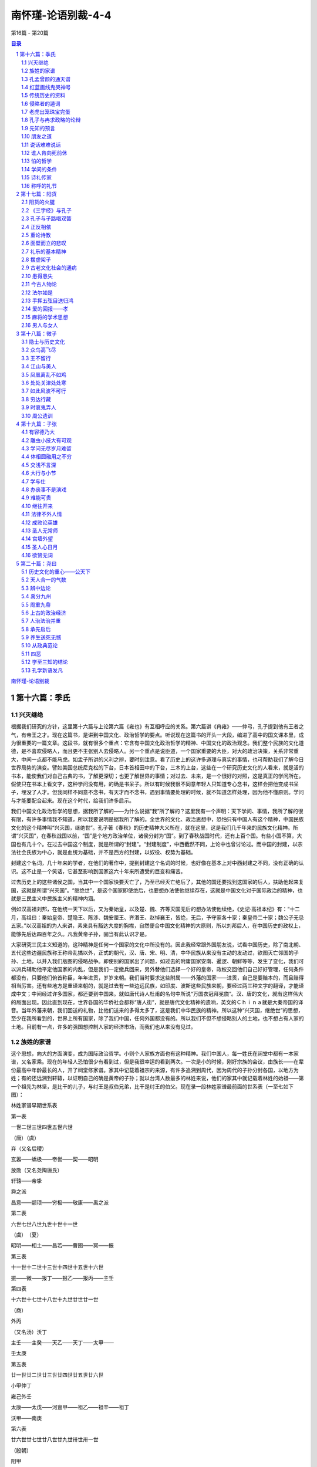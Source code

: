 ******************************************************
南怀瑾-论语别裁-4-4
******************************************************

第16篇 - 第20篇

.. contents:: 目录
.. section-numbering::

`南怀瑾-论语别裁 <http://www.quanxue.cn/ct_nanhuaijin/LunYuIndex.html>`__

第十六篇：季氏
=====================================================================

兴灭继绝
---------------------------------------------------------------------

根据我们研究的方针，这里第十六篇与上论第六篇《雍也》有互相呼应的关系。第六篇讲《冉雍》——仲弓，孔子提到他有王者之气，有帝王之才。现在这篇书，是讲到中国文化、政治哲学的要点。听说现在这篇书的开头一大段，编进了高中的国文课本里，成为很重要的一篇文章。这段书，就有很多个重点：它含有中国文化政治哲学的精神、中国文化的政治观念。我们整个民族的文化道德，是不喜欢侵略人，而且更不主张别人去侵略人。另一个重点是说臣道，一个国家重要的大臣，对大的政治决策，关系非常重大，中间一点都不能马虎。如孟子所讲的义利之辨，要时刻注意。看了历史上的这许多道理与真实的事情，也可帮助我们了解今日世界局势的演变。譬如美国总统尼克松的下台，日本首相田中的下台，三木的上台，这些在一个研究历史文化的人看来，就是活的书本，能使我们对自己古典的书，了解更深切；也更了解世界的事情；对过去、未来，是一个很好的对照，这是真正的学问所在。假使只在书本上看文字，这种学问没有用，的确是书呆子。所以有时候我很不同意年轻人只知道专心念书，这样会把他变成书呆子，埋没了人才。但我同样不同意不念书，有天才而不念书，遇到事情要处理的时候，就不知道怎样处理，因为他不懂原则。学问与才能要配合起来。现在这个时代，给我们许多启示。

我们中国文化政治哲学的思想，据我所了解的——为什么说据“我”所了解的？这里我有一个声明：天下学问、事情，我所了解的很有限，有许多事情我不知道，所以我要说明是据我所了解的。全世界的文化、政治思想中，恐怕只有中国人有这个精神，中国民族文化的这个精神叫“兴灭国，继绝世”。孔子著《春秋》的历史精神大义所在，就在这里，这是我们几千年来的民族文化精神。所谓“兴灭国”，在春秋战国以前，“国”是个地方政治单位，诸侯分封为“国”。到了春秋战国时代，还有上百个国。有些小国不算，大国也有几十个。在过去中国这个制度，就是所谓的“封建”。“封建制度”，中西截然不同，上论中也曾讨论过。而中国的封建，以宗法社会氏族为中心，就是血统为基础，并不是西方的封建，以奴役、权势为基础。

封建这个名词，几十年来的学者，在他们的著作中，提到封建这个名词的时候，也好像在基本上对中西封建之不同，没有正确的认识。这不止是一个笑话，它甚至影响到国家这六十年来所遭受的巨变和痛苦。

过去历史上的这些诸侯之国，当其中一个国家快要灭亡了，乃至已经灭亡绝后了，其他的国还要找到这国家的后人，扶助他起来复国，这就是所谓“兴灭国”。“继绝世”，是这个国家即使绝后，也要想办法使他继续存在，这就是中国文化对于国际政治的精神，也就是三民主义中民族主义的精神内涵。

例如汉高祖刘邦，在他统一天下以后，又为秦始皇，以及楚、魏、齐等灭国无后的想办法使他续绝，《史记·高祖本纪》有：“十二月，高祖曰：秦始皇帝、楚隐王、陈涉、魏安厘王、齐湣王、赵悼襄王，皆绝，无后，予守家各十家；秦皇帝二十家；魏公子无忌五家。”以汉高祖的为人来讲，素来具有豁达大度的胸襟，自然便合中国文化精神的大原则，所以刘邦后人，在中国历史的政权上，能够先后达四百年之久。凡我黄帝子孙，固当有此认识才是。

大家研究三民主义知道的，这种精神是任何一个国家的文化中所没有的。因此我经常跟外国朋友说，试看中国历史，除了南北朝、五代这些边疆民族称王称帝乱搞以外，正式的朝代，汉、唐、宋、明、清，中华民族从来没有主动的发动过，欲图灭亡邻国的子孙、土地，以并入我们版图的侵略战争。即使别的国家出了问题，如过去的附庸国家安南、暹逻、朝鲜等等，发生了变化，我们可以派兵辅助他平定他国家的内乱，但是我们一定撤兵回来，另外替他们选择一个好的皇帝，政权交回他们自己好好管理，任何条件都没有，只要他们俯首称臣，年年进贡，岁岁来朝。我们当时要求这些附属——外藩的国家——进贡，自己是要赔本的，而且赔得相当厉害。还有些地方是重译来朝的，就是过去有一些边远民族，如印度、波斯这些民族来朝，要经过两三种文字的翻译，才能译成中文；中间经过许多国家，都还要到中国来。就如唐代诗人杜甫的名句中所说“万国衣冠拜冕旒”。汉、唐的文化，就有这样伟大的局面出现。因此直到现在，世界各国的华侨社会都称“唐人街”，就是唐代文化精神的遗响，英文的Ｃｈｉｎａ就是大秦帝国的译音。当年外藩来朝，我们回送的礼物，比他们送来的多得太多了，这是我们中华民族的精神。所以这种“兴灭国，继绝世”的思想，至少在我所看到的，世界上所有国家，除了我们中国，任何外国都没有的。所以我们不但不想侵略别人的土地，也不想占有人家的土地。目前有一点，许多的强国想控制人家的经济市场，而我们也从来没有见过。

族姓的家谱
---------------------------------------------------------------------

这个思想，向大的方面演变，成为国际政治哲学。小则个人家族方面也有这种精神。我们中国人，每一姓氏在祠堂中都有一本家谱，又名家乘。现在的年轻人恐怕很少有看到过，但是我很幸运的看到两次。一次是小的时候，刚好宗族的会议，由族长——在辈份最高中年龄最长的人，开了祠堂修家谱。家其中记载着祖宗的来源，有许多追溯到周代，因为周代的子孙分封各国，以地方为姓；有的还远溯到轩辕，以证明自己的确是黄帝的子孙；就以台湾人数最多的林姓来说，他们的家其中就记载着林姓的始祖——第一个祖先为林坚，是比干的儿子，与纣王是叔伯兄弟，比干是纣王的伯父。现在录一段林姓家谱最前面的世系表（一至七如下图）：

林姓家谱早期世系表

第一表

一世二世三世四世五世六世

（唐）（虞）

弃（又名后稷）

玄嚣——蟜极——帝喾——契——昭明

放勋（又名尧陶唐氏）

轩辕——帝挚

舜之派

昌意——颛顼——穷极——敬康——禹之派

第二表

六世七世八世九世十世十一世

（虞）　（夏）

昭明——相土——昌若——曹圉——冥——振

第三表

十一世十二世十三世十四世十五世十六世

振——微——报丁——报乙——报丙——主壬

第四表

十六世十七世十八世十九世廿世廿一世

（商）

外丙

（又名汤）沃丁

主壬——主癸——天乙——天丁——太甲——

壬太庚

第五表

廿一世廿二世廿三世廿四世廿五世廿六世

小甲仲丁

雍己外壬

太康——太戊——河亶甲——祖乙——祖辛——祖丁

沃甲——南庚

第六表

廿六世廿七世廿八世廿九世卅世卅一世

（殷朝）

阳甲

盘庚

小辛祖庚——廪辛

祖丁——小乙——武丁——祖甲——庚丁——武乙

第七表

卅一世卅二世卅三世卅四世

微子启

帝乙——仲衍

受辛（纣王）

武乙——太丁——比干——林坚（林姓始祖）

（河南）

这七个表，都是林姓以前的族系表，一直到林姓的第一个祖先为止。以后以林坚为主，也是依照这个形式列表。我们现在叫这个形式的表为系统表，就是根据“族系”的名称而来。修家谱的旧例，是每五世列一个表。家族血统，就靠这样记载，就这样繁衍开来，因为繁衍得太多，支派太众了。于是后来同是姓林的，福建的林家和山东的林家，家谱会不相同，其情形就和上面的表一样。林家的家其中对受辛、仲衍、微子启的后代就不再记载了，而由受辛、仲衍、微子启的后代去记载。但一直追溯上去仍然会追溯到比干、帝乙而及于太丁的。

孔孟曾颜的通天谱
---------------------------------------------------------------------

但是后世各宗族修家谱，有四姓是所谓“通天谱”的，意思是普天之下，全世界只有一种家谱的。这四姓就是孔、孟、曾、颜。这四姓的祖先都分别追溯到孔丘、孟轲、曾参、颜回四大圣贤，而这四家的家谱，所排的字辈——就是辈分命名所用的字——也完全是一样的。这件事看起来好像与国家民族无关，实际上充分表现了我们这个民族崇高文化，重视血统的精神。

说到字辈，是修家谱的重要工作之一。以前每三十年修一次家谱。即使衰落的家族，最多不能超过六十年，一定要修一次家谱。在修谱的时候，就要决定排出新的字辈。以蔡家的字辈为例是“世泰家声启，运隆教泽长”十个字。在1944年修谱的时候，就另外决定了新的十个字，作为后十代命名用的，假如本人名“世”信，儿子则名“泰”来，孙子名“家”珍，曾孙名“声”传，玄孙名“启”伟。由名字上一看，就辈分分明，尊卑有序。在同辈中，也有不同字用同一部首的。如启字辈的同胞兄弟姊妹，兄弟名启伟、启仕、启优、启侠、妹妹用启侬、启仪、启仙等等。这种表明血统的方式，后来更扩而充之，作为表明文化系统、社会关系的方式。如过去北平的科班、今日几所戏剧学校的学生所用的艺名，王复蓉、李复初，一看便知是复兴剧校复字辈的学生。刘陆和、赵陆锦，不外是陆光的陆字辈学生。又如近代特殊社会的所谓大字辈、通字辈，都是这个精神，其中有很多很多功用。

红蓝画线鬼哭神号
---------------------------------------------------------------------

在家其中，如上表可以看到祖宗的来源，像比干的旁边注了河南两字。又如我是浙江人，我们南姓怎么由河南一带到浙江来的？是南宋的时候南渡到浙江来的，等于我们这次跟政府来台一样，当时随政府到浙江的，然后历代祖先，有谁到那里去了，都有记录。有一次我在某处看到一家叶姓人家修谱，发生的怪事真多，我们小孩子听了都害怕，夜里他们祠堂中会鬼哭神嚎。因为有的人传了几代以后，没有孩子了，在家谱上他的那条直线就要断了。照老规矩，出嫁，就注“适张”、“适李”，看得清清楚楚，这是几千年来宗法社会的成规。

宗法社会的组织，就有这样严密，对于个人的名、字、号、谥法、事业、行状，等于一篇小传，在家其中都记载得清清楚楚。在家谱族系表的线都是红的，如果中间看见一条蓝线，就是很严重的事情了。因为红线是代表血统；如果是蓝线，就是表示没有生孩子，而是由兄弟的孩子，即侄子过继来承宗祧的；如果没有兄弟侄子，由外甥（妹妹的孩子）过继来延接香烟的，则加双姓，一般是本姓血统最近的过继（也叫承祧）。其中也有一子双祧的，如兄弟两人，哥哥无子，弟弟也只有一个孩子，那么这个独子，就同时是伯父的孩子。而且除了生父给他娶一个太太外，伯父也给他娶一个太太，称为长房媳妇。（当然，弟兄排第几，就是几房）。那么长房媳妇生的孩子，就是伯父的孙子，本房媳妇生的孩子，为生父的孙子。如果没有叔伯兄弟，就从叔伯祖的后代同辈中承祧，一直追溯到五代上去。如果外甥过继承祧，要经过族长的同意才可以，而且过继来的第一代要加双姓。如张家由李家外甥过继而来，在家其中的蓝线下就写张李某某。所以有的人没有后代的，就叫这一家修平时修不下去了，晚上就听到鬼哭。负责修谱的人就要想办法，使他的宗祧延续下去。

后来，我从外面回到故乡，奉父亲的命令负责主持修家谱，不敢推辞。这件事是非常严重的，半点都马虎不得，稍有不清楚，稍有怀疑，参加修谱的人必定要亲自去这一家访问。假如有一家迁到江西去了，就要亲自去江西寻找，在江西好不容易找到了，可是这家子孙又到湖南了，又要追踪到湖南访问。我的经验，去访问时，有的人会讨厌你，但大多数人非常欢迎，非常礼遇，不但供给食宿川资，以贵宾长者相待，还有的送红包。可是送红包的当中也会有作用的，譬如他家的名字下，本来应该画蓝线的，送个大红包请求替他画一根红线。但这是宗族的大法，修谱的人不敢乱来，而且作了弊有鬼找上来惩罚，可吃不消。

在人类学的立场看起来，好像红线或蓝线没有多大关系，“民胞物与”的精神，民吾同胞，物吾与也，谁的儿子都是一样；可是站在宗族血统的立场，就绝不敢以开放的思想来做。还有的人声明不是外甥，是“路边妻”生的孩子。所谓“路边妻”是有的地方有租妻的风俗，租一个妇人来，生下孩子以后，将孩子交给男方，各走各的路，没有夫妻关系。可是怎样去证明呢？“路边妻”等于西藏的多夫制。在西藏有一夫一妻制，有一夫多妻制，也有一妻多夫制，一妻多夫有的是兄弟同妻，也有的是一个妇人同时是张、王、刘、李几家的太太，女权很高。所以“路边妻”的孩子，碰到几家修平时就发生问题了，因为无法证明这个孩子到底是哪一个丈夫的。但无论是红线或蓝线，有一个最主要的精神，就是“兴灭国，继绝世”的精神，对于没有后代的，一定想办法把他的宗祧继承下去，香烟延续起来，这是中国民族思想的精神，大家必须注意。

我曾和许多老朋友谈起，问他们有没有修家谱，看家谱的经验。他们有的七八十岁了，都说没有，而我很幸运，一生中有过两次。不过有一件很遗憾的事，每一宗族的家谱，依照老规矩，仅有两部。正本放在祠堂里，副本放在族长的家里。如果为了法律问题或者宗族上其它什么问题，要查家谱的时候可不容易，非要全祠堂的董事、负责人到齐了，才可以打开这个藏家谱的箱子。我当年在家里修家谱，一位朋亥告诉我，他当时回去修家谱，有所变革，不像以前那样有半张书桌宽大的正副两本，而变成了现在的二十四开本，同时印了一百多套，凡是出了钱的，或一家送一套，或三五家送一套，以资流传。他这个办法很新，可是我做不到，因为我们南家的老辈们非常保守，对于祖上留传下来的规矩，不敢改，没有办法开这个新风气，所以我非常佩服他这点，真高明。事后我真有点后悔，我当时如果也这样做了，老辈们顶多不高兴，也不会对我怎么样，不过说我思想变了，家谱和印书一样，印这许多给人家看。其实现在想起来，我这位朋友的做法是对的，恐怕现在有许多人的家谱已经没有了。

不过到台湾后，也曾听人说过，在抗战前后有些宗族修谱，都是和我那个朋友一样，除了祠堂的公款以外，办理预约，订出一个价格，凡是本宗族的家庭，愿意捐若干钱以上的，就领一部，谓之领家谱。有钱的人家领一部，也有几家合领一部的。所捐的钱，绝对超过预订的价格，甚至有的超过十倍以上，以表示对祖先的孝道，为宗族尽力。领家平时，非常隆重恭敬，视为一种光荣，除了用古典鼓乐，到祠堂中恭领，如迎神一样，而且当天还要设宴，邀请诸亲友，因为这也是一件喜事，宗族、亲戚、朋友、邻居都会来道贺。领回的家谱放在“谱箱”里面，供奉在祖先牌位的旁边，是不能轻易打开的。如果是几家合领的家谱，就由合领的几家轮流供奉保管，一家以一年为期，对这件事是非常严肃庄重的。

传统历史的资料
---------------------------------------------------------------------

家谱不但是为个人，而是为一家一族的宗法社会观念而存在；它更高的价值，在于其中有很多宝贵的资料。尤其在历史这方面，寻查个人的史料，像岳飞、文天祥这些人的传记，就是从他家乡中的家谱里，找出很多真实的资料与记载，这些资料在历史上很重要。换言之，家谱家乘，就是它这个宗法社会的一个小的历史。我们常说，大家都是黄帝子孙，就是各家循家谱研究，追溯到最后，黄帝是每一家族的根源。发展下来，就表现了“兴灭国，继绝世”的民族观念。

另一点，“兴灭国，继绝世”的观念，也可以说是中国人文的侠义道精神。侠义的义，是义气的意思，也是从这个精神来的。我曾经提过，仁义的“仁”字，在世界各国的文字中，有同意义的“同义字”。但是侠义道的“义”字，在世界各国文字中，都没有同义的字，只有我们中国文化讲侠义、义气。这是对朋友的一种精神，为了朋友可以牺牲自己的生命。朋友死了，应该对他的孩子负责教养，培养教育到长大成人，成家立业。甚而有的公私机构，对于员工的遗孤，都还照顾培植。当然，现在社会这种情形比较少了。过去我就看到好几个朋友，这样照顾亡友的孤儿寡妇，一直到孩子长大成家为止。这种侠义的精神，路见不平的，帮助人的，看见孤苦给予援助，就是根据“兴灭国，继绝世”的精神发展出来的。

我们了解了这个道理以后，由“兴灭国，继绝世”的观念再发挥起来，就构成了我们这个国家民族文化许多与众不同的优点。尽管我们看见现在的这个社会，都感叹世风不古，好像特别势利、讲现实。但是据我所了解，凡是中国人，先天的在血统里面，下意识中，还是保存了这种“兴灭国，继绝世”的精神。只是因时代不同，教育方法不同，知识范围不同，而有衰微之征。一旦我们的国家民族，恢复到祥和安定，注意礼义教育的时候，我们的这种民族精神，是不会变的。常常我们在接触外国朋友时，就会反映出我们中华民族的伟大。比如有一次一位美国朋友，在我家过中国的新年。谈笑中他说，有人说美国人有优越感，其实很冤枉，他曾经到过世界各国，据他研究结果，优越感最强的是中国人。我说我承认，而且我说你也不必再说了，你认为我是中国人中民族优越感最强的一个。他听了哈哈大笑，他又说，万一有一天，我的国家和你的国家成了敌国，而我们两个在战场上相遇，你将怎么办？我说，我会开枪打你，万一你死了，我也会抱了你的尸首大哭一场。打死你是因为你是我国家的敌人，大哭一场因为你是我的朋友。这虽然是说笑话，但我们自己研究我们的民族特色，有许多与世界各国文化所不同的特点，这些都是要特别注意的。也是讲《季氏第十六》这篇书之前，要特别先提出来的。

侵略者的遁词
---------------------------------------------------------------------

现在讲到正文：

季氏将伐颛臾。冉有、季路见于孔子曰：季氏将有事于颛臾。孔子曰：

求，无乃尔是过与？夫颛臾，昔者先王以为东蒙主，且在邦域之中矣！是

社稷之臣也，何以伐为？

另一段鲁国的季家，已经说过多次，不再介绍了。当孔子时候，季家三兄弟将政权、军权、经济权都掌握在手里。虽然还不敢推翻鲁国的王朝，而鲁国的国君等于是傀儡。这次季家准备去侵略颛臾这个小国家。孔子的学生冉有，在季家等于是文人而兼武职带兵的，是季家的家臣。因此这一天和子路两个人来看孔子，向孔子报告，季家将有事于颛臾。这句话在古人的文章很简单，其实事情并不简单。冉有与季路为什么来的？他们不是不知道季家有侵略这个小国的野心，想并吞颛臾。但是他们两个人受了孔老夫子的影响，又是孔子的高材生，内心的看法，觉得季家这件事不对，而且做出来了，一定要挨老师一顿骂。可是这两个人到底不是孔子，季家这样做，似乎也未尝不可，并没有坚决反对；但又怕孔子知道以后吃不消。于是两个人来试探孔子的意向，两个人很妙，很滑头的联合起来看孔子。当然一开头不敢报告这件事情，先说一些别的事，最后才顺便提起，说季家将对颛臾有事情，有问题。到底什么事情？什么问题？没有讲，完全外交辞令。

孔子是明白人，一听就懂了，马上告诉冉有，叫他的名字，冉求！这件事情，恐怕你太过分了，要不得的，这是一种很大的罪恶。颛臾这个国家，是五百年前周武王分封诸侯建立的国家。当时在中国东方的边疆，还没有开发的民族，由他管理，而且有四五百年的历史，包括在中国的版图以内，是社稷之臣。（那时所讲“社稷”这个名词，等于现在的国家；那时所讲的“国”，等于现在的地方单位。）这里孔子是说颛臾这个国家，也是周天子所领导的天下的一分子。“何以伐为？”怎么可以出兵去打他，侵略他，企图吞并他的土地呢？这里称“伐”，是因为古代战争的名称，因性质而不同。征与伐是有分别的，所谓伐是对方不对，或者下面叛变，出兵去打他，称为讨伐。所谓伐罪，他有罪才可讨伐。颛臾根本是先王所封，有他的历史背景和地位，是东蒙之主，而且没有错，不过现在衰落了，怎么可以出兵去讨伐他？没有这个道理。

冉有曰：夫子欲之，吾二臣者，皆不欲也。

这是冉有在推卸责任。他本来是怕挨孔子的骂，先来备案的。他说，这没有办法，我们的老板要这样做，我跟子路两人，实在没有这个意思。我们吃人家的饭，不听人家的怎么办？其实这是冉有推卸责任的话，这里我们有两点可以看出来：

第一，看到孔子的教育精神。当时并没有党派的组织，但是孔子的弟子们，事无大小，对于孔子有宗教性的崇敬；也有现在对于政党组织政治性的尊重。每一件事不敢不向他报告。而孔子是一个平民，既无组织，又无权位，只是一种道德的感召，学生们不敢骗他。但是这件事情，非骗他不可，怕他不同意。第二，孔子与季家之间的关系对季家无所谓；而冉有、季路不同，他们是孔子的学生，同时在季家是家臣。这个举动，等于现在一个具有国际性的举动，他们怕将来的后果会挨骂，将来历史上会怎样批评更不知道，事情很严重，所以来向孔子报告。

而孔子即刻根据历史文化的道理、宗法社会的精神，告诉他们不可以这样，他们两人于是推托了，说是“夫子欲之”，自己并不想这样做。

老虎出笼珠宝完蛋
---------------------------------------------------------------------

孔子曰：求，周任有言曰：“陈力就列，不能者止。”危而不持，颠而

不扶，则将焉用彼相矣？且尔言过矣！虎兕出于柙，龟玉毁于椟中，是谁之

过与？

这里是要点，就是中国文化精神的重点了。孔子听了冉求的话，就告诉冉求，根据以前管文化政治的周任的话：“陈力就列，不能者止。”这八个字，有几个意义：

第一，一个人做人家的干部，高级的干部也好，基层的干部也好，要把自己的力量尽量贡献出来；否则自己不愿意干的，就早不要干。这就是现在讲的责任问题。既然担任了这个职务，就要在这个班次之中，职位上面，贡献出力量。如果所提出来的意见，而结果人家的作为，违反了自己所提意见的真理原则，就宁可算了，可以不干，既然做不到就算了。中国古代许多大臣，认为政策错误了，拼命诤谏。唐、宋时代往往有这种事情，遇到皇帝不听自己的意见时，就把代表官阶的帽子自己摘下来，送还给皇帝，宁可不做这个官了，因为还要对历史、对老百姓有一个交代，既然进谏不听，只好走路。

第二，也可以解释成战争的哲理。就是说准备一个战争，把我们的力量排列开来，战争的行列准备好。在中国古代的军事哲学，与现在不同，对于失去了抵抗能力的国家，失去了抵抗能力的人，是不打的。从旧的武侠小说就可以看到这种精神。习武的人，不肯用飞刀、镖等等暗器，不得已一定要用时，也要在出手的同时叫一声“看镖！”就是要偷袭的时候，也通知一声：“你小心我要偷袭你了。”讲明的，所谓明人不做暗事，即使是对仇人，私下整人的事决不干。就是这样一种讲礼义的风格。过去习武功的人，有五种不打的人，宁可受气，决不打——包括有老年人、乞丐、出家人、妇女、有病或残废的都不打。流露出我们中国文化，在战斗的行为中，还有许多合于礼义的精神。个人的格斗、国家之间的战争都是如此。

外国文化中也有这些，不过形态稍稍不同而已。现代二十世纪末叶，东西文化都在大变迁中，可是据我所知道的，虽然在变，我们似乎赶不上人家。如美国嬉皮，美国认为不能让它形成问题。他们的教育，因为发生了嬉皮，就马上变了。我的孩子回来告诉我，加州有一所大学有两万五千名学生，就有一万五千名老师。一个老师管两个学生还不到，功课是紧得没有办法再紧了。在十年前只要读十本书就够的一门课，现在要读五十本书了。时代不同了，知识在膨胀，人要跟着走，所以现在没有嬉皮了。这是人家值得我们效法的地方。所以我们中国文化中《易经》上讲要变，要适变，要应变。但是我们现在一成不变，自己个人的修养、学问都是一样的。时代在变，我们不能墨守成规。人家的小学教育也在变，成为人盯人的方法，谁错了立刻严格纠正。举例来说，如果有一个小学生上楼梯，步伐不依规定而乱跑，老师一定把这个学生叫下来，训斥一顿，命令他规规矩矩，再走上去。又如教室门口的草地上清洁整齐，假使有一个同学丢了一张废纸，全班都不准放学，处罚整理环境卫生，这就是我们所谓的德育，我们的训导工作。现在人家做得非常严格。昨天我问美国一个办教育的朋友，他们这种办法是从哪里学来的。他说是因为发现嬉皮以后，考察全世界教育，发现苏联的教育，基础札实得很，受了这个刺激，所以他们统统变，要赶上苏联，胜过他。美国这种地方实在了不起。我们从“陈力就列，不能者止。”这八个字，一扯扯到那么远，而道理就在这个原则之下，所以中国文化有许多道理，不要以为西方没有，人家还是有。

孔子引用了周任的话以后，对冉有和季路说，一个当宰相辅助诸侯的人，对外面的国家，应该扶危，像旧小说所讲的侠义道精神，应该“济困扶危”。人在真正困难的时候，是要人协助的。孔子说颛臾这样的小国，他的历史生命正在很危险的时候，像一个东西要倒了，该伸出同情的手，支持他一下，结果你们做不到，没有办法帮助人家。本来要你们去季家当家臣，不但要帮助自己的国家，同时也要帮助别人，而你既然做不到，违反了原则，又用你做宰相干什么呢？这是他在骂冉有。

孔子又说，而且你刚才说，这是季家要这样做，你们并不要这样做，这种话未免错了，毛病大了。我且问你“虎兕出于柙，龟玉毁于椟中。”是谁之过呢？这两句话，是比方当时的时代毛病。虎，大家都知道是猛兽；兕也是一个独角兽，同犀牛一样，很凶猛的。这些猛兽就是应该用笼子关起来的，如果放出来就会吃人。一个国家扩充了兵力，就是要吃人。所谓军国主义的思想，如大战前的日本都是这种思想。像野兽出笼一样，当然要吃人，侵略人家，妨碍别人的生存。

“龟玉毁于椟中”，龟玉是古代经济财富的象征。乌龟的壳是宝贝，玉石等于现在的翡翠钻石，在匣子里整个毁了。换句话说，一个时代，到处充满了战争的武器，经济崩溃，民不聊生，老百姓生活成问题；对外扩充武备想侵略人家，内部自己国民经济崩溃了。这又是谁的过错？这是孔子骂他的学生，你是辅相，季家当然要那样做，而你冉有所受的教育是什么？结果还是做了，这是谁的错？这两句话，代表了那时代的现象。任何一个时代，在变乱的时候，也都是这个现象。

这是孔子对冉有的一顿训话，我的解释还是比较简单一点。如要仔细研究起来，每一句话，代表了中国文化的很多要点。配合过去的历史文化，有很多东西可以发挥的。如与三民主义配合起来讲，这一段文章中有很多东西，内容非常丰富。诸位不妨多去研究、发挥。

孔子与冉求政略的论辩
---------------------------------------------------------------------

冉有在被孔子这样训了一顿以后，他怎样答复呢？

冉有曰：今夫颛臾，固而近于费，今不取，后世必为子孙忧。

冉有被孔子训得没有办法，只好讲了真话了。他这一套话是谋略家的思想，后来到了春秋战国的时候，谋略家也叫作纵横家，如苏秦、张仪这两位年轻的读书人，基辛格比他们差得远。

所谓纵横，还有个名词叫长短术，也叫作钩距术。将来读到古书上这些名词，都要知道是什么东西，也就是太极拳——四两拨千斤的原理。普通人不懂这个原理，对方一千斤的拳头打过来，自己起码要一千一百斤的力量才能抵得住。如果自己只有九百九十斤的力量，就一定吃瘪了。可是四两拨千斤的原理，一千斤的拳头打过来，自己略略向后闪让，让到距他拳力所到的地方一分远，隔一件衣服就挨不了打。卸去了他的力量，然后自己身子侧一下，让开一条路来，两个手指头帮他一点小忙，牵着他的拳头，顺着他的千斤来势，沿着他的去向轻轻一带一送，变成一千五百斤的力量，向空间里冲，他仆倒了。可是这一闪后，一侧身是很难的，我看见练太极拳的人在那里一摸一摸的，如练到能扭过来，拧过来就行了。否则人家的拳打过来还扭不动，拧不转，那就完了。这些原理就叫长短术、钩距学。用长可以制短，用短可以制长。运用之妙，存乎一心了。这也是谋略家。战国的时候，这些谋略家就是所谓游说之士。基辛格到处跑，在形态上就是实行游说，动之以利害。这一套东西，要熟读《国语》、《战国策》，里面全有。可是要注意，学这一套，要以道德为基础，不要乱用，应该知而不用。为了救别人、救国家、救社会，不得已而用之则可。如果经常用这套整人，是不会有好结果的。

现在我们看到冉求完全拿谋略家的姿态出现了，被老师一骂，就被骂出真话来了。他说，老师！话要说回来，颛臾这个国家，紧靠我们鲁国边境的费城，现在如果不把它拿过来，将来鲁国的后代子孙，会成为大问题。现在乘他衰弱的时候，正好把它拿过来。这才是冉求的本意，可见冉求参加了季家的军事会议，他到底是一个参谋长。

孔子曰：求！君子疾夫，舍曰欲之，而必为之辞。

孔子又骂冉求了，他说冉求！我告诉你，一个君子最讨厌的事情，就是明明心里想要这个东西，却装模作样说：“不要！不要！”把这件东西丢开了，然后又另外编一套理由，用很多好听的话，把它拿过来。这种态度是君子人最厌恶的。不但个人的道德不应该，政治的道德更不应该。

丘也闻有国有家者，不患寡而患不均，不患贫而患不安。盖均无贫，

和无寡，安无倾。

这就与三民主义的民生主义思想有关，也就是中国政治思想、经济思想的基本。

孔子说：据我所知，不但是一国，乃至一家人家，不怕少而怕不能均衡。以政治观念来说，不能平等；以经济观念来说，收支不能均衡。不怕穷而怕不安，内部要安定。个人而言，要安贫乐道。安于贫也是一件很难的事。这几句话发挥起来很多了，在我们个人方面，作人也好，做事也好，这几点都很重要。均衡了就无所谓贫。不管均贫也好，均富也好，就无所谓贫富了；和了就没有多少的问题；真正安定了，就没有危险。这是三个大原则。

夫如是，故远人不服，则修文德以来之。既来之，则安之。

上面讲了半天，都是内部本身的政治修明、经济安定。国家能够做到这样，国际政治上一定发生影响，其他国家一定信服了。假使还有远人不服，于是用军事去侵略人家，叫人家硬来顺服，那就是霸道；王道不是这样，人家还不服，要反省自己：国家的政治德望，以及个人的德业修养是否还有欠缺？从文化基本上着手；发扬自己的文化，奠定自己的国格、人格，充沛自己的德养，人家受了感化，自然会来。到了那个时候，“既来之，则安之”。全世界和平相处，相安无事，天下太平。这是基本原则。我们要知道这不止是孔子思想的基本原则，也是孔子思想所表现出来的中国文化思想的基本原则。

今由与求也，相夫子，远人不服而不能来也；邦分崩离析而不能守也；

而谋动干戈于邦内，吾恐季孙之忧，不在颛臾，而在萧墙之内也。

孔子现在的结论，直骂他的两个学生了。他说，子路、冉求，你们两个人在季家当辅相，（等于现在美国的基辛格），远人不服，（好像中东一直就不妥协，不服气，到处吃瘪。）而不能来也；人家不服你的气，你的政治道德无法使人信服，所以人家没有来结交纳好。在国内则弄得分崩离析、意见分歧，表面上看是整体的，内在很多因素是分裂的。大家离心离德，迟早要崩溃的。这种情形是守不住的，因为内部分崩离析，难以自保，只好向外发展，转移人家的视线，是同样的道理。所以孔子说，你们因为许多内政问题不能解决，于是只好用兵，在外面发动战争来转移内部的注意力。在我看来，你们很危险，季家最大的烦恼、痛苦、忧愁，不在颛臾这个边区的小国家，而是在萧墙之内，在季家自己兄弟之间。孔子说了这个话不久，后来季家兄弟果然发生了问题；所以后世内部发生祸乱，就用“祸起萧墙”这句话，在文学上典故，就是从孔子这句话来的。

这一段文字的大概已经解释完了。在进入本文之先，我们曾提到过一点：中国文化的精神在“兴灭国，继绝世。”第二点：如何完成一个高级干部幕僚的臣道。综合来说，中国文化政治道德的必备条件，要济困扶危，抑强助弱。所以国父的思想，提倡联合弱小民族，确是中国文化的一贯思想。在个人而言，帮助颠沛流离、有艰难、有困苦的人。如果大臣不能帮助老板这样做，孔子认为这是根本不对的。同时也讲到，只晓得扩充军备、发动侵略，而内部民不聊生，国民经济不能安定，是历史的大过错、社会的大毛病，也是政治的大问题。这一段同时还讲到中国传统文化的经济思想，也就是国父民生主义思想的根源，讲均衡的道理。

先知的预言
---------------------------------------------------------------------

接下来是孔子历史哲学的观点。也是中国政治哲学思想一贯的名言：

孔子曰：天下有道，则礼乐征伐，自天子出。天下无道，则礼乐征伐，

自诸侯出。自诸侯出，盖十世希不失矣。自大夫出，五世希不失矣。陪臣

执国命，三世希不失矣。天下有道，则政不在大夫。天下有道，则庶人不

议。

孔子曰：禄之去公室，五世矣，政逮于大夫，四世矣。故夫三桓之子

孙，微矣。

这两节和前面整个是连接的。也可以看出来，春秋战国历史的演变，是社会的演变史，也是政治演变史的资料和原则，不要轻易放过了。研究起来，有很多道理。根据这些道理，把资料找来，用白话文可以写十几万字，又可以拿学位了。

孔子说，天下有道，则礼乐征伐自天子出。这里“天下”两字，和刚才讲到“社稷”两字的意义，是代表全中国整个国家。时代安定，国家上了轨道，不论文化、教育、政治、经济、军事等等，中央政府可以事权专一。当时代变了，政权有了问题，地方的势力起来了，不管文化、政治、经济、军事等等，中央政府没有办法贯彻命令，由地方势力揽权。用唐代的历史来说，就是藩镇专擅，外藩权力膨胀；以现代史来说，就是军阀的割据专权，妨碍了国家民族的建设进步许多年。

讲到这里，想到中国过去历史上，大家都知道有几种祸乱，是相当厉害的。除藩镇之祸外，有宦官当政、外戚揽权，以及女祸为害。如汉朝、明朝受宦官的影响很大，许多大臣都难得见到皇帝，一切大权操在宦官手里。外戚之患，为皇后娘家人专权。女祸，例如武则天算一个，汉高祖的吕后也算一个，清末的慈禧太后也算一个。历史上其他不成气候的还有，不去说它。历史上这几个因素，差不多轮流在转，几乎在每一变乱的时代，毛病都出在这几个因素上。但不要以为国家大事才有如此现象，其实每个阶层都有，任何人负了重责时，都会有这种可能。以一个公司来说，你是公司的董事长或总经理，分公司的经理就是你的藩镇；凡是左右亲近的人，就可能是宦官；至于外戚，更是每个人都有；再说女祸，今日世界上许多国家，都发生桃色问题，所谓绯闻案，此起彼落。不要以为这几个名词只是历史名称而已。我们要了解，任何文化思想不要被名词限住。时代不同，文字不同；“人”，则古今中外仍然是这个“人”。“人”的毛病，古人有，现在也有，将来也一定有。这个历史、这个世界是人形成的，人的所有毛病，是没有时空差别的。所以做主管也好，当老板也好，被这些东西包围，是必然的，这要注意。

所以孔子说，到了变乱时代，诸侯专权的时候，最多十世——三十年一世——也就是两三百年以内，这个历史没有不转变的。再下来更不对。春秋战国时代，齐桓公、晋文公这些霸主，都是地方藩镇势力，最多维持十世。等而下之像季家这样大夫专权的，顶多五世，一百多年而已，没有不变的。再下来由陪臣执国命，大臣们可以左右国家的命运，主事的人才越来越差了，时代越来越衰微，数十年而已，顶多三世，没有不变的。

不过这个“世”字不要看得呆板，孟子有句话“君子之泽，五世而斩”。这是活的事实，就是说一般人的起家：第一代辛苦创业；第二代尚能守成；第三代享受了；第四代花得差不多了；第五代忘了上代的辛苦，花光了；第六代又重新开始。所以“君子之泽，五世而斩。”到了第五代就断了。祖宗再有道德、再有好的修持，他的德性，遗留过不了五代。在教育上每代自己要知道进修，不进修就完了。再回到原文，天下有道的时候，政治的权力，就不会落在大夫的身上，中央政府一定能够贯彻他的权力，老百姓也不会有议论，过平安日子，不怨天，不尤人。孔子继续讲当时实例，他说古代分封的禄位，离开公室已五世了，政权旁落到大夫的手里已经有四代了。孔子所以告诉冉有、子路，依据历史演变的道理，三桓的子孙——就是季家三兄弟的问题，马上要出来了，不必等到出兵去打别人，本身就要垮了。

这一段从文字上看，好像不大重要，如果研究历史思想，就非常重要，这一段可作中国哲学史纲来看。是中国过去历史哲学的重要资料之一。中国的历史哲学是唯心史观，《易经》是最重要的一部研究资料，很早就有了。也可以说：我们中国文化讲历史哲学，是讲“变的史观”；不管你唯物也好，唯心也好，社会、人、时间、空间随时都在变；天下没有不变的事物。对于讲“变的历史哲学”，中国文化中最多了。现在孔子这些话，也就是讲“变的历史哲学”。了解了这变的哲学，才能把握时代的变。所以发挥起来，不只是历史哲学的一个大问题，也可以是政治哲学运用上一个大问题。

懂了真正的变，就晓得如何“适变”，不等到“变”来了以后才变，而先领导变。我常说第一等人是自己制造机会，领导了变；第二等人机会来的时候，把握了机会，如何去应变；第三等人失去机会，被动受变，随物化去了。

除此以外，这一节书还有一个重要的问题，就是孔子的学问智慧，他的确是有先见之明。我们只要多多研究春秋战国时期的历史，再冷静地反省一下，他这些话，都是对历史社会演变史的预言，下的断语，一点都没有错；春秋以后的历史，正如他所说的演变之路。而且，以他这个原则看后来的历史，乃至将来，同样没有错。

朋友之道
---------------------------------------------------------------------

下面转入另一个气势，看来虽在讲普通朋友之道，事实上与本篇的政治哲学和用人行政都有关联。

孔子曰：益者三友，损者三友。友直、友谅、友多闻，益矣；友便辟、

友善柔、友便佞，损矣。

这是我们中国人所熟悉的话，友直、友谅、友多闻，是有助益的朋友。第一种“友直”，是讲直话的朋友；第二种“友谅”。是比较能原谅人，个性宽厚的朋友；第三种“友多闻”，知识渊博的朋友。孔子将这三种人列为对个人有助益的朋友。另外在朋友中，对自己有害外的三种，第一“友便辟”。就是有怪癖脾气的人，有特别的嗜好，或者也可说软硬都不吃，使人对他觉得有动辄得昝之难的朋友。第二“友善柔”。就是个性非常软弱，依赖性太重。甚至，一味依循迎合于你，你要打牌，他也好，你要下棋，也不错，你要犯法，他虽然感觉不对，也不反对，跟着照做不误。用现代语来说，等于是娇妻型的朋友，可以说是成事不足，败事也不足。第三“友便佞”。这种人更坏，可以说是专门逢迎凑合的拍马屁能手，绝对是成事不足，败事有余的家伙，特别要当心。

从表面文字上看来，这节完全在说友道，其实，扩而充之，以广义来讲，所谓君臣之际，领导人与干部之间，规规矩矩的讲，应该都属于友道相处才对。历史上创业的集团，主从之间，大都是友道相处。等到严格分齐君臣主从的时候，也就是快要走下坡路了。天下事固然如此，个人的事业，又何尝不如此。

皇帝与臣子以朋友相交的例子太多了，像唐太宗与虞世南、魏征等；像宋太祖经常微服夜行，到赵普家去喝酒闲聊。在“友谅”这方面，唐太宗和房玄龄这些人都是这样，不但皇帝谅解他，他也谅解皇帝。在文学上，唐代的诗最好，就因唐太宗的诗好，等于他提倡的。可是当虞世南死后，唐太宗认为已失去诗学上的知己，就不再作诗了。虞世南也是有名的书法家，和唐太宗一同起来的干部，是早年的“秘书长”，后来也是大臣。由此，我们可以看到历史上任何一个新兴时代，领导人与干部之间，几乎都是友道相处。

又如清代的乾隆，我们推开民族观念不讲，只看他的政治作为，在历史上是很可观的。一般史学家，认为清初时代的成就，超过了汉唐。最有名善说笑话的纪晓岚，就是乾隆时代的名臣，他们君臣之间，即友道相处，我们都知道叫“老头子”的故事：有一个大热天，翰林院的人热得受不了，统统脱光衣服聊天，纪晓岚人胖，更赤了膊。这时乾隆突然便服到翰林院找大家聊天，远远被发现，大家一哄而散。纪晓岚有深度的近视眼，一下子摸不到衣服，也没地方躲，就钻到桌底下去。乾隆进了翰林院，看不见人，就到处转，纪晓岚近视眼模模糊糊，看见好像有人在转，躲在桌下闷不住了，就伸出头来问：“老头子走了没有？”这可给乾隆逮到了，叫他出来问道：“你们这样没礼貌，为什么骂我老头子？”纪晓岚解释说：“万岁！万岁！万万岁！乃国之大‘老’，国家元首为‘头’，‘子’是天子，全国百姓都称陛下为‘老头子’，这是尊称。”乾隆也就笑了。由于这个典故，可见他们君臣相处，有时候完全像朋友一样。因为当皇帝也够苦闷的，有大臣与自己谈得来，也很好玩的。就如和坤，非常贪婪，官不很大，后来却包揽大权。在乾隆晚年，大家向皇帝报告，政绩样样都好，就和坤这个人应该去掉。但乾隆始终不动他，后来有人问乾隆为什么偏袒和坤？乾隆说：“我知道和坤坏，但是你们总得留一个人跟我玩呀！”这是做皇帝的真话，一个人到了地位最高处，连一个可以说笑话，可以玩玩的人都没有，就太苦了。譬如想买一个西门町的包子吃，东门市场的绿豆汤哪一家好吃？这些事总不能找大臣、将军去办，像和坤这种人，就会办得使乾隆很惬意，所以乾隆才说要留着他玩玩。等到他儿子嘉庆皇帝上台的时候就去掉了和坤，把他家里的财产全抄了出来。这就说明，交朋友之道，为什么要放在有关政治措施的这一篇书中。所以我们要了解，当了主管，到了某一种地位，所带的人要用友道去相处，当然不要犯了乾隆的毛病，找和坤玩玩。

接下来，就提到生活的幸福。

孔子曰：益者三乐，损者三乐：乐节礼乐，乐道人之善，乐多贤友，

益矣；乐骄乐，乐佚游，乐宴乐，损矣。

前面三点，是人生最快乐的，也是说快乐要建在品行上，一个人最快乐的事情，就是研究学问（礼乐），作人规矩，这是与第一篇《学而》有关的。

第二点“乐道人之善”，喜欢讲人家的好处，优点。这是中国文化特有的一点，也很难做到的，有正反面，暂时不去讨论它。一般人喜欢批评人家的坏处，是普遍的现象，尤其中国民族性，喜欢对人问长问短，像调查户口一样，太关心人，很多外国来的同学就不习惯，觉得你在妨碍他的自由。这有一个故事，有个法国学生，我曾经问他，在法国是不是有许多女孩子，被劫持到中东卖作女奴？他说确实有这种事，每年都有很多女孩子被卖到中东去，都是十几岁的女孩子，他们晚上在街上走，后面常会突然跑出一个人，将女孩一掳就抢走了。我问他这情形如被别人看见怎么办，他说：老师这句话问对了，我初到中国来的时候，所不喜欢的事，现在很习惯：中国人在街头讲话多站片刻，就有第三者围拢来打听是什么事，一只死老鼠会有一大堆人围着看，西方人没有这一套，各走各的路，你们两人打架是你们的自由，与别人无关，所以女孩子被抢走，是他们两人的事，别人不知道这两人干什么，根本不管就走了。我再问他：你们的治安人员呢？他说，过去中国有句成语，什么“天下乌鸦……”。我笑了不接他的下文。这是真实的事，我们讲到中国人这许多习惯，人与人之间一碰到就谈论别人，这就是乐道人之恶，这就要讲到以前我们必读的两本书，一本是《太上感应篇》，一本是《文昌帝君阴文》，这两本书，中国过去读书人，为了功名，第一要隐恶扬善。朋友有错误，要关起门来劝，在外面总是替人掩盖丑恶的事，这是道德。但是只是过去争取功名的教条，人的习惯并不是这样，而是喜欢道人之恶。所以应该培养道人之善的乐趣。尤其朋友之间，谁无短处？但要多讲别人的长处，宋代的名宰相王曾就能作到。“扬善公庭，规过私室”。是必要的修养。一个成功的人物，在修养上自有他的长处，就是现在数十年来，看到各界成功的朋友，都各有他们的长处。所以这一节提出道人之善，是真正的好处。

“乐多贤友”，好朋友多有益处，实在有道理，在我个人经验，认为读万卷书，行万里路，还要交万个朋友。常和友人谈笑，他们问我知识哪里来的？我告诉他们，只是朋友多一点随便闲谈中，就得了学问。“乐多贤友”这句话是大有道理，要交贤友，我是主张多友的，不交朋友，不能了解人情世故。但今日社会交朋友第一要钱，要仗义疏财，我们穷小子，颇不容易。像孔子提出来三件人生有益的乐事，但据我的观察，这三句话和天生的个性有关。有些人看到这几句话便生反感，因为他不喜欢交朋友。其实这些并非教条，只是经验之谈而己。

下面讲到有损的乐，第一是喜欢享受，爱好奢侈夸张的骄乐，包括征歌选色，纸醉金迷，玩弄酒肉之乐。“乐佚游”就是喜欢不正当的娱乐，任性放纵，包括打牌、吸麻烟等。“乐宴乐”包括好吃好玩。这都是生活中对自己无益的作乐方法，这是三点有损的欲乐活动，并非康乐活动。

说话难难说话
---------------------------------------------------------------------

孔子曰：侍于君子有三愆：言未及之而言，谓之躁；言及之而不言，

谓之隐；未见颜色而言，谓之瞽。

这是孔子讲作人处世的道理，上面讲侍于君子有三愆，如部下对长官，后辈对前辈，臣子对皇帝，都可以说是侍于君子，事实上朋友之间也同此理。孔子说这中间有三个大毛病，第一是为了表现自己，爱出风头，还没有轮到你说话的时候就说话，这是躁，修养不够。第二是应该讲话的时候，怕负责而不讲，这种人太阴私，叫做隐，也不好。还有，讲话的时候，对团体而言要观察环境，对个人要观察态度，对方正在烦恼痛苦的时候，而去和他讲得意的事，或是去讨论重大问题，一定得不到好结果，这叫做瞽，等于自己没有眼睛，看不清楚！

譬如过去外交界办外交，都在宴会上。清末政治腐败的时候，工商业或政治买卖，都在妓院里办交涉。例如北洋政府时期，袁世凯与曹锟贿选的那个阶段，有人在北京妓院里看到一个署名沧海道人的感事诗，其中警句很多，他口头念给我听，事隔多年，可惜我也忘了，到现在还记得其中有一首说：“燕市谁收骏骨才，昭王爱士亦堪哀。缠头一掷中人产，浪筑黄金作债台。”这是何等伤心国事的话！北洋政府靠借外债来作政治买卖，结果，那些发了选举财的大爷们，又把钱花在妓院中去。所谓缠头一掷千金，已过中产人家的花费，结果是国民背上外债，永远还不清。

现在没有妓院，就在酒家、舞厅，不但中国如此，外国也是这样。过去日本许多大的外交活动，都在艺妓院里进行，现在则多在高尔夫球场。所以现在当外交官，这些东西都要会玩，等于当年在麻将桌上解决问题。由这些事实看来，就知道孔子实在深通人情世故，无论是规劝人家也好，有所建议也好，提出请求也好，谈事情一定要先看颜色。当然看人颜色说话的办法，用在坏的方面就非常坏，佛曰不可说，不可说了。

谁人肯向死前休
---------------------------------------------------------------------

孔子曰：君子有三戒。少之时，血气未定，戒之在色；及其壮也，血

气方刚，戒之在斗；及其老也，血气既衰，戒之在得。

这些都是我们大家所熟习的。孔子将人生分三个阶段，对人慎戒的名言。我们加上年龄、经验、心理、生理的体验，就愈知这三句话意义之深刻。少年戒之在色，就是性的问题，男女之间如果过分的贪欲，很多人只到三四十岁，身体就毁坏了。有许多中年、老年人的病，就因为少年时的性行为，没有“戒之在色”，而种下病因。中国人对“性”这方面的学问研究得很周密，这是在医学方面而言，但是很可怜的，在道德上对这方面遮挡得太厉害，反而使这门学问不能发展，以致国民健康受到妨碍。据我所了解，过去中小学几乎没有一个青少年不犯手淫的，当父母的要当心！当年德国在纳粹时代，青少年都穿短裤，晚上睡觉的时候将手绑起来放在被子外面，这是讲究卫生学，为了日耳曼民族的优越。这样做法，虽然过分了，但教育方面大有益处。现在年轻一代的思想，女孩子愿意嫁给有钱的老年人，丈夫死了，反正有钱再嫁人；男孩子受某些外国电影的影响，喜欢爱恋中年妇女。这是一般的风气，也是一个严重问题。所以知道了青少年的思想后，发现我们的教育问题很多。至于外国，如美国的男女青年，很不愿意结婚，怕结婚以后负责任，只是玩玩而已，以致社会一片混乱。这是人类文化一个大问题，所以孔子说：“血气未定，戒之在色。”这句话真的发挥起来，问题很多，性心理的教育，要特别注意。

壮年戒之在斗，这个斗的问题也很大，不止是指打架而已，一切闹意气的竞争都是斗。这里说戒之在斗，就是事业的竞争，处处想打击人家，自己能站起来，这种心理是中年人的毛病。

老年人戒之在得，这个问题蛮严重，不到这个年龄不知道。譬如说一个人的个性相当慷慨，自己就要常常警惕，不要老了反而不能做到。曾经看到许多人，年轻时仗义疏财，到了老年一毛钱都舍不得花，事业更舍不得放手。早年慷慨好义，到晚年一变，对钱看得像天一样大。不止钱这一点要“戒之在得”。别的方面事情还多。有一本小说《官场现形记》，其中描写一个做官的人做上了瘾，临死时躺在家里床上，已经进入了弥留状态，这时他的心里只有一个意念：还在做官，还要过官瘾。于是两个副官站在房门口，拿出旧名起来，一个副官念道：“某某大员驾到！”另一个副官念道：“老爷欠安，挡驾！”他听了过瘾。以前觉得这部小说写得太挖苦人；等到年龄大了，就知道写得并不挖苦人，的确有许多这一类的人。有人在做事情的时候，生龙活虎，退休下来以后，在家就闲得发愁、发烦。此外还有一个人，听人说某一著名大建筑是他盖的，已经很有钱了，一位将军问他，既然这样富有，年纪又这样大了，还拚命去赚钱干什么？这位老先生答说，正因为年纪大了才拚命赚钱，如再不去赚钱，没有多少机会了。这又是什么人生哲学呢？有个朋友说某老先生，也很有钱，专门存美钞，每天临睡以前，一定要打开保险箱，拿出美钞来数一遍，才睡得着。看这类故事，越发觉得“戒得”的修养太重要了，岂只是为名为利而已。人生能把这些道理看得开，自己能够体会得到，就蛮舒服，否则到了晚景，自己精神没有安排，是很痛苦的，所以孔子这个人生三戒很值得警惕。

怕的哲学
---------------------------------------------------------------------

孔子曰：君子有三畏：畏天命，畏大人，畏圣人之言。小人不知天命

而不畏也，狎大人，侮圣人之言。

这里所谓畏就是敬，人生无所畏，实在很危险，只有两种人可以无畏，一种是第一等智慧的人，一种是最笨的人，可以不要畏。这是哲学问题，和宗教信仰一样，我常劝朋友，有个宗教信仰也不错，不管信哪一教，到晚年可以找一个精神依靠。但是谈宗教信仰，第一等智慧的人有，最笨的人也有，中间的人就很难有宗教的信仰。人生如果没有可怕的，无所畏惧就完了，譬如在座的各位，有没有可怕的？一定有，如怕老了怎么办？前途怎么样？没有钱怎么办？没车子坐怎么办？都怕，一天到晚都在怕。人生要找一个所怕的。孔子教我们要找畏惧，没有畏惧不行。第一个“畏天命”，等于宗教信仰，中国古代没有宗教的形态，而有宗教哲学。有一位大学校长说：“一句非常简单的话，越说越使人不懂，就是哲学。”这虽是笑话，也蛮有道理，由此可见哲学之难懂。中国的乡下人往往是大哲学家，很懂得哲学，因为他相信命。至于命又是什么？他不知道，反正事好事坏，都认为是命，这就是哲学，他的思想有一个中心。天命也是这样，这“畏天命”三个字，包括了一切宗教信仰，信上帝、主宰、佛。这些都是“畏天命”。一个人有所怕才有所成，一个人到了无所怕，不会成功的。

第二点“畏大人”，这个大人并不是一定指官做得大。对父母、长辈、有道德学问的人有所怕，才有成就。第三“畏圣人之言”，像我们读《论语》，看四书五经，基督教徒看圣经，佛教徒看佛经，这些都是圣人之言，怕违反了圣人的话。

我们只要研究历史上的成功人物，他们心理上一定有个东西，以普通的哲学来讲，就是找一个信仰的东西，一个主义，一个目的为中心，假使没有这个中心就完了。孔子说，相反的，小人不知天命，所以不怕。“狎大人”，玩弄别人，一切都不信任，也不怕圣人的话，结果一无所成。这中间的道理也很多，历史、政治、哲学、都有关系，古今中外历史上，凡是有所创造的人，总要找一个帽子戴着。

讲到这里，我们想到一个故事：有大小两条蛇，要过街，大蛇想大摇大摆过去，小蛇不敢过去，叫住大蛇说，这样过街你我两个都会被打死。大蛇问该怎么办？小蛇说有一个办法过去，不但不被人打死，还有人替我们修龙王庙。大蛇问他什么办法？小蛇说，你仍然昂起头来大摇大摆过去，但让我站在你头上一起过去。这样一来，我们不但不被打死，人们看了觉得稀奇，一定认为龙王出来了，摆起香案拜我们。还再把我们送到一个地方，盖一个龙王庙。结果照这个办法过街，果然当地人看后盖了一个龙王庙。这个故事分析起来很有道理，所以一个事业要成功，常在上面顶一个所畏的。所以有朋友去做生意，我劝他另外随便顶一个小蛇去当董事长，也不要当总经理，做一个副总经理就行了。慢慢过街，成功以后，反正有个大龙王庙，自有乘凉的地方，没有成功则可以少一点事。

还有一个故事，古时有一位太子，声望已经很高了，还要去周游列国，培养自己的声望。这时突然来了一个乡下老头儿，腋下挟把破雨伞，言不压众，貌不惊人，自称王者之师，说可以做皇帝的老师，帮助平天下，求见太子。通报以后太子延见，这老头儿说，听说你要出国，但这样去不行，你要拜我为老师，处处要捧我，在各国宴请你的时候，大位要让我坐，你这样才能成功。太子问他这是什么道理？老头儿说，我以为你很聪明，一提就懂，你还不懂，可见你笨。现在告诉你，你生下来就是太子了，绝对不会坐第二个位置，而你在国际上的声望也已经这样高了，再去访问一番，也不会更增加多少。可是你这次出去不同，带了我这样一个糟老头子，还处处恭维我，大家对你的观感不同了，认为你了不起。第一，你礼贤下士，非常谦虚。第二，这糟老头的肚里究竟有多大学问，人家搞不清楚，对你就畏惧了。各国对你有了这两种观感，你就成功了。这位太子照他的做，果然成功了。这不只是一个笑话，由此可懂人生。懂了这个窍，历史的钥匙也拿到了，乃至个人成功的道理也就懂了。

有时候把好位置让给别人坐坐，自己在旁边帮着抬轿，舒服得很。这就是君子三畏的道理，一定要自己找一个怕的，诚敬的去做，是一种道德。没有可怕的就去信一个宗教，再没有可怕的，回家去装着怕太太。这真是一个哲学，我发现一个有思想信仰的人，他的成就绝对不同，一个人没有什么管到自己的时候，很容易就是失败的开始，不然，还是回家拜观音菩萨才好。

学问的条件
---------------------------------------------------------------------

孔子曰：生而知之者，上也。学而知之者，次也。困而学之，又其次

也。困而不学，民斯为下矣！

这是教育与天才的关系，孔子说有些人生而知之，这是天才，上等人。的确有些人生而知之，这一点在中外历史上可看到，大的军事家，并不一定懂兵法，中国历史有一句话，说宋代名将狄青作战，是“暗合兵法”。就是说他并不是习武出身，可是自然有军事天才。据我所知，有许多朋友，对军事上的学理讲得非常好，对是打起仗来，老是打败仗。大的政治家也并不一定是政治系毕业的，人情世故通了，自然对。所以不管文学、艺术任何一方面，都有天才。孔子也不是念哲学系或是伦理系、教育系；耶稣、老子都不曾读什么系。他们的学问就是对的，千秋不易，是生而知之的天才。其次是“学而知之”，学了才会；再其次“困而学之”，要勉强，大家要有这个精神，自己勉强自己，规定自己努力。我个人的经验，也许是个人嗜好不同，隔几天不摸书本，就觉得不对头，好像几天不打牌手会发痒的人一样。但这是“困而学之”，自己规定了自己，非读书不可，看小说都是好的。但有一般人，困而不学，勉强订个范围，让他去学，他还不肯去学，这种人就免谈为学了。

孔子曰：君子有九思：视思明、听思聪、色思温、貌思恭、言思忠、

事思敬、疑思问、忿思难、见得思义。

这九个条件，完全讲到思想问题。在我们生活思想上，以伦理道德为作人做事的标准，孔子说有九个重点。这一节，如在文字表面上来解释，就不必再讲了，如“视思明”，当然看东西要看得清楚，但这并不是指两个眼睛去看东西，现在眼睛看不清楚也没有关系，街上眼镜店多得很。这是抽象的，讲精神上对任何事情的观察，要特别注意看得清楚。同样听了别人的话以后，也要加以考虑，所以谣言止于智者。我经验中常遇到赵甲来说钱乙，钱乙来说孙丙，我也常常告诉他们说，这些话不必相信，只是谣言，听来的话要用智慧去判断。脸色态度要温和，套用现代的话，是不可摆出神气的样子。对人的态度，处处要恭敬，恭敬并不是刻板，而是出于至诚的心情。讲话言而有信。对事情负责任。有怀疑就要研究，找寻正确的答案。“忿思难”的“忿”，照文字上讲是忿怒，实际是情绪上的冲动，就是对一件事情，在情绪上冲动要去做时，要考虑考虑，每件事都有它难的一面，不要一鼓作气就去做了。最重要的是“见得思义”，凡是种种利益，在可以拿到手的时候，就应该考虑是否合理，应该不应该拿。

孔子曰：见善如不及，见不善如探汤，吾见其人矣，吾闻其语矣。隐

居以求其志，行义以达其道，吾闻其语矣，未见其人也。

上面讲了人生的大原则，这里孔子提供自己的经验，他说有些人见善如不及，看到别人好的地方，自己赶紧想学习，怕来不及去学；见不善如探汤，看到坏的事情，就像手伸到滚开的水里一样，马上缩手。就是说有些人看见坏的事情绝对不做。孔子说，像这样专门走好的路子，坏的路子碰都不碰的人，我还看过，也听到过他这样的言论。

第二点，他说有些人隐居以求其志，一辈子不想出来，尤其古代以做官为发展志向唯一的道路，可是有些人一辈子不肯出来做官，自己自由意志，做自己的学问，管自己的人生，不想出名，也不想做官，做事则处处要求合宜、合情、合理，走仁义的路线。孔子说，这样的言论我听得多了，可是没有看到真这样做到的人，所以绝对不要功名富贵，行义以达其道的，在理论上讲起来容易，做起来非常难。

这里两条作为对比。上面是说专门做好事，坏事碰都不碰，这样的人蛮多，第二条的人难了，一辈子功名富贵不足以动心的，这在理论上讲容易，到功名富贵摆在面前时，而能够不要的，却很难很难！这是人生哲学。但要注意，这一篇内容都离不开政治哲学。

因此，接着便有：

齐景公有马千驷，死之日，民无德而称焉。伯夷、叔齐饿于首阳之下，

民到于今称之。其斯之谓与？

这一段古人把它圈断了，因此宋儒认为应该是属于《颜渊第十二》篇中“诚不以富，亦祗以异”的下面。大概古人用竹简刻书，搬来搬去搬错了地方。我看不尽然，就如此紧接上面也很通的。孔子说，齐景公是天生的诸侯，掌政权时，财产很多，有上千的名马。换句话说，他富贵到了极点，可是在他死了以后，没有一点好事留下来值得世人去怀念他，老百姓早把他忘了；在伯夷、叔齐两兄弟，连皇帝都不要当，最后是饿死在首阳山，到现在大家都还在称颂他们，真是万古留名，这就是“隐居以求其志，行义以达其道。”这两句话的意义的表现了。换言之：如果没有薄帝王而不为的修养，随便讲“隐居以求其志”，那也只是说说叫叫而已。

诗礼传家
---------------------------------------------------------------------

下面近于这一篇的结论了：

陈亢问于伯鱼曰：子亦有异闻乎？对曰：未也。尝独立，鲤趋而过庭，

曰：“学诗乎？”对曰：“未也。”“不学诗，无以言。”鲤退而学诗。他

日又独立，鲤趋而过庭，曰：“学礼乎？”对曰：“未也。”“不学礼，无

以立。”鲤退而学礼。闻斯二者。陈亢退而喜曰：“问一得三：闻诗、闻礼、

又闻君子之远其子也。”

这是孔子本身的故事，用它放在本篇后面来作结论的，这中间很有道理了。陈亢是孔子的学生，名子禽。上论中提到子禽问于子贡，他提出怀疑，问孔子到每个国家，到底是想干政治？还是希望对人家有所贡献？这位同学蛮有意思的，常常研究孔子，对孔子常存怀疑。伯鱼名鲤，是孔子的儿子，年轻就死了，鲤的儿子就是写《中庸》的子思。有一天，子禽拉着孔子的儿子伯鱼，问他道，我们的老师就是你的父亲，他另外有什么秘诀传给你吧？对你有什么与我们不同的教育没有？伯鱼说，没有。但是一件事可告诉你，有一天我父亲一个人站在那里，（这时当然没有同学在旁边，应该是父子间，讲秘密话的时候。）我回来，匆匆走过大厅，他看见了叫我过去问，近来读什么书？有没有研究诗的学问？我对父亲说还没有，我父亲就告诫我，如果不学诗就无法讲话。（中国古代的诗，包罗万象，研究了诗，知识自然就会渊博，能多了解各种知识，例如对生物界的禽鱼鸟兽之名，多所认识，乃至对科学性的植物、动物，各种知识都能了解而博物。所以告诉伯鱼，不学诗，知识不够渊博，知识不渊博，则不论作文章、说话都不行。）因此我开始学诗了。又有一天我碰到我父亲，他问我学礼没有？我说没有。我父亲就说，一个人不学礼，不懂文化的基本精神，怎么站得起来作人？我听了他老人家教训，就进一步研究“礼”这方面的学问。只听了两点。伯鱼这样答复子禽。换句话说，孔子对儿子的教育和对学生的一样，一点没有秘诀和私心。子禽听了伯鱼的话，非常高兴，他说我只问了一个问题，研究老师，现在了解了三方面：第一我知道了学诗的重要，知识渊博的重要；第二知道礼的重要，就是文化中心的重要；第三知道孔子真是圣人，没有私心，对自己儿子的教育，和对学生的教育一样。

讲到这里，我想到一个亲身的经历，我一位太老师（老师的老师）赵凤箎先生，广西人，不但中国学问深，也深通佛学，是很令人敬仰的。佛的精神讲度众生，众生并不专指人，人乃是众生之一，一切有生命的动物，都是众生。我的老师告诉我，这位太老师有很多奇怪的事，他只有一位独子，后来在成都司法界任职，我的老师访问他，太老师一生的学问，在他看起来有什么特点。他笑笑说：“先严没什么特点。先严视一切众生如儿女，对儿女却视同一切众生。”他这两句话我始终记得，越想越有味道。他的上一句话随便说还容易，下一句话“对儿女视同一切众生”更难了。这就是前辈们的教育，爱一切人如爱自己儿女一样，对自己儿女和对一切人一样，我真是心向往之，仰慕这种做法，教育上没有私心。

称呼的礼节
---------------------------------------------------------------------

邦君之妻，君称之曰“夫人”，夫人自称曰“小童”。邦人称之曰“君

夫人”，称诸异邦曰“寡小君”。异邦人称之，亦曰“君夫人”。

这是中国古代的礼。这一篇，由季氏开始，讲文化的衰落、历史的演变，后来讲礼义的重要，最后加一个看起来好像不相干的称谓问题。邦君之妻，就是诸侯的太太，诸侯公称她叫夫人。她对诸侯自称小童，老百姓称她为君夫人，外交礼貌上自称寡小君，外国人对她也称君夫人。这是古代礼貌，这些礼貌，现在就很难讲了！研究这个，中国有一套书，不过现在这个阶段，没有严格讲究这种礼貌，但是我想将来新的文化，还是会继承这种精神，只是名称不同而已。目前这个文化很混乱，有许多称呼很难。譬如女老师的丈夫应该如何称呼？讨论了很久，好像现在已经决定了称“师丈”。现在有许多称呼很怪。如“世伯”的称呼，就有许多人不懂，而称“王伯伯”、“李妈妈”，以前称姓是不敬的；如“敝处”一词年轻人就不懂，而自称“府上某地”的，那就太平遍了。至于“台甫”、“贵庚”就更不懂了。这个时代，不知道是我落伍了，还是文化衰落了，但一切人文规范显得非常紊乱，社交礼貌也是花样百出，各行其是。文化的复兴应该表里同时进行，现在的国民生活须知，应加以广泛而详尽的订定，以适合现今的需要。

第十七篇：阳货
=====================================================================

以《论语》全书二十篇而言，最后的几篇等于作结论了。尤其这里第十七篇，是上论第七篇《述而》的引伸，所讲大都是孔子为人处世的重点，后世用来作为借镜。古人所谓借镜，普通人是用镜子来照衣冠仪容是不是整齐，人生就是用前辈作镜子反照自己，也就是效法、警惕的意思。

这里用来借镜的重点，是人生的出处，在古书上“出处”这个名词，很多地方可看到，现在很少人用了，意思是人生的第一步，要如何起步？人生的第一步很重要，如果第一步走错了，就会永远的错下去。在历史上，在个人，这种例子很多，所以人生的出处，对于过去的知识分子，是一件非常重要的事。如宋朝辛弃疾（稼轩），在宋代历史上是一个非常杰出的人物，他比岳飞迟一点，差不多与朱熹同时，山东人，很有学问。当时元朝还没有起来，北方为金人所据，他有豪侠之气，文武全才，不受一般的习俗所规范，（以现代名词来形容就是太保，不过本质上并不是现代行为不良的太保。）十九岁的时候立志报国，和许多青年，要反抗金国，光复国土，而能号召到几千人起义，然后占山打游击。他曾经认为某个人有将才，推荐给南宋，不料这人叛变了，他听到消息后，单枪匹马，闯到敌人的阵地里，把这个叛徒抓回来。从这件事看起来，他的武功胆识都不简单。后来他带了一万多人，渡江回到南宋来。可是他和岳飞的志向是一样的，天天想恢复国土，赶走金人，南宋始终没有重用他，而成为了有名的词人。凡是讲到文学，讲到宋词，没有不提到他的。

我们就看他一生的出处，年轻时是“太保”，充满了豪侠之气，文武全才。中间起来打游击，能在敌人的区域中带上万人渡江过来，向南宋上了几次恢复国土的计划，可是南宋的君臣不想北伐，没有采用他的意见。后来成了有名的文学家，也是有名的理学家。在南宋做官时，因为才气太高，受了很多打击，几次免官，人家检举告发他“贪财好色”四个字，但都是“事出有因，查无实据。”他不在乎，下台就下台。可是每次碰到地方上出了问题，兵变了或政治上出毛病了，又起用他，调去平乱、整顿，他去了以后，不到几个月就把这些事办好了，他的才具之大，由此可知。我们今天提到他，就是因为他始终抱定了立身出处要正大，不管表面的行为怎样，他的立身出处则始终是正大的。这一点在他晚年的诗词里，就看到很多，其中当然也有牢骚，可是站在文学的立场，看他的成就那么高，修养好，儒、释、道三家无不晓通，虽有牢骚，到底情有可原，就是这样一个怪人。我们现代如果认真研究历史，鼓励青年们效法辛弃疾这一类的人，也是有道理的。

我们讲到出处两个字，来看看他的词，其中有一阕就说：“出处从来自不齐，后车方载太公归；谁知寂寞空山里，却有高人赋采薇。黄菊嫩，晚香枝，一般同是采花时，蜂儿辛苦多官府，蝴蝶花间自在飞。”这是他到南方以后，年纪大了时的作品。我们看这首词的上半阕，他说，人生的出处，第一站出来，不必要求每个人都是一样，各人可以不同。他引用周代的历史，文王找到姜太公，非常礼遇，马上把自己的尊贵座位，让给姜太公坐，自己驾车，把他请回来。致周代的政权八百年的稳固，王业的成功，计划出于太公之手。可是同样的时代，有伯夷、叔齐，连皇帝都不愿当，逃隐到最后，硬是饿死在首阳山，也就是前面提到过的两句诗：“有人辞官归故里，有人漏夜赶科场。”人的志向各有不同，有人要入世，有人要出世，有人面对千万两黄金，看都不看一眼，有人见到区区几百元，眼睛都发亮，各人出处不同。

这是讲出处方面，站在纯文学的角度看，并不是一阕特别好的作品，这是文学境界牵涉到学说思想的词，所以在他的集子里是有名的作品之一，一般人学他的词也很难学。人们提起文学家，每每先提到苏东坡，他是运气好，名气太大了。在时间上说，苏东坡比他早，是他的前辈，不过有人认为辛弃疾的词，因气派不同而超过了苏东坡。而辛弃疾的一生，少年公子、太保、游击队领袖，尝过流亡部队生活，当过将领，当过地方政治首长，什么都干过，声色犬马，好的坏的他都有，所以作品中有多方面的东西，气派完全不同。

有关立身出处的问题，在宋、明以后，又盛行一个新名词（当然，在现在看来，是旧文学的名词。）叫“出山”，就是因为有了尊重隐士、处士的风气所形成。杜甫诗所谓“在山泉水清，出山泉水浊。”便已有这种含意。讲到这里，我又想起我的老师袁先生，题灌县灵岩寺的一副对联。灵岩寺靠近都江堰的灌口，先秦时代，西蜀太守李冰父子修建了灌口——都江堰，自有了这个扬子江上游的伟大水利工程之后，一两千年来，才有成都天府之国的农田水利。所以四川人为了感戴李冰父子，在灌口修建一座二郎庙，永远留给后人馨香膜拜，威灵显赫，无尽敬重。袁老师的上联是：“溉数万顷良田，在山泉水清，出山泉水清，好个比邻秦太守。”下联是“揉千七则藤葛，不说话亦堕，欲说话亦堕，拈与胡僧阿耆多”。下联是禅门公案，不去管它。上联所说“在山泉水清，出山泉水清。”借此为颂扬秦太守李冰父子的千秋功业，实在可作为千古名臣出山从政的最好典范。

我们为什么讲辛弃疾和他的出处？因为《阳货第十七》这一篇书，大部分都是讲孔子的出处。我们如果把辛弃疾这阕词中上半阕四句话的观念，都记住了，然后研究到了《论语》第十七篇的一半，就可以用辛词这四句话，作这篇上半篇的结论。现在再来看《论语》本文。

阳货的火腿
---------------------------------------------------------------------

阳货欲见孔子，孔子不见。归孔子豚。孔子时其亡也，而往拜之，遇

诸涂。谓孔子曰：来，予与尔言。曰：怀其宝而迷其邦，可谓仁乎？曰：

不可。好从事而亟失时，可谓知乎？曰：不可。日月逝矣，岁不我与！孔

子曰：诺，吾将仕矣。

这里“豚”应该多一点写作“豚”，念“斫”的音，是蹄膀。但现代的国语念成“屯”音，写法就该是“豚”，为小猪，即广东人的烤乳猪。照道理，这里应该是“豚”，一个蹄膀，等于一只火腿。

阳货的相貌很像孔子，所以孔子在陈蔡之间，被人误认是阳货，把他包围起来，要杀掉他。阳货是鲁国一个大坏蛋，一个奸臣，可是很能干，总想拉拢孔子，有所企图，因此他想要见孔子，孔子始终不和他见面，都推掉了。后来有一天他去看孔子，没有见到，就留下一只火腿送给孔子。在古代送礼，不像现在这样随便的，阶级不同，送礼的方法和内容也不同，等于现在国际间外交礼节的赠勋，因受勋人的阶级不同，所送的勋章类别等级也不同。这次阳货送了孔子的火腿，是厉害的一手——你不见我，我却要见你，你看不起我，我却看得起你，这使孔子棘手了。怎么办？从这件事我们也可以知道孔子这位圣人，并不是大家想象中那么呆板，他也有一套的。大概先让他的学生做一个情报，打听一下阳货的行踪，趁他不在家这一天去回拜，留一个名片不失礼。不料在路上又遇到了阳货，孔子再也没有办法不跟他见面了。阳货就对孔子说：“来，予与尔言。”我们看这个文章，古文写得很简单，但是就和白话文一样，表现出阳货那种满不在乎的神态。于是他对孔子提出第一个问题，有一个人满腹经纶，有学问、有大志，像袋子里怀了宝贝一样，可是碰到自己国家那么动乱，却不肯站出来，用他的经纶救世救国，在一边袖手旁观，你孔子是一天到晚提倡仁道的人，你看这样一个人，可以说他仁吗？孔子说，这样是不对的，不能说是仁的。孔子这下吃瘪了。阳货又提出第二个问题问孔子说，一个人有思想、有办法，才能很大，可以为国家做事，可是每每失去做事的机会，甚至机会找上门来他都不要，你孔子说说看，这个人算是有智慧吗？孔子说，这样也不对的。在第二个问题上，孔子又吃瘪了。由此可见阳货是个大政客，他并没有直接说孔子不对，只提出这样两个问题。在孔子作了答复以后，他就对孔子说，太阳、月亮天天不停的在运转，时间很快就过去了；人一天天在走向衰老，等年龄大了，想救世救国，精力都没有了，岁月不可能永远停在年轻阶段的。于是孔子说，对！我快要出来做事了。可以说孔子被阳货逼得没办法，好像被逼到死角去了。这是孔子见阳货的著名故事。

但是，孔子真正被他逼出来没有？这也就是孔子确定自己的一生出处。如果孔子当时点个头，可以出来和阳货同流合污，要什么可以有什么，要权力就有权力，要财富就有财富，可是孔子绝不会出来，这就是古人所谓立身出处，自己应该站什么样的立场要搞清楚。所以我借用辛稼轩的“出处从来自不齐”这名句先来点题。

其次，我们看到这个做法，自己要拿来做借镜的，我们看到许多朋友，个性非常倔强，人格又很清高，但是这样性格往往锋芒太露，不但伤害了别人，同时也伤害了自己。试看孔子，在这种地方，遇到了阳货的情形，这是孔子的态度，也是孔子待人处世的办法。

下面跟着记载孔子的话。所以我说，表面看起来，《论语》好像是一条一条，乱七八糟的记载，互不相关。如果照我们这次研究的方法看，它的内容是连贯性的，孔子的学生们编辑这本书，并不像会议记录或谈话记录一样，而是一种连贯性的编辑。下面这两句，本来好像与阳货的事情连不起来的，现在我们了解了他的方法，就看得出来，下面的话，正是阳贷这件事的注解。

《三字经》与孔子
---------------------------------------------------------------------

子曰：性相近也，习相远也。

曾经提到过，要了解中国文化，《三字经》和《千字文》这两本书非常重要。一个美国人跟我学了一年《易经》，然后用英文写了一本关于《易经》的书，在美国各大学应用。这位美国朋友说，促进中西文化交流的工作，我们年纪都太大了，应该把下一代培养起来，于是把我最小的一个孩子带去了，当年才十二岁。不过每年暑假都回来，习毛笔字，读中国的四书五经。在美国已经读到高中了，最近写信回来告诉我，在美国课余读《三字经》、《千字文》，他说愈读愈同意其中的道理，并要我把“性相近，习相远”这两句，特别加以解释。这两句话就是来自《论语》，所以我们不要轻视了《三字经》，我们这一代，一开始就读这本书，现在的学生，对这本书是不是能够完全解释明白，还是一个问题。我始终赞成小孩子在课余要背诵这本书，到长大了拿出来，一点一滴都有用。

“性相近，习相远。”这两句话，表面上是解释人的心理。人的性质虽有相近之处，但发展方向各有不同。在教育上就看得到，现在大学联招分组的办法，问题实在很大，有的人根本不知道每一科系的真正内容，考试之前对自己的性向也不清楚，结果考取被分发之后，才发觉自己并不适宜这个科系。这就是糟蹋人才。现在的所谓性向，不是性相。“性相近，习相远。”人的性质相近，但是各人兴趣不同，习惯也不同。譬如说一个人的个性，硬是不喜欢这一套，可是硬把他拉到这一门工作上，慢慢习惯了，就与原来个性的兴趣越来越远。这还是表面的解释，照这样说法，用来作孔子与阳货见面的解释，等于拿孔子的话自己作声明，他们都希望孔子出来做官，后来孔子硬不出来。各人兴趣不同，习性也不同，没有办法与这个时代社会沟通，不受时代环境影响，自己始终超然独立地站住，这就是“性近”、“习远”的道理。这种修养是很难得的，这是连着上文的说明。

此外我们单独研究这两句话，问题大得很。就是孔子讲到形而上道了。何谓“性近”“习远”？这个性字，在现代哲学思想上，也可以说是指人性。什么是人性？是个问题。根据中国文化，都用孔子的话，“人之初，性本善。”就是说人的原始，都很善良，没有坏人。关于性善、性恶的问题，我们已经提到过的。孔子在这里讲的性，虽然是有了生命的后天之性，但人一生下来，在婴儿阶段的天赋之性，还近于先天的本性，总是善的。“习相远也”，后来的习惯一来加上，越变越与天赋之性相远了。拿事实来看，我们每人个性，本来的善良的，习惯很容易学坏。这习惯对人是很重要的，环境会改变人，所以在教育思想上，对这六个字就要特别注意。“性相近也，习相远也。”人习惯了以后，离开本来的善良、纯洁越远，嗜好越来越大。所以对于自己的修养，不管是做什么事，乃至出将入相，富到拥有千万美金，而能保持原来朴素的人非常少。这是学问的道理，须要高度的修养。往往本性是相近于道，习惯越来越坏，把自己变得远于道了，这是要注意的。因此：

子曰：唯上知与下愚不移。

这就是连接上面的意思，上面是讲性的相近，一般人没有基本的中心思想，容易受环境影响，习惯越多，距离自己本性越远，下面就说只有上智，第一等智慧的人，与下愚，最笨的人，不会受环境影响。最聪明人自己有思想，有见解，有中心主张；最笨的人，影响他不了。除此以外，世界上都是像我们一样的人，最糟了，说聪明也笨，说笨也聪明，聪明又笨，这一类人最易受时代环境影响。像我的家乡，有些最靠海边的穷家小户，一年到头都是在海滩拣一点最坏的蚶和红薯干，放点盐，喝稀饭。有一次，一位这样的穷人说，假使有一天发了财，餐餐都要吃某人家那样的豆腐干。他的欲望就是那么大，再好的给他吃也受不了，这也可以说就是“唯上知与下愚不移”。有一天来了一些乡巴佬，我拿很好的外国巧克力糖请他们吃，他们走了以后，在桌椅下扫出许多巧克力糖来，原来他们吃了觉得是怪味道，丢掉了，我这才发现自己又错了，这也是“上智下愚不移”的道理。所以这中间有一个哲学：真正第一等聪明的人，是世界上最笨的人；真正笨到绝顶的人，就是第一等聪明人。这个话表面上看起??????来矛盾，大家仔细研究一下就会了解，所以人不须要玩弄聪明，喜欢玩弄聪明的人，最后还是失败的。

同时，我们也可以看出把上面这两条放在这里，作为孔子见阳货这件事的结论，是非常好的说明，等于替孔子自己解释了。一个人立身出处非常重要，绝不可以受环境影响，绝不受外来的权势、利益诱惑而变更初衷，要始终“确乎而不可拔”才对。

子之武城，闻弦歌之声，夫子莞尔而笑曰：割鸡焉用牛刀？子游对曰：

昔者，偃也闻诸夫子曰：“君子学道则爱人，小人学道则易使也。”子曰：

二三子！偃之言是也，前言戏之耳！

武城是一个地名，孔子学生子游在那里做首长。一次孔子到了那里，听到弦歌之声。这是孔子教育学生的高级方法，而子游却用这高度的文化礼乐在教育老百姓。孔子嘴巴一咧，比微笑又大一点的这么一笑说，子游真滑稽，在这样一个小地方，用这种高级教育来教育老百姓。等于杀一只鸡，动用牛刀，过于小题大作了！有人把这话告诉了子游，子游马上对孔子不客气了，立即来质询孔子说，老师，以前你不是常告诉我们，有知识的上等人要求学，学道后，能够扩充仁慈的胸襟，更能够爱人；低能的小人物更须要教育，更须要学道，因为低等的人学道就懂道理了，指挥起来就更方便，更怕是不懂道理。教育的目的在此，第一流头脑受了教育更好，下等人受了教育，自己好，对人也好。这个话，是你教育我的啊！我今日出来当地方首长，作之君，作之亲，作之师，我应该教育他们啊！孔子听了这话，立刻收回同刚才的话，告诉身边的其他学生，你们大家听好，子游的话是对的，我刚才是开玩笑说笑话的。孔子这一下真是错了。我们不必像古人一样，把孔子塑造得那么好，孔子也是人，有时候也会说个笑话。或者不经过大脑说话的时候也是有的。由此可见他们师生之间无所不谈，老师对的就是对的，不对的就给他退回去。

这一段放在这里，是文章上一个波浪，也和《阳货》这一节有关系，怎么说有关系？孔子这个时候，本身用不着出来了，他培养后一代，只希望自己这一班学生能够有所作为，对社会、时代有所贡献。所以在这个地方我们可以看出来本篇编辑的用意，把子游出来为地方行政首长的事放在这里，说明了孔子用不着自己出来了，但是真的不愿出来吗？不然，这是出处的问题。下面问题就来了！

孔子与子路唱双簧
---------------------------------------------------------------------

公山弗扰以费衅，召，子欲往。子路不说，曰：末之也已，何必公山氏

之之也？子曰：夫召我者，而岂徒哉？如有用我者，吾其为东周乎！

公山弗扰是一个人，公山是姓，弗扰是名，费是地名。公山弗扰在费这个地方叛变了，独立了。这时鲁国的季家三弟兄，势力非常强，而季桓子的部下又叛变了。春秋时代的末期，发生种种叛变，社会非常混乱。公山弗扰叛变以后，使人来请孔子去帮忙，据说孔子准备去，子路大为不高兴。我们知道子路有好几次对老师不高兴，这次又大为不高兴了。他们师生之间感情有这样好，而彼此又这样了解。这次子路说：末之也已，（这个“末”字有人说古书上印错了，应该是“未”字。“之”字是至的意思。）老师你没有地方去了吗？什么地方不能去？公山弗扰这样一个叛变的人，令人看不起的人，你还要到他那里去吗？孔子说，他要来请我，我也不是主动的，假使有人肯真正用我的话，能听我的话，“吾其为东周乎！”这句话有两个解释，一是孔子说，我可以把这个时代挽回，仍然拥护东周；一是东周的文化可以重新在这个地方兴起来。实际上孔子去了没有？子路发了一顿脾气，并不是子路把他挡住，他本来是逗逗学生说想去，事实上，他绝不会去的。但子路这个人比较直爽，一听以为孔子真的要去。有好几次都是如此，像上论提到过，一次孔子说想要出国，子路就马上要跟着走了。这一次，子路也是听到了便跳脚，马上向老师提出反对意见。为什么我又说孔子不会去呢？且看下段分解：

子张问仁于孔子。孔子曰：能行五者于天下，为仁矣。请问之。曰：

恭、宽、信、敏、惠。恭则不侮，宽则得众，信则人任焉，敏则有功，惠

则足以使人。

这一段就是说明孔子不会去的理由，尤其对这些不以正道取得政权的人，他更不会理这一套。子张问仁，孔子这里是说仁的作用。他说五个条件都做到的，可以称作仁。子张问哪五个条件？孔子说：恭、宽、信、敏、惠。在古文这五个字很简单，拿现在来说，就是五条原则、五个目标或守则。第一个恭。对自己的内心思想、外表行为等，要严肃的管制，尤其一个领导人，对自己的管理，特别重要。第二个宽。对人宽大，所谓宽宏大量，能够包容部下、朋友所有的短处及小过错。第三个信。能信任人，有自信。第四个敏。就是聪明敏捷，反应快。第五个惠，更重要，恩惠，以现在说，实行社会福利制度就是恩惠的一种，但不要把福利看成是全部的惠。待人要有真感情，对年轻的视同自己的兄弟儿女，对年纪大的视同自己长辈，不是手段，要出自真心的诚恳。这是作人做事五个基本条件，假使做到了，随便在哪一界做事，都有用处。

下面孔子说的理由，他说一个人如果能够自己对自己管理得严肃，既不欺负人家，自己也不会招来侮辱。能够宽厚待人，部下自然拥护。信人自信，则任何人都可以用。处理事情头脑清楚，反应快，就容易有功绩。最后，最重要的，人与人之间必须具有真的感情，很诚恳的感情，彼此才可以相处，共创事业。

下面讲到另外一个人，可以看到当时鲁国的政治，也反映了春秋战国时，每个国家的混乱：

佛肸（佛音弼，肸音细）召，子欲往。子路曰：昔者由也闻诸夫子曰：

“亲于其身为不善者，君子不入也。”佛肸以中牟衅，子之往也，如之何？

子曰：然，有是言也。不曰坚乎？磨而不磷，不曰白乎？涅而不缁。吾岂

匏瓜也哉？焉能系而不食！

佛肸是一个人名，也是一个叛变的人，同样也请孔子去，孔子准备去了，又是子路反对。他提出来说，老师，你从前教育我们的，受国家和长官的培养，结果做出许多不对的事情的人，不能来往，这种人所管辖的地方都不去的。而佛肸在中牟叛变，独立了，你现在却想去这样的地方，这又是什么道理呢？孔子说，是的，是有这个道理。但是你知不知道？一个很坚固的石头，像金刚钻一样，随便你怎么磨它，也不会碎。一块真正无瑕的玉，无论如何也染不黑的。孔子这两句话，就是告诉子路，一个人如果有真正的内涵，则任何一种环境，任何一个时代，都始终站得住。孔子又说我总不能像那个匏瓜一样，永远挂在树上，不给人吃的。这是他跟子路开玩笑了，也就是告诉子路，他只是说去，实际上是不会去的。换句话说，假定真的去，那么在任何环境中都可以站得住而有所建立，并且是有心想挽救这个时代的，不能够永远挂在树上，像匏瓜一样只给人当样品一般欣赏而已。

这几段连下来，我们就了解这一篇，主要讲人的立身出处，孔门弟子就用孔子自己本身的经历来说明这一个道理。下面就是这个道理的发挥，讲立身出处完成一个人格的不容易。

正反相依
---------------------------------------------------------------------

子曰：由也，女闻六言六蔽矣乎？对曰：未也。居！吾语女：好仁不

好学，其蔽也愚。好知不好学，其蔽也荡。好信不好学，其蔽也贼。好直

不好学，其蔽也绞。好勇不好学，其蔽也乱。好刚不好学，其蔽也狂。

这段话并不一定是子路问孔子以后，他马上告诉子路的，而是平常教育子路的，编撰《论语》的人把这几段安排在一起，烘托出一个思想系统，使我们看得更清楚。所以在这里是孔子问子路，有没有听过六句话，就是说六个大原则，也同时有六个大毛病？子路说，我没有听见过。那么孔子很郑重的对子路说，你站好，我告诉你，仁虽然好，好到成为一个滥好人，没有真正学问的涵养，是非善恶之间分不清，这种好人的毛病就是变成一个大傻瓜。有许多人非常好，仁慈爱人，但儒家讲仁，佛家讲慈悲，盲目的慈悲也不对的，所谓“慈悲生祸害，方便出下流。”不能过分方便，正如对自己孩子们的教育就是这样，乃至本身修养也是如此。仁慈很重要，但是从人生经验中体会，有时帮助一个人，我们基本上出于仁慈的心理，结果很多事情，反而害了被帮助的人。这就是教育的道理，告诉我们作人做事真难。善良的人不一定能做事，好心仁慈的人，学问不够，才能不够，流弊就是愚蠢，加上愚而好自用便更坏了。所以对自己的学问修养要注意，对朋友、对部下都要观察清楚，有时候表面上看起来是对某人不仁慈，实际上是对这人有帮助。所以作人做事，越老越看越惧怕，究竟怎样做才好，有时自己都不知道，这就要智慧、要学问，这是第一点。

第二点：孔子说有许多人知识非常渊博，而不好学，（这就是我们强调过的，在讲第一篇《学而》时所说，学问并不是知识，而是个人做事作人的修养。）它的流弊是荡。知识渊博了，就非常放荡、任性，譬如说“名士风流大不拘”，就是荡。知识太渊博，看不起人，样样比人能干，才能很高，没有真正的中心修养，这种就是荡，对自己不够检束，这一类的人也不少。

第三点：“好信不好学，其蔽也贼。”这个问题来了，这个“信”到底指哪个“信”？假使指信用的信，对人言而有信，这还不好？假如好信不好学就是贼——鬼头鬼脑，这怎样解释呢？对人对事，处处守信，怎么会鬼头鬼脑？这里的“信”，至少在《论语》里有两层意义：自信和信人。过分的自信，有时候发生毛病，因为过分自信，就会喜欢去用手段，觉得自己有办法，这个“办法”的结果，害了自己，这就是“其蔽也贼”。

第四点“好直不好学，其蔽也绞。”像绳子绞起来一样，太紧了会绷断的。一个人太直了，直到没有涵养，一点不能保留，就是不好学，没有修养，它的流弊要绷断，要偾事。脾气急躁的人会偾事，个性疏懒散漫的人会误事，严格说来误事还比偾事好一点，偾事是一下子就把事弄砸了。所以个性直的人，自己就要反省到另一面，如果不在另一面修养上下功夫，就很容易偾事。

第五点“好勇不好学，其蔽也乱。”脾气大，动辄打人，干了再说，杀了再说，这是好勇，没有真正修养，就容易出乱子。

第六点“好刚不好学，其蔽也狂。”就是直话直说，胸襟开阔，同第四点好像差不多，直爽的人说真话，心肠直，所谓一根肠子。刚的人一动脸就红了，刚正就不阿，好刚的人不转弯的，决不转变主见。个性很刚的人，若不好学，他的毛病就成狂妄自大，满不在乎。

这六点要特别注意，每个人可以把《论语》这一节原文写在笔记本上，或写在案头，随时用来反省自己，作为一面镜子。这六点也就是人的个性分类，有这样六种个性的人。这六种个性都不是坏事，但没有真正内涵的修养，就都会变成坏事，每个人的个性长处不同，或仁、或知、或信、或直、或勇、或刚，但不管哪种个性，孔子告诉我们，主要的自己要有内涵，有真正的修养，学问的道理就在这个地方。最难的就是认识自己，然后征服自己，把自己变过来。但要注意并不是完全变过来，否则就没有个性，没有“我”了，每个人要有超然独立的“我”。每个人都有他的长处和短处，一个人的长处也是他的短处，短处也是长处，长处与短处是一个东西，用之不当就是短处，用之中和就是长处，这是要特别注意的。教导部下和子弟也是这样的，性向一定要认清楚，一个天生内向的人，不能要求他做豪放的事，一个生性豪放的人，不能要求他规规矩矩坐在办公室。要知道他的长处，还要告诉他，帮助他去发挥。孔子这段话，特别提出来告诉子路，实在对机而教。六言六蔽，相对的则有十二种性向典型，其实我们每个人本身知、仁、勇、信、直、刚的因素都具备了，不过还要从这些地方，用心涵养，这就是学问之道。

说到修养，下面孔子又提到诗了：

重论诗教
---------------------------------------------------------------------

子曰：小子，何莫学夫诗？诗，可以兴，可以观，可以群，可以怨，

迩之事父，远之事君，多识于鸟、兽、草、木之名。

孔子在这个地方，讲学问修养必须要读诗，也就是我们经常提到，中国上古的文化，不像西方的文化把宗教放在那么重要的地位，中国上古文化注重于诗的文学境界，它有宗教的情感，也具有哲学的情操，上古的诗，就包括了现在所讲的整个文艺在内，所以孔子告诉学生们，修养方面，多注重一下文学的修养，我们翻开历史，中国古代的文臣武将，每人文学境界都有基本修养，从正史上看，关羽就是研究《春秋》学的专家；岳飞等人，学问都是非常好的，都有他们文学的境界。退休的朋友们走这个路线是不错的，不然就去研究宗教，最怕是退休闲居的人，自己内心没有一点中心修养，除了工作以外就没有人生，很可怜，所以学一种艺术也可以，自己要有自己精神方面的天地，这是很重要的。

所以孔子说，你们年轻人，何不学诗？

诗“可以兴”，兴就是排遣情感，人的情感有时候很痛苦，人生有许多烦恼，对父母、妻、儿、朋友都无法说的，如果自己有文学或艺术境界，再不然就写写毛笔字，乱画一阵，也把怨气画去了，绘画也好，诗词更好，所以诗可以兴。这个兴是兴致，就是一切感情的发挥。

“可以观”，在诗的当中可以得到很多道理，得到很多启发。对自己的诗，也可以看出自己思想的路线与情绪。看一个人的作品，大致上就可以断定作者的个性。说写字吧，过去就名为“心画”，同样的毛笔，一万人写同样的字帖，可是一万人写出来的都不同。所以中国人看毛笔字，可以知道写字者的个性，寿命的长短，前途的祸福，现在发现钢笔字、铅笔字一样可以看出人的个性。“观”就是这个道理，从作品中可以了解人。

“可以群”，也可以合群，自己调整心境，朋友之间、社会之间，可以敬业乐群而不孤立，所谓以文会友。

“可以怨”，这很明显的，有了文学的修养，可以发牢骚了，有时心里的苦闷没有办法发出来，压制在里面，慢慢变成病。脾气大的人、情绪不好的人，心里很多痛苦压制下去，往往得肝病、精神病，所以须要修养，可是修养并不是压制，是自己疏导，不能疏导也不行，人的牢骚往哪里发？会作诗就可以发牢骚了。有文学艺术修养，在文学艺术境界上可以把牢骚发泄掉。

“迩之事父”，近一点可以孝顺父母。怎样孝顺？有艺术修养，侍奉父母，则有乐观态度。

“远之事君”，远大一点可以对国家社会有贡献。

最后一句话，因为喜欢在文学方面多研究，喜欢诗词，就“多识于鸟、兽、草、木之名。”知识渊博了，等于学了现在的“博物”这一科，什么都知道了。我们要知道，孔子的时代，工具书是绝对没有的，就靠一些诗才知道。工具书从唐宋以后才有编辑；《辞源》、《辞海》是民国时代，根据《渊鉴类涵》、《佩文韵府》这些类书编的，而这类书都是后世才有。例如汉代左思作《三都赋》，花了十年的时间，并非是文章难作，而是当时没有类书。所谓虫鱼鸟兽、人物等等，资料难以收集，何况远在春秋时代。孔子当时所以特别提倡学诗，也是为了获得各种各样知识。这是孔子教学生们一定要学诗的道理。

面壁而立的悲叹
---------------------------------------------------------------------

子谓伯鱼曰：女为周南召南矣乎？人而不为周南召南，其犹正墙而立

也与！

《周南》、《召南》是诗经中《国风》的两篇诗。孔子告诉他的儿子伯鱼说，你有没有研究过这两篇诗？为什么要研究？就是上面说的一些大道理，诗有这样多好处。他说一个人知识不渊博，文学修养不到最高的境界，等于正面对着墙壁而立，墙外面什么也看不见，背后有什么更看不见，就是文盲、白痴了。

说到这里，可以介绍很多东西的，就讲文学境界中诗的牢骚，随便举个例子：宋代爱国诗人陆放翁的诗，就有很多牢骚，对国家世事很多忧虑，爱国热情无法发挥，在他的诗集文集里，可以看到很多；岳飞的有限遗著中也有很多牢骚；再说文天祥的诗词中，也看到很多牢骚。不论古今中外，每个时代，人生的痛苦，尤其想有所贡献于国家社会的人，所遭遇的痛苦，比普通人更大更多，多半见之于诗词之中。前面提到的辛稼轩，他有一阕有名的词，仅举半阕，就看出他有多少的痛苦与牢骚；“追往事，叹今吾，春风不染白髭须，却将万字平戎策，换得东邻种树书。”这是下半阕。上半阕是描写他的生平，年轻时壮志凌云的气魄；这里则回想过去，感叹自己，现在老了，头发白了，胡须白了，再没有青春的气息，把自己的白发恢复年轻，回不去了。现在干什么呢？当时南宋不敢起用他，自己住在乡下，他写给南宋的报告，论政治、谈战略，好几篇大文章，如今没有用了，只好拿到隔壁邻居的老农家里，去换种瓜种菜的书。这里面岂不有牢骚？而且牢骚很大，可是他绝不掩盖自己心里的牢骚。他非常平淡，要我贡献就尽量贡献，不需要贡献则不贡献，是牢骚也非常平淡。因为他艺术文学的修养太高，把人生看得很平淡。像这些情感，他的诗词里太多了。看了以后就懂了人生，也懂了历史。古今中外一样，看通了人生，了解了人生，就会更加平淡、更愿贡献给社会。像辛弃疾的一生，所遭遇的打击太大了，照我们现在人的修养，可以造反了。这样一腔爱国的热忱，他带到南宋来的部队，却被解散了，他都受得了，而能淡然处之，虽然怨气填膺，但不像普通人一样动辄乱来，就因为他的目的只在贡献。现在我们举他这个例子，就是说诗可以兴、可以观、可以群、可以怨的道理。

礼乐的基本精神
---------------------------------------------------------------------

下面就是结束上面的：

子曰：礼云礼云，玉帛云乎哉？乐云乐云，钟鼓云乎哉？

孔子动辄教人学礼乐，这个礼并不是普通的礼貌，所以我们强调说它就是文化的精神、文化的哲学。孔子这里说，礼，并不只是送火腿，这是情礼的一点表达而已，主要在文化的精神，乐也并不只是唱歌跳舞，是把人的精神，升华到永远乐观的境界。

这几段连起来，就归到人生出处。第一步站出来要慎重考虑，并不是说有机会就抓，既不随便站出来，则自己立身，作人总要作的，事业可以不做，官可以不做，人总要作的。所以刚才说要知道六言六蔽，要学诗，以及如何才是礼乐，都是教人晓得立身，如何站得住，知道自己如何作人，这些基本修养要做到的。

摆虚架子
---------------------------------------------------------------------

子曰：色厉而内荏，警诸小人，其犹穿窬之盗也与！

这句话在文字上很容易懂。是说有许多人，在外表的态度上非常威风，非常狠，而内心则非常空虚。孔子对这类人下了一个结论，说他们相当于低级的小人，譬如一个小偷一样，在被人抓到时，嘴上非常强硬，而实际上内心非常害怕。孔子这句话所指的是当时——春秋战国时代，许多大人先生们，往往犯了这种变态心理。我们知道，一个人内心没有真正的涵养，就会变成“色厉内荏”，外表蛮不在乎，而内心非常空虚。有时我们反省自己，何尝不会如此？坦白的说，有时生活困难，过着“穷不到一月，富不到三天”的日子，表面上充阔气，内心里很痛苦，也是“色厉内荏”的一种。其实大可不必这样做法，一个人好就是好，穷就是穷，痛苦就是痛苦，从历史的法则上看，当领导人，更不可这样。

像唐明皇这个人，少年了不起，中年了不起，晚年差一点，也是感觉到手下没有人才。举两件唐代的历史，就可以了解。唐明皇早年用了名宰相张九龄和韩休，都是唐明皇所相当敬畏的人，所以他的初期功业很了不起。对于唐明皇与杨贵妃这一段，后人写历史把责任都推到女人身上，好像唐明皇宠爱了杨贵妃，才一切都完了，这个话并不公平。有些精明的皇帝，宠爱女人的也很多，并不致于像唐明皇一样，所以问题还是在皇帝本人。唐明皇在他宗族的排行，是老三，所以浑名也叫李三郎。他有时候作了一点错事，马上问旁边的人，韩休会不会知道。往往他的担心还没有完，韩休的谏议意见书就到了。旁边的人说，你用了韩休以后瘦多了。唐明皇说，没关系，瘦了我，肥了天下就好。后来他宠爱了杨贵妃姊妹，又喜欢打球、唱戏，也可以说是心理空虚，找刺激。

但这事是在唐明皇中年以后，所以晁无咎有诗“阊阖千门万户开，三郎沉醉打毯回，九龄已老韩休死，无复明朝谏疏来。”这是替唐明皇讲出了无限的痛苦，在安禄山叛乱以前的这一段时期，他的政府中人才少了，肯说话的人没有了，张九龄、韩休都过去了，没有敢对他提反对意见的人。唐明皇遭安禄山之乱，逃难到了四川的边境，相当于后世清代慈禧逃难一样，很狼狈、很可怜，他骑在马上感叹人才的缺乏，便说：现在要想找像李林甫这样的人才都找不到了。而历史上公认李林甫是唐明皇所用宰相中很坏的一个，说他是奸臣。这是唐明皇感叹连李林甫这种能耐、这种才具的人才都找不到。旁边另一谏议大夫附和说：的确人才难得。唐明皇说：可惜的是李林甫气量太小，容不了好人，度量不宽，也不能提拔人才。这位谏议大夫很惊讶的说：陛下，您都知道了啊！这时唐明皇说：当然我知道，而且早就知道了。谏议大夫说：既然知道，可为什么还用他呢？唐明皇说：我不用他又用谁？比他更能干的又是谁呢？这就是当了主管以后，为了人才难得，有时会感到很痛苦，明知道“色厉内荏”，但是当没有人的时候，比较起来，还是好的。

古老文化社会的通病
---------------------------------------------------------------------

下面跟着这一原则，讲许多人事道理。

子曰：乡原，德之贼也！

我们中国人经常骂人乡原，什么是乡原？乡就是乡党，在古代是普通社会的通称。这个原字，也与愿字通用。原人就是老好人，看起来样样好，像中药里的甘草，每个方子都用得着他，可是对于一件事情，问他有什么意见时，他都说，蛮有道理；又碰到另一方的反对意见，也说不错。反正不着边际，模棱两可，两面讨好。现在的说法是所谓“汤圆作风”或“太极拳作风”，而他本身没有毛病，没有缺点，也很规矩，可是真正要他在是非善恶之间，下一个定论时，他却没有定论，表面上又很有道德的样子。这一类人儒家最反对，名之为乡原，就是乡党中的原人。孔子说这一类人是“德之贼也”，表面上看起来很有道德，但他这种道德是害人的，不明是非，好歹之间不作定论，看起来他很有修养，不得罪人，可是却害了别人。总要有一个中心思想，明是非，如此才是真正的道德。

子曰：道听而涂说，德之弃也！

这是知识问题，凡事都要深入，不可道听涂说。有时处理业务，对于一个人、一件事，千万不可道听涂说，拿新闻采访工作来说，在路上听到的消息要留心，但千万不可随便下定论，更不可据以发表传播，一定要先把资料找齐，弄清楚事实的真相，否则道听涂说，在德业上是要不得的。有一次我和一位哈佛大学学生谈起，说他们这个国家真危险。我对他说，你们那些国会议员，那些政策，即使有一百个我们中国的诸葛亮一样的政治家，也没有办法。你们那个样子的民主，随便哪一个国会议员都可以任意提意见，你们那些秀才们既不出门，又不懂天下事，台湾在地球上的哪一个位置都不知道，要想靠这样的人来决定东方的政策，怎么搞得好？这些人的知识就是道听涂说，绝对不曾深入。道听涂说这句话，就是告诫我们，不管读书做学问，或者道德修养、作人处世，都要深入求证，不能胡乱相信传闻。

患得患失
---------------------------------------------------------------------

子曰：鄙夫！可与事君也与哉？其未得之也，患得之；既得之，患失

之；苟患失之，无所不至矣！

用这个“鄙夫”的名词好像孔子在开口骂人，等于后世骂人“匹夫”一样。这“匹”的意思，就是一个。其实这并不一定是骂人，意思只是说“一个人”或“这个人”，再白话一点就是“这个家伙”的意思。而这里所记载的“鄙夫”之“鄙”，就是“鄙俗”的意思，“鄙夫”就是没有学识的、很糟糕的这种人。如我们给人写信，稍稍带一点古文笔调写，谦虚一点，自称鄙人，但后来又有人改写作“敝人”，实际上该写作“鄙人”，而且这两个字，还要写小一点，放在旁边，以表示谦虚，自己是鄙夫。这里孔子称人为鄙夫，等于是在骂人。因为当时各诸侯之国的政坛人物，他所看不惯的太多了，他认为这些人都是鄙夫，他说这班人怎么可以主持国家的大事呢？他说这些人连最基本的修养都没有，当他在功名权力拿不到的时候，就“患得之”，怕得不到而打主意、想办法，爬上这一个位置。等到爬上了这个位置，权力抓在手里了，又“患失之”，怕失去了已经得到的权力。一个大臣，没有谋国的思想，没有忠贞的情操，只为个人的利益而计校，深怕自己的权力地位失去，于是不考虑一切，什么手段都用得出来，打击同事、打击好人、嫉妒贤才等等都来了。孔子在这里就是说明私欲太大，没有真正伟大的思想、伟大的人格和伟大的目标，只为个人利害而计较的为鄙夫。后世“患得患失”的成语，就是根据这里来的。

这几条都是连起来的，说明了一个人修养与人品，以及出来做事、为人处世的原则。下面就转了，讨论到人物了。

今古人物论
---------------------------------------------------------------------

子曰：古者民有三疾，今也或是之亡也。古之狂也肆，今之狂也荡。

古之矜也廉，今之矜也忿戾。古之愚也直，今之愚也诈而已矣。

他说上古时候的人，有三点毛病，是社会的病态，也是人类的病态。但到了现在，“或是之亡也”——“或”为“或者”的意思，“是”为“这个”的意思。这就是说如今看来也许这三项毛病，都变得更坏、更糟糕了。用一幅画来作比喻，古人的画画得这么好，但其中还有三个缺点；不过现在的艺术家，比起古人那些缺点来更差了，还够不上古人认为是缺点的那个水准，也就是说古人认为是缺点的，比现在认为优点的还要更好得多了。下面孔子说讲了这三个缺点：古代的人狂，这个狂在古代并不一定是坏事，不是现代观念的狂，现代对神经病、精神病叫做狂，那就糟了。古代的狂就是不在乎的味道，但是有一个限度的。孔子说，古代的狂不过放肆一点，不大受规范，现在的人糟糕了，狂的人则荡，像乱滚的水一样，兴波作浪。古代的矜，比较自满自傲，但有一个好处，因为自己要骄傲，自己把自己看得很重，于是比较廉洁自守，人格站得很稳；现在骄傲自矜的人，对任何人任何事都看不惯，而有一种忿怒暴戾之气。古代比较笨的老实人，还是很直爽的；现在更糟了，已经没有直爽的老实人，而社会上那些笨人都是假装的笨人，只是一种狡诈的伎俩而已。

这是孔子当时的感叹，事实上我们知道，这三点等于是观察人的六个大原则。我们读到这种地方，要特别注意，这是对于一个人的看法。很多人都讲究看相，这就是“相法”，不过这个“相法”不是看五官和掌纹，而是看神态，看他的作人做事，就看出来了。当领导别人，或与人交往的时候，部下同事狂一点没关系，有时还蛮欣赏其狂，就怕不够狂，有本事不妨狂一点。如果是狂而荡，就问题严重了，狂到不守信诺，乃至把公家的钞票用光了，对什么事情都乱来，就要不得。有才的人多半狂，爱才就是懂得欣赏其狂，不要希望别人和自己一样，自己不喜欢的，不必要求别人也这样做，但是要提防他，不可失诸荡，这个狂就是人才。自我傲慢，有个性就是矜。自矜值得欣赏，一个人没有个性，不傲慢就是没有味道，每个人都有他独立的个性，但有适当限度。假使傲慢而变成愤戾之气，到处怨恨，没有一个人、一件事使他满意的，即使他单独自处，也会跟自己过不去的，那就过于愤戾，这很不好。愚、老实没有关系，可不要故玩老实，伪装老实，所谓“貌似忠厚，心存奸诈。”那就大成问题了。这狂、矜、愚三条，有相对的六点，外在是观察别人，内在是反观自己修养的准则，都要注意的。

子曰：巧言令色，鲜矣仁。

这句话在上论中已经提到过的，现在又重复地放在这里。看起来好像是重复，实际上是一个小结论。说凡是玩嘴巴的，比上面那几种情形，更有问题，简直不可谈了。为什么如此呢？我们再把下面接下来看，就知道了。

子曰：恶紫之夺朱也，恶郑声之乱雅乐也，恶利口之覆邦家者。

这与上面的狂、矜、愚三条有关，这三点是对的，并没有错，但是太过分了，反而不对。孔子就说，为什么自己的修养以及对待人要注意这三件事呢？他说因为“恶紫之夺朱也”。朱是红色，为正色，紫是红得过分了，最怕是紫色侵夺了朱色。他又用音乐来比方，在当时郑国的音乐最下流、最奢靡，所以孔子最反对郑声把正统的音乐搞坏了。第三，利口覆邦家，嘴巴非常会讲，可是没有真正的思想内容，乃至亡国覆家。历史上有很多这样的人，要千万注意，尤其自己要注意，有才的人往往在嘴巴上不让人，不但是害自己乃至送命、连累家人，甚至覆国，古今中外历史上，这种利口覆邦家的例子非常多。这段文字上看容易懂，刚才我说这三点与上面狂、矜、愚三点是连贯的，如荡之于狂，紫之于朱等等，都是一种似是而非的情形。一个人的学问、道德、修养，最怕是成为似是而非。讲到恶紫夺朱，我们想到历史上一件事。大家都知道，满清入关兴了许多文字狱，尤其在康熙、雍正的时代，当时大家都还有反清思想，而一些地方官吏，为了迎合清帝的意思，致使文人冤枉死的太多太多了。有的为了几句诗，就大兴文字狱，当时的刑法，不但是当事人处死刑，还要灭九族。

其中就有一个与“夺朱”有关的案例，有人曾作了一首咏紫牡丹的诗，其中有两句是“夺朱非正色，异种也称王。”这位作者实际上是不是有意，无法知道，不过从文字上看，的确具有民族思想，明朝的皇帝姓朱，所以说“夺朱非正色”，“异种也称王”自然暗指清朝非汉人。这两句诗被地方官吏报上去，于是大兴文字狱。这两句诗还可以说“罪”证确凿，后来有些文字狱就很可怜了，所认定的“罪”证非常勉强，像有一个文人，在他的一本书中夹了一张字条，有“清风不识字，何以乱翻书？”两句话，被人发现报上去，说他藐视满清没有文化，也大兴文字狱。

这是今日看到“恶紫之夺朱也”这句话，而想起了清代的文字狱，都是做得太过分了。

法尔如是
---------------------------------------------------------------------

子曰：予欲无言，子贡曰：子如不言，则小子何述焉？子曰：天何言

哉？四时行焉，百物生焉，天何言哉？

孔子有一天感叹地说：“我想永远不说话了。”这句话看来好像很平常，年轻朋友们看了这句话，不会有什么感触，年纪大的人就会有所感触了，尤其到了某种社会环境的时候，真是不想讲话了，因为无话可说。所以孔子到了晚年，也有这个感叹。那么子贡就说，老师你都不肯说话，不教我们，我们将来就不懂，也没有办法阐述你的思想了。孔子就说，人何以一定须要讲话？真正的学问，并不一定是读死书的，观察天地就知道，上天曾经说过话吗？天从来没有说过话，可是春夏秋冬四时，运行分列得如此清楚，这样有规律；万物在天地之中，也照常生长。天地何曾说过什么话！这是文字的解释。

但在这里有个问题要讨论了：在这个地方就讲到中国儒家、道家思想，都是一个体系的。孔子这里提到天道，老子也非常注重天道，老子教我们“人法地，地法天，天法道，道法自然。”这是老子思想。现在老、庄思想，在外国无论欧洲、美洲都流行起来，身为中国人，对于老、庄思想的中英文有关书籍，须要阅读，万一有机会到外国去，也许碰到一个外国人谈起这些来，而自己身为中国人反而不知道，这是很难为情的。据我所知道，外交官中没有读过老、庄，因而在外面丢人的，已有很多。不但老、庄，外国人研究中国佛学、禅学的就有很多。这两天又来了两个学生，是比利时人，原在中国读过书，在比利时成立了东方文化中心，教了很多学生，现在碰到很多困难，一些高深的问题解决不了，回来准备补充，由政大一位老教授介绍来找我，研究一些中国文化方面的东西。所以老、庄方面，现在全世界的译本有好几十种，王“老子”、孙“老子”，各人的见解，各不相同。我们都知道老子他曾经说过“人法地，地法天，天法道，道法自然。”人在效法地，地效法天，如何去效法？天效法道，道又是什么？没有定义。道又效法自然，于是有人说，老子的思想，道以外有一个东西“自然”，而认为中国道家的思想，就说宇宙万有是“自然”的。

问题就来了。什么是自然呢？因此在外国有一派，说老子是唯物的。他们列举《老子》里的东西，作这样的说法，有一位外国的学者听了这种说法来问我。我告诉他，不但是老子，我们中国几个大圣人，都从来不谈唯物主义的，但是物质却被包括在其中了。这位外国学者就引用“道法自然”这句话来质疑，我问他是看哪一本书上来的？他说是从中国人所翻译的一个外文本子看到的，我告诉他是翻译上的错误。（我的原则，有人来讨论问题，如果说是某某人如何说，我则不表示意见，因为这已经牵涉到人，如果说书本上如此说，或有人有此说法，我才作答，因为这不牵涉到人，只是就事论事。）先说“自然”一词：我们对于“自然科学”这个名词的来源，这个问题我们特别要认识清楚。当年开始接受西方文化的时候，对于“哲学”、“自然科学”、“化学”、“物理”这些名词，我们是参考日本的翻译而再译的，因为西方的文化传到东方来，大多是由日本人先翻译过来的，我们是第二手参考日本翻译过来，所以哲学等等名词，在日文中早已经译定了。可是日本文字，在明治维新前后，仍旧是中国文化，所以日本还是根据中国文化的意义，来翻译西方的东西，而翻得并不一定对，如经济一词在古文中并不是现在的狭义经济，而是“经世济民”的意思，不是工商经济，也不是经济时间的这类来自日文的意义。所以从日文翻过来“自然科学”的“自然”，就是把物理的宇宙，定了一个名称为“自然”，这样第二手翻译过来的名词，大家习惯以后，一提到“自然”，印象中就是“物理世界”，就是唯物的自然。其次，两千多年前，印度有一种哲学思想，叫作自然哲学，那个“自然”，与现在的自然世界又是两回事了，这且不去管他。我们要知道，一如“经济”一词的借自子书学说。自然科学的“自然”，只是借用了一下老子“道法自然”这个地方的“自然”而已。可是现在的年轻人读《老子》，大多数并不知道这些文化上演变的真相，从小只知道“自然科学”，“自然”都是讲物理的，所以一看到《老子》中的“道法自然”，认为《老子》中的“自然”就是物理世界，于是认为老子思想是唯物的，这实在大错而特错。

我们读哪一个时代的书，就是知道当时的时代背景，在老子那个时代，是没有“自然科学”的，所以《老子》中的“自然”是另有意义的。这位外国学者就问我所讲的“自然”又是什么？我说你查完了《老子》，都照他的原文，不要加上我们自己的注解去找答案。照《老子》的本文“人法地，地法天，天法道，道法自然。”最后四字本身是一个注解，就是说道效法谁呢？谁也不效法，它自己“本身当然如此”就是道，“本身当然如此”这就是自其然也。这一点要特别注意的。

现在学术界、思想界乱得不得了，十年、十五年以后，将是一个大问题，年轻的人真正要努力，将来的责任很大，而且自己做好了，将来的前途也很大，十年以后，中国的文化将要大吃香。譬如《庄子》，庄子自己说他所说的话是寓言，可是现在人们一提到庄子都说是靠不住的，因为庄子说的是寓言。这观念又错了。为什么错了？大家认为庄子说的话都是空话，这是因为大家读过《伊索寓言》，这是西方神话，神话都是乱想编出来的，像科学小说一样凭幻想写的。那么我们就要注意，这只是当时我们把西方的神话翻译过来，借用了《庄子》中“寓言”这个名称，可是到了现在的教育，因为作小孩子就看《伊索寓言》，老师也告诉学生，这些神话是寓言，于是“寓言”一词的观念，在现代人的印象中，凡是虚构的、乱扯的都是寓言，最后反过来，对于庄子所说的中国文化思想，也认为是虚构乱扯的寓言。现在回过头来问，庄子所说的寓言又是什么寓言？我们要了解，“寓”者“寄寓”也，譬如籍贯，我的祖籍浙江，现在寄寓在台湾，客寄说是寓，所以庄子说他讲的话是“寓言”，意思是说“我所讲的话，是打丫头骂小姐的话。”这就是寓言。有时人类的言语，没有办法直接表达自己的思想，我们仔细研究，在与人谈话时，直接讲，对方反而不懂，改为讲一段笑话，说一个故事，不等到说完，对方哈哈大笑，他就懂了。这是人与人之间沟通思想意见最好的办法。所以印度的因明（逻辑）有用“喻”这个办法，我们遇到很难表达的意思时，最好的办法是用笑话，用故事。所以庄子讲话的方法，往往用寓言。这是要特别注意的。我们将来弘扬自己的文化，再也不要搞错了，现在已经错得很厉害，我们要慢慢纠正它。

现在回转来讲老子的道法自然，就是说天道是自然的，自己本身当然如此。我们不要把老子的“自然”视为现代科学上的那个名词。老子教我们学天道，翻开《老子》来看，他讲了很多天道，他说到人的最高道德修养，就是效法天地，天地生长了万物给人，他没有居功，没有自私的报功，也不想占有，而且天地是平等的，好的坏的，无毒有毒，他都生长，无分别；只有生生不息，没有要求还报。人类吃了他生长的好东西，还给他的是大便，他也不生气，照样的永远是生长，所以人的胸襟、道德、器度能够效法天地，是最重要的。而且教我们在事业方面做到“功成、名遂，身退，天之道也。”一件事情成功了，交给了后代，就撒手不管，这是天之道也。这也就是后世中国文化“天人合一”思想的滥觞。孔子现在提到的，也就是这个精神——天道。他说。，上天有什么话说呢？自然的。人的学问也好，道德也好，一切修养，先要了解自己当然是如此，我又何须多说！这是中国文化的本位文化，不管儒家、道家，都是一样的。

手挥五弦目送归鸿
---------------------------------------------------------------------

孺悲欲见孔子，孔子辞以疾。将命者出户，取瑟而歌，使之闻之。

这一段古人的注解很明显。孺悲是一个人，准备来看孔子，孔子说了一次假话，叫人就说他今天生病了，所以没有出来见客。孔子学生中有执事的人送客，在将出门的时候，孔子在里面拿起瑟来弹，并且还唱歌，故意使孺悲听见。这一段古人的注解，多半和朱熹先生的一样，认为这个人可能有哪一点为孔子看不惯，得罪了孔子，所以孔子不愿意见他，但是又明白地表示讨厌他，看不其他，所以等他出门的时候，故意唱起歌来，使他听见，知道孔子并没有生病。我的观念又与古人不同了，我认为孔子并没有这个意思，但要解释起来很费时间了。问题在孔子为什么要奏乐唱歌给他听呢？假如像古人解释那样为了使他知道自己没有生病，孔子在里面，说句话或叫一个学生的名字都可以，何必奏乐唱歌呢？这问题来了。关键就在“天何言哉！”真正的学问，并不一定须要讨论，甚至是不可以言喻的。这个道理研究起来是够麻烦的。我的见解是如此，对与不对，并不坚持自己的意见。

那么这段书什么意思呢？我们引用别家的故事，来解释这个问题。我们中国文学中有“闻木樨香否？”这故事。木樨是桂花的一种。这是宋代文学家黄山谷的故事，他是学禅的，他老师就是宋代有名的晦堂禅师。因为禅宗大师们的教育方法，是不立文字不用言语的，黄山谷跟他多年，似乎并无所得。有一天就问老师有没有什么巧妙的方法，露一点消息，露一点缝给他钻一钻，让他钻进去。晦堂就问他念过《论语》没有？这句话现在问年轻人不算稀奇，在当时来问黄山谷这样的人是很不客气的，很难堪的，因为古人考功名的本钱就是四书五经，都能背诵的，晦堂还问他念过没有，这给黄山谷的刺激是很大的。黄山谷答道：“当然念过！”晦堂说，你念过《论语》，其中有：“二三子，以我为隐乎？吾无隐乎尔。”孔子说的话你懂吗？晦堂大师引用了这句话，就等于说我随时随地都在教你，你自己不懂，有什么办法？黄山谷还是茫然不懂。后来有一天，黄山谷站在老师的旁边，晦堂这位老和尚看他在身侧，摆一摆袖子，就径自往山门外走去。这时正是秋天，一路上桂花盛开，晦堂像是赏花去了，黄山谷也莫名其妙，只好在后而跟着走，晦堂故作不知的样子，走了一阵以后，回过头来问黄山谷：“闻木樨香否？”黄山谷答道：“闻。”这时晦堂就瞪着眼睛告诉他：“二三子，吾无隐乎尔。”据说黄山谷因此恍然有所悟而入了道。就是后来理学家说的，悟到了那个心性的本源。这是有名的一段禅话。事实上黄山谷的修养、诗名都很高，他与苏东坡他们几个人都蛮可怜的，遭遇王安石的种种打击，后来被贬谪到贵州的一个乡下，相当现在的区公所小干事。在古代被贬谪的大官，还要被人押解去报到，等于半个犯人，起居不自由，生活是很苦的。他在被解送的路上，才和王阳明的龙场悟道一样，真懂了晦堂老师的话，因此对于所遭受政治上的打击、环境上的打击、生活上的痛苦，都能处之泰然，还在那里对地方做了很多有益的事情。

现在我们拿这个故事来说明孺悲见孔子，而孔子不见，故意取瑟而歌，就等于是一种不言之教。这是这段书真正的意思所在。

爱的回报——孝
---------------------------------------------------------------------

宰我问：三年之丧，期已久矣！君子三年不为礼，礼必坏，三年不为

乐，乐必崩，旧谷既没，新谷既升，钻燧改火，期可已矣。子曰：食夫稻，

衣夫锦，于女安乎？曰：安。女安！则为之！夫君子之居丧，食旨不甘，

闻乐不乐，居处不安，故不为也。今女安，则为之！宰我出。子曰：予之

不仁也！子生三年，然后免于父母之怀。夫三年之丧，天下之通丧也。予

也，有三年之爱于其父母乎？

这提到我们中国的古礼，这个制度，现在改变得很厉害了，历史时代到底挽不回的，我们不要去管现代的情形了。孔子当时，是比较保守的，极力主张维持孝道，父母死生之间的大事，应该依照古礼。宰予，就是白天睡觉的那个学生。

现在他提出一个大问题。中国古代，父母死了是三年之丧，要守孝三年，我们在几十年前，至少在播迁来台以前，在大陆上时，许多朋友还是守这个规矩，手臂上都还戴一块白布或黑布。现在是没有了，三年变三天了。在守丧时期称制中，在名片上面，名字旁边都要加印一个较小的“制”字，表示在守丧。在古代更严重，研究我国古代政治制度，所谓圣朝以孝治天下，做官的人，不管文官武官，也不管官做多大，碰到父母之丧，如果不马上请假还乡，那是不对的，监察御史马上提出弹劾，可以处分到永不录用的程度，是很严重的。不过有一点例外，以武将来说，他正在前方作战，假使父母死了，仍然要向朝廷请假还乡，皇帝可以下诏书，着他移孝作忠，予以慰留，这才可以不还乡。在戏剧里可以看到，有的戏里武将穿半边白袍的，就表示他是戴孝上阵，那都是皇帝特殊的慰留，国家非要这个人不可；有些是他还乡守孝以后，丧服未满，皇帝下命特别起用，名为“起复”。而起复有两种情形，一种是退休以后再起用，一种是还乡守制的人起用。古代这种政治制度，实在也有它的好处。一个人从政久了以后，离开民间太久了，对民间的情形都不知道，回乡以后，杜门思过，也不准宴客，对地方官吏都不得接触，可以深入到民间。这是中国古礼，这种社会风气、政治制度的改变，还只是近几十年来的事。

古代连皇帝也要守丧三年。譬如说丧其中是不准结婚的，年轻皇帝登位前若要结婚，除非由皇太后下命令才可以。在唐代、宋代、明代、清代都有，老皇帝一死，新皇帝没有就位以前，丧事没有发布，先办婚事，第二天再发丧，否则就违犯礼制。这种古礼连皇帝都要遵守，这是中国文化的精神。

宰予现在就提出来问，我们的社会制度，父母死了要守丧三年，从上古行到现在，很古老了，现在宰予说三年什么都不能动，结果什么都坏了，像稻谷一样，旧的割掉了，新的又长起来了，钻燧改火，时令也改变了，岁月换了，我看守丧一年就够了。孔子说，父母死了，你认为过了一年就可以去听歌跳舞了，你觉得心里安吗？宰予说，安呀！孔子说，你心安，你就照你的办法去做吧！并没有人勉强你，你就是过了三天就跳舞也可以，只要你心安。丧礼并不靠规定的，要每个人发乎内心的，古代文化是根据内心来，不是法律规定的。一个君子，父母死了居丧，内心思念的悲愁，吃饭都没有味道，听到音乐也不快乐，睡觉都睡不好，所以三年之中，没有礼乐。我现在问你一年能不能心安，你说能心安，那你去做好了，不必要提倡改为一年，别人不愿改，是别人的事。孔子等于给宰予碰了一个橡皮钉子，他出去了。

于是孔子告诉其他同学，宰予这个人一点良心都没有。下面孔子说的，就是中国文化三年之丧的道理了。他说，小孩子三岁才能离开父母的怀抱。尤其古时是没有牛奶的时代，要三年才能单独走路，离开父母怀抱，后来二十年的养育且不去管，这三年最要紧，就算是朋友吧！这两个老朋友，这样照顾了你三年，后来他们死了，这三年的感情，你怎么去还？所以三年之丧，就是对于父母怀抱了我们三年，把我们抚养长大了的一点点还报。这是天下人类都一样的，而宰予反对，主张改为一年，像这样，宰予没有三年怀念父母的心情，一如父母怀抱抚养我们三年的心情。如改为一年，可以说天下没有一个孝子，天下任何一个父母，在自己孩子三岁以内的时候，那种慈爱、辛劳，照顾是无微不至。所以中国文化，定父母之丧为三年，就是还报这个慈爱，这仅是最起码的回报，事实上父母的慈爱，并不止此，在孩子三岁以后长大了，还一直要照顾到二十多岁，所以这就看到金圣叹这个调皮的文人所说的话，有最高的道理。

现在我们拿他的意思，说说他写给儿子的信：我和你是朋友，最初你也没有指定要我作你的父亲，我也没有指定要你作我的儿子，大家是撞来的，因为是撞来的所以彼此之间，没有交情可谈。但是话得说回来，这个老头子（指他自己）和这个老太太（指他的妻子），从替你揩大便小便开始，照顾了你二十年。这二十年，你去社会上找找看，还有没有比这两个老朋友更好的朋友？我们现在不要求你孝不孝，这些都是空话，只要求你把这两个老朋友照顾你二十年的感情，也同样照顾这两个老朋友二十年，就够了。这是金圣叹的游戏文章，也说明了孝道的真正哲学，所以中国讲孝，就是爱的回报。因此孔子说，现在的人，当父母死了而真有三年怀念父母的心情，像父母当时对自己三岁以内这样爱护的有没有？连这个三年怀念都没有，哪里还谈得上孝字。到了最近几十年，“孝子”的意思，是倒过来解释为孝顺儿子。这一大段是讲孝顺的，下面我们就讲到《孝经》了。

曾子根据孔子所述的中国文化，著了《孝经》，为十三经之一。在《孝经》中孝敬父母还是小孝，大孝者为大孝于天下，看天下的老百姓都如自己的父母一样，这是中国政治哲学的大原则。为政的人，把老百姓视如自己父母一样孝，改一个名字就是忠。所以从事政治的人，要有孝天下人之心。以这个道德的基础，出来从事政治，这是中国政治哲学的基本重点，也即《孝经》的基本重点。

麻将的学术思想
---------------------------------------------------------------------

说到这里，就讲到人品了。

子曰：饱食终日，无所用心，难矣哉！不有博奕者乎？为之犹贤乎已！

到了这里，我们看了可高兴了，孔子主张可以搓搓麻将、下棋。他说，有些人吃饱了饭，一天到晚不肯用心思，这情形大家也许见得少，在我的一些朋友中，我看得多了，有几个人，我经常笑他“饱食终日，无所用心。”生下来父母留给他许多的钱，吃饱了以后，不晓得怎么玩好，有时看到他很苦，苦到不知道有什么好吃的，一切东西都吃厌了，一天到晚不知如何度过才好。真有这种人。孔子说这种人真难。这个话分两头解释，刚才是照文字讲“饱食终日，无所用心”之痛苦。只一方面说，一个人如果要真正修养到“饱食终日，无所用心”可真难，这就讲到修道了。现在有许多人讲修道，就是身外任何事物都影响不了他，坐在那里，什么都不管，庄子称他为“坐驰”，坐在那里脑子里思想不停，好像开运动会，如真做到脑子里完全宁静下来，是很难。但在这里，不能作这样解释，因为下面孔子还有话，他说一个人“饱食终日，无所用心。”不肯动脑筋，就真难对付，没有办法教育他了。为什么孔子有这个感叹？因为在当时的社会、政治制度下，许多富家公子少爷，都是这个情形。所以孔子说，倒不如学学下棋，还能动动脑筋，总比较好一点，最怕是不用脑筋。这个话我们现在看来，也许没有什么感觉，如果从事教育的话，就会感慨了。据我所了解的，现在的教育，学生们已经到了“饱无终日，无所用心”的程度。大家如果不信，不妨研究一下看，现在我认为最严重的问题是文化思想没落了。虽然目前教育那么普及，一般人却只晓得应付考试，背死书，真的文化思想，乃至到大学里都没有，而且一年比一年差，差到无法再差了。这正如我们前面曾经讲过顾亭林的话，不妨重新再提，好加注意。当明末清初，顾亭林把明末的士大夫，分作南北两种批评，指明末的所以亡国是：一、南方的士大夫们“群居终日，言不及义”。一般人打打牌，喝喝酒，聚在一起，所谓“国家事，管他娘，没有事情打麻将。”所谈论的话，没有谈到国家思想、民族文化，至于义理之学的影子更没有，说些空话而已。二、北方的士大夫们则“饱食终日，无所用心。”所以他认为这样太危险了，国家岂有不亡的？这是当年历史上的士气，所以一个国家的文化思想有如此重要。

下面插了一段很妙：

子路曰：君子尚勇乎？子曰：君子义以为上。君子有勇而无义为乱，

小人有勇而无义为盗。

子路问孔子，你都说些文的，难道一个人只须要读书，只为学问的吗？来不来武的？讲不讲勇呢？孔子说，我并不反对勇。不错，武功也要好，但是君子之勇，以义理为上，如果君子没有义理文化的修养，徒然有勇，就容易作乱，使社会混乱。如对人有勇，而没有义理文化作基础，就容易作坏事，匪盗这一类行为，都做得出来了。

因此便引出了子贡的话：

子贡曰：君子亦有恶乎？子曰：有恶。恶称人之恶者，恶居下流而讪

上者，恶勇而无礼者，恶果敢而窒者。曰：赐也亦有恶乎？恶徼以为知者，

恶不孙以为勇者，恶讦以为直者。

子贡有一天问，一个君子仁人的修养，也有讨厌人家的一面吗？孔子说，当然有。那么讨厌一些什么事？孔子举了个例子，最讨厌说别人坏话的人。讨厌自己在下面对于上面都不满意，加以讪谤的人。讨厌好勇斗狠而又没有文化基础修养的人。许多学了拳的人，见面都要比划几下，是最讨厌的，奇怪得很，学武的人总是性情粗暴，乃至学太极拳的人，动辄喜欢跟人“推手”比一下，这是值得研究的，为什么一种运动，往往会把人的气质变为好勇斗狠？不过据经验所知，初学武的时候的确想打，除非学到很高的时候，看不出来了，不想动手，也不敢动手，因为一动手就伤人。所以好勇而无礼的人很危险，令人讨厌。至于“果敢而窒”，也值得注意，有些人很有决断，很容易下决心，尤其为政当领导者更要知道，很果敢、有勇气，下了决心就干了，而把门关起来，任何第二个意见都不听的，这是很严重的问题。

子贡听了以后，说他也讨厌几件事，就是徼以为知者，有些人把自己的偏见，认为是自己最高的智慧，这种人真是无可救药。还有可恶的是没有礼貌，粗暴而自以为有勇的，还有口头上尖酸刻薄攻击人家，而表面上装起来是说直话的，都是可厌恶的。他们师生两人一唱一和，等于唱双簧一样，举出来的这几点，我们每个人都要反省，体会自己，也可据此以观人，如果有了这种毛病，要努力改过来。

男人与女人
---------------------------------------------------------------------

子曰：唯女子与小人为难养也！近之则不孙，远之则怨。

有几句话，先要向女性们道歉。我以前讲《论语》就讲过的。有一次一个妇女团体要我去讲中国文化，就有一位提出这两句话来问我。我说我不敢说，我说了你们要上来打我的。她们说不打。我说你们不打，我就赞成孔子的话，这是没有办法来替妇女们辩护的。孔子说女子与小人最难办了，对她太爱护了，太好了她就恃宠而骄，搞得你啼笑皆非，动辄得咎。对她不好，她又恨死你，至死方休，这的确是事实，是无可否认的天下难事。但问题是，世界上的男人，够得上资格免刑于“小人”罪名的，实在也少之又少。孔子这一句话，虽然表面上骂尽了天下的女人，但是又有几个男人不在被骂之列呢？我们男士，在得意之余，不妨扪心自问一番。

当然，我们还要明白孔子说这句话的时代背景，在上古时代，以男权为中心的社会结构，女性大多数没有受过教育，对外界事物的陌生，知识的隐蔽，不是现代人——尤其是我们今天社会所能想象的。讲到这里，我又想起以前小孩子时期的笑话，那个时候，也正是正式“小人”的时期。我们那时候读书，碰到写别字，写误字的时候，往往有人开我们的玩笑说，这是孔夫子的夫人教的。事隔几十年，到了今天，孔师母，事实上，也应该和一般女性教育家一样，真正出来当老师了。因此相反的，站在女性的立场来说，也许会讲：“唯男子与小人为难办也。近之则玩弄，疏之则恨。”试想，这也未尝不是理由。

几年前，有一位同学介绍一位提倡女权运动的同学来看我，我对此举并不反对，不过，觉得我们今天的社会，似乎女权已经高了一点。倘使真能做到取男性为中心的社会而代之以女权为主的社会结构，我也很赞成。因为男人们也有男人的苦经，男人们担任社会中心的主角已经几千年了，应该退休让位，完全由女性来管事，当兵打仗，都归她们，男性应该回到家里去专管内务，做饭、烧菜、洗衣、打牌。只可惜缺了一样，男性不能生孩子，这一点反不过来，未免遗憾。

话说回来，以前的人们，常站在男性中心的立场来看女人，都有类似从“难养”的角度来看，因此见之于文字言论的也很多。宋代陶谷写了一本《清异录》的书，其中的女行门中，便录有莱州长史于义方著的《黑心符》一篇，专责女性的文章。他首先提的是历史上名女人，如吕后、武则天等等，都是拣坏的方面来说。但我觉得，如果仔细读完了《黑心符》全文，你便会哈哈大笑，作为原告的男人，说了半天，无非都是男人没有出息干的事，几乎与被告女性完全无关。我记得佛经上有一个故事，一个国王与王后反目，同来见佛，佛先站在国王的立场，说了女性许多坏处。国王听了很高兴。最后佛又说，可是人们只知道女性的不对，其实，男性的坏处也很多，于是佛又接连数说许多男性的不是之处。非常好笑。这正如吕纯阳的一首诗说：“独立高蜂望八都，黑云散后月还孤。茫茫宇宙人无数，几个男儿是丈夫？”女人！男人！谁对？谁不对？我想，也同宇宙的其他事物一样，永远下不了定论的。对吗？

子曰：年四十而见恶焉，其终也已。

这是这一篇的结论。本篇正好由小人之首的阳货开始，到此作一结论。孔子说，人到了中年，经验也够了，年轻时错误没有关系，到了中年自己应该反省到了，不要再教育，自己也能改正好了。但结果还有许多毛病，很多的坏事改不过来，这就不要说了，这已经定型，改不了啦！

第十八篇：微子
=====================================================================

现在讲《微子第十八》篇，这一篇和第八篇《泰伯》有相呼应的作用，也可以说，这两篇是连续的。《泰伯》篇是上论接近结论的一篇，《微子》这一篇则接近了下论的结论。这篇所记载的，都是与孔子当时的学说思想有关的事情，所以记载中完全用孔子的话的地方就少得多了。而是记载一些与孔子思想有关的个人历史。这篇东西可以很快研究完，但篇中的问题是很重要的。

先说本篇的问题所在。本篇题目是“微子”，而微子、箕子、比干这三个人，在周文王、武王要革命的时候，都是纣王的大臣，也都是历史上有名的忠臣。箕子后来封于高丽，就是现在的朝鲜，所以朝鲜的文化，是我们中国文化的遗留，朝鲜的民族，也可以说是箕子的后代。当时箕子把中国文化的阴阳、八卦、五行、天干、地支这些东西，流传到高丽，所以韩国的国旗，用的是《易经》八卦中的四卦：“乾、坤、坎、离”。就是代表天、地、日、月，也可以说整个是中国文化的精神。这是箕子所传的。这里所提的微子、箕子和比干，他们是殷商的贵族，纣王的尊亲。为什么要首先提他们，而且这一篇的最后结论，提到周朝能够兴起来，“周有八士”，八位了不起的人，辅助了周朝兴起来，这八士当中还没有提到姜太公、周公，他们还不在八士以内。而这一篇的中间提到许多隐士，隐士并不一定是殷纣时候的人，有许多还属于孔子同时代的人，全篇的编辑路线是这个样子。如果从表面上看这篇书，尤其是“五四运动”以后看这些书，很多人认为这是为专制领导者帮腔的，因而有各种的毁谤。事实上不是这么一回事。但是有一点，从表面上看，这中间又有许多是反孔子的。所谓“反”是我们现代的说法，事实上是与孔子的观点，至少是站在两方面，这里都老实地记载下来了。所以我们读书，有时不可被表面文字骗过去。

其次，我们要研究这篇书为什么要这样编？第一它是说明创造历史，创造时代，完全是属于“人”的问题，等于说英雄可开创时代。在一个时代中有人才，这个时代就兴了，人才衰落了，这时代也完了。第二点用人的问题，一个领导者能鉴识人才，培养人才，他的事业是成功的，如果不认识人才，不知道培养人才，事业一定是失败的。第三点关于个人的，这是很严重的问题，至少过去是如此，将来社会怎么变，就很难说了。过去的时代，个人的立身出处非常重要，也就是第一步站出来很重要，所以有人一辈子当隐士。

隐士与历史文化
---------------------------------------------------------------------

有人说中国过去的隐士，就是西方文化中自由主义者“不同意”的主张，他不反对，反正个人超然独立，这是民主政治的自由精神。这个比方表面上看起来很对，实际上还是不大对，因为中国一般知识分子中，走隐士路线的人并不是不关心国家天下大事，而是非常关心，也许可以说关心得太过了，往往把自己站开了，而站开并不是不管。印度的思想，绝对出家了，去修道了。就一切事务不管；中国的隐士并不是这种思想。我们研究中国的隐士，每一个对于现实的政治社会，都有绝对的关系，不过所采取的方法，始终是从旁帮助人，自己却不想站到中间去，或者帮助他的朋友，帮助他的学生，帮助别人成功，自己始终不站出来。在中国过去每一个开创的时代中，看到很多这样的人。

最有名的如明朝朱元璋开国的时候，能够把元朝打垮，当然中间是靠几个道家思想的隐士人物出力，正面站了出来的是刘伯温，背后不站出来，故意装疯卖傻，疯疯癫癫的人有好几个，如装疯的周颠，另一个是铁冠道人，这是著名的，这些人朱元璋都亲自为他们写过传记。正史不载，因为正史是儒家的人编的，他们觉得这些人太神奇了，这些资料都不写在正史中。尤其是周颠这个人更怪，既不是和尚，又不是道士，一个人疯来疯去的，与朱元璋的交情也非常好，每逢朱元璋有问题解决不了的时候，他突然出现了，告诉解决的办法。有一次朱元璋还测验他，周颠自己说不会死，朱元璋把他用蒸笼去蒸烤，结果蒸了半天，打开一看，他等于现在洗了一个土耳其浴，洗得一身好舒服。从此朱元璋告诉部下，不可对周颠怠慢，这是一个奇人。像这一类的人，也属于有名的隐士思想一流的人物。

中国过去有道之士，可以不出来干涉现实的事，但他非常热心，希望国家太平，希望老百姓过得好，宁可辅助一个人做到太平的时代，而自己不出来做官。等到天下太平了，成功了，他的影子也找不到了，他什么都不要。在中国古代历史中，这一类的人非常多的。当然正面历史不大容易看到，从反面的历史上，可以看到很多，几乎每个朝代，都有这些人。就拿王阳明来讲，他所碰到的与普通人的生活及观念不同的异人也很多。

本篇当中，就说明了虽然是隐士思想，明知道时代不能挽救的时候，他们站开了，但并不是消极的逃避，等于是保留了文化的精神，培养后一代，等待下一代。最有名的，如唐代的王通，我曾经提到过很多次，他的学生们在他死后私谥他为“文中子”。在隋炀帝的时候，他本来有志于天下，自己想出来干的，但与隋炀帝谈过话，到处看过以后，知道不行，回去讲学，培养年轻一代。所以到了唐太宗开国的时候，如李靖、徐世绩、房玄龄、魏征这一批唐代的开国元勋，文臣武将，几乎都是他的学生，所以开创唐代的文化思想，文中子是最有功劳的。可是我们读唐代的历史，还没有他的传记，所以后人还是怀疑文中子的事迹，是不是真的，否则为什么没有他的传记？最后经过考证，原来文中子的儿子，得罪了唐太宗的舅子，也是一位很有名的大臣，人也很好，不过在学说思想上意见不同，所以后来修唐史的时候，就没有把文中子的思想摆进去。因此文中子死后，他的谥号，还是朝中这班大臣，也就是他的学生们私下给他的。历史上有名的“自比尼山”故事，就是说不仅他的弟子，连他自己也自比为当代的孔子。而实际上以功业来说，也许他比孔子还要幸运，因为孔子培养了三千弟子，结果没有看到一个人在功业上的成就，而文中子在几十年中培养了后一代的年轻人，开创了唐代的国运与文化。

像这一类，也属于隐士之流的思想，明知道时代不可以挽回了，不勉强去做，不作儒家思想的“中流砥柱”——人应有中流砥柱的气概，但能不能把水流挽回呢？这是不可能的，只可以为自己流传忠臣之名而已，对时代社会则无法真正有所贡献。道家说要“因应顺势”，这类人的做法，就形成了后世的隐士。本篇记载了很多隐士，孔子当时所遇到的，是孔子在他们面前吃瘪的，也是孔子正面和他们冲突的，这冲突并不是吵架，是意见冲突，思想的幽默，可见他们也非常了解孔子，也认为孔子的做法并没有什么错误，各走各的路线，这是本篇的第四个要点。

结论下来，这一篇有两个重点：第一个重点是历史哲学的一种观点，第二个重点是个人的立身处世，自己的人生观，人生哲学，究竟该走哪条路线。虽然这种观念与思想，在本篇的文字中，一个字都没提到，而事实上就是这样一种精神，我们把全篇研究完了，对自己应该是个很好的借镜，可作为一个参考。把本篇的精神与重点报告完了，下面就比较容易研究，不像以前的各篇，每句话都要作很多的发挥，这里差不多每一观念都作了整个的发挥。现在我们讲到本文了。

众鸟高飞尽
---------------------------------------------------------------------

微子去之，箕子为之奴，比干谏而死。孔子曰：殷有三仁焉！

这是殷纣引起了西周革命的时候。大家都知道纣王是很暴虐的人，因受悠久文化的影响，还是有很多忠臣，可是几个人向他建议，（古代下对上为“谏”，上对下为“劝”，现代通用为“建议”了。）而纣王无道，不听这些建议，把微子废掉，离开宗室了，后来微子的后代，由周朝封于宋，就是春秋战国时的宋国。这就是中国文化的特色，“兴灭国，继绝世”。周朝起来革命，成功以后，并没有对纣王之后灭绝，还一定把前朝的后人找出来，使他们继承祖宗的香火。箕子是纣王的叔父，也被降为奴役，箕子后来还是没有死，带了殷商的文化，由辽东渡海到朝鲜去了。比干是被纣王杀死的。这三个人都是纣王时代的忠臣，而遇到一个这样暴虐的君主。时代的衰败挽不回的时候，走的走，被关起来的关起来，死的死。孔子认为这是古代的忠臣，虽然他们本身死了，可是对于国家文化的精神，永远留下了千秋万代的榜样。所以称他们是殷商时代的三位仁人，成仁取义的人。

下面跟着说到柳下惠，鲁国的人，大家都知道柳下惠“坐怀不乱”，这还是小事情，历史上坐怀不乱的男人或女人有很多，不过古人以柳下惠作标榜，我们也不必再另外举别人的例子了，而坐怀不乱并不是柳下惠最高的一面，他最高的一面在这里：

柳下惠为士师，三黜。人曰：子未可以去乎？曰：直道而事人，焉往

而不三黜？枉道而事人，何必去父母之邦？

柳下惠作士师，等于所在管刑法的官，勉强比作现代的司法部长或最高法院院长。他三次上台，三次都被罢免下台，于是有一个人对他说，你先生何必一定要在鲁国做事，出国去吧！你自己国家不要你，何必一定干，到别的国家说不定有更好的地位。柳下惠答复他说，一个人终身行直道，思想、行为、做事完全直的，走正路来做人家的部下，在任何一个国家社会做事，都是一样会有问题，都要吃亏，会被挤下来的。如果以歪曲的心思，用手段来取得地位，以得功名富贵为荣耀，并不想真为国家社会做事的，那又何必离开自己父母之国呢？祖宗都在这里，一样可以做事。换句话说，随便在哪里，决不走歪路，而走正路，在任何社会都是一样比较困难的。柳下惠的人品就在这里，为了贯彻人格的思想，为了贯彻传统文化以正道事人，以正道立身处世，忽视于功名富贵，那是身外事，并不在乎，这是他的人格。这里先记载他的事情，后面孔子还要提到他的。

为什么把柳下惠的事放在微子、箕子、比干三人的记载后面？柳下惠并不是殷纣时代的人，而是春秋战国孔子这一时代的人，还可能稍稍早一点，比孔子大几岁，不过已是一个天下闻名了不起的人物，这里先记载他的事，柳下惠的这几句话，也说明了前面三个人的事情。所以中国的古文，如《论语》的文章一看起来好像是法律的条文，一条一条，好像连不起来，实际上仔细一读，它是长篇文章，连接得非常好。换句话说，微子、箕子、比干、有的愿杀身以成仁，如比干；被赶出去就走了，如微子；为奴就为奴，如箕子。为什么他们不弯一弯呢？态度稍微改变一下，去拍个马屁，也会好好用他们，更何况他们本来就是皇族。可是他们为什么不这样做？这就说明个人作人也好，在国家社会中立足作一普通人也好，大原则上人格的重要。反过来，就是如果以枉道事人的话，随便哪里都可以干，如果坚持以正道、直道事人，又何必离开？所以引用柳下惠的这几句话，等于是为上面三个人的事，作了一个注解，这就是《论语》的编辑方法。

王不留行
---------------------------------------------------------------------

齐景公待孔子，曰：若季氏，则吾不能，以季、孟之间待之。曰：吾

老矣！不能用也。孔子行。

孔子周游列国到了齐国，那时期国的国君，（就是齐国的诸侯，我们随便讲，叫他国君，是借用的名词。）正是景公的时代，有一度，他的首相是有名的小矮子晏子——晏婴，这个人品德很好，学问也很好，在历史上是名宰相，了不起的忠臣，也很清高，样样都很好，并且自己著了一本书——《晏子春秋》。另一个更早一点的名臣管仲，也是齐国大臣，著有《管子》，这两部书现在都流传着，当然，其中内容真伪杂陈。孔子到了齐国以后，齐景公本来想用孔子，可是晏子不同意，怕因此自己不能在齐国立足。不过这个问题的资料并不很充分，晏子是不是那么嫉才的人是一个问题。其次，涉及齐景公本身的问题，不过历史上有说齐景公是受了晏子的影响才这样的，但是要注意，当时齐国与鲁国的邦交并不很好，所以后来引起了战争，齐国准备打鲁国，鲁国一定打不过齐国的，孔子这个时候，很为自己祖国的危机着急、彷徨，准备自己出国，去国际上想办法的。后来由子贡出面，在各国走了一躺，扭转了整个国际的局势。

当时齐景公对孔子非常好，不过不能用他，所谓不能用是外交辞令，齐景公也没有当面告诉孔子：“老先生，你是了不起，我想用你，可是我不会用你啊！”这就太难堪了，他不会那么做，这只能利用别人来透露，所以齐景公所说“若季氏，则吾不能。”这季氏，就是鲁国的季家。但季家对孔子非常好，孔子一班学生在季氏兄弟下面做事的也很多，虽然季氏对孔子恭维，可也没有重用他。现在景公就把话透露给孔子，像季氏一样的对孔子则我不能，我要就重用他，如你孔子愿意永远住在我齐国，我愿如季家的兄弟一样的待你，虽不重用也不冷淡，恰到好处。齐景公并说明采取这个态度的原因，只说是自己年纪大了，没有雄心，不想称王称霸了，假如是年轻的时候，孔子来到我齐国，我一定重用他，这个话一传到孔子耳里，当天孔子就走了。

我们看古代的记载，文字非常简单，其中最重要的就是“吾老矣，不能用也。”这句话，使孔子马上就走了，如果写小说，这中间一定还有许多故事。孔子为什么立刻离开？可见左右有人妒忌，从旁说了闲话，孔子不马上走，说不定有人会害他，这也可以说齐景公很爱护孔子，因为自己国内的政权以及其他一切等等，所形成的环境，的确没有办法用他，所以说：“吾老矣，不能用也。”只好这样暗示他，因此孔子听了以后，赶快就跑了。

这一段为什么放在上面两段的后面？假使以普通的方法读《论语》，读一辈子也白读了，如以历史人生的观点来读，就和上面两段的意义与精神是一样的，一个人的立身出处，当环境不容许的时候，就毅然决然而去，所谓“飘然远引”，没有什么留恋的。人生为了什么呢？为了实现自己的理想，为了自己能对社会人类有所贡献，绝不为现实的功名富贵，乃至如陶渊明不为五斗米折腰，这也说明柳下惠的道理，也是说明殷朝三仁的道理。

江山与美人
---------------------------------------------------------------------

上面是说孔子离开齐国的关键，下面是说当时孔子为什么离开鲁国：

齐人归女乐，季桓子受之，三日不朝，孔子行。

原来齐国想出兵打鲁国，在这以前，孔子曾经一度当司寇，国际上各国诸侯都很害怕，鲁国如真起用了孔子，就不得了，大家想尽了办法，用各种手段，使孔子下台，同时国内的环境也不许可他展开抱负，所以干了三个月就下来了。后来齐国为了使鲁国更趋衰弱，以现代话来说，就利用了女间谍，选了一批非常漂亮的名女人（为女乐），送给鲁定公，当时孔子主张不能接受，否则鲁定公这个人靠不住，意志会沉迷下去，影响到国家。而当权的季桓子，自动先接受了齐国的女乐，果然，政府规定每天必定举行的早朝——朝会，都接连三天不开，大家去看女乐了。孔子一看这情形，知道齐国这一手很厉害，鲁国的前途完了，孔子马上出国了。

孔子去鲁、去齐这两次的离去，说明了一个人的去留之间，是非常有分寸的，中国文化讲究的，一个知识分子、读书人，立身处世，进退之间大有分寸，绝不会顾虑到生活问题，这是一个大问题。过去每逢过年，很多家庭无论作装饰，或是附庸风雅，都会悬挂朱柏庐《治家格言》，治家格言中：“读书志在圣贤，为官心存君国。”是很有分量的名言。

为什么要出来做官，现代叫做公务员，现在公务员的观念和以前官的观念，的的确确两样，所以有时候拿现代的公务员比过去的官，我也认为大不妥当。过去一个读书人，十载寒窗，一旦考取了功名，那真有味道，哪怕是一个小小的县令，出来时还要鸣锣开道，老百姓还要回避，坐在轿子里比汽车舒服得多了。最小的官是典史，勉强等于现在县里的警察局长、监狱长，这是编制内的人。皂隶之类都不在编制内，由县令自己想办法在节余项下开支。以前一个县衙门里，编制外不过一二十人办事。像清朝康熙时代，全国官吏，上自宰相，下至地方小吏，只有一万七千人，而做了那么多事。这个问题我们今日还是值得研究的。那个时候，考取功名出来做官的，四万万人中只有一两万人，的确是很光荣。现在当然两样了，是公务员，替人服务了。但是大家还有一个毛病，把公务员与官的观念始终混在一起，如果这一点真正分开了，搞清楚了，那好办了。很遗憾的，几十年下来，这一点还没有搞清楚，以致产生了政治上、社会上很多纠纷。

讲到这里，我们知道，古人对于该不该出来当官，所谓立身出处，是很慎重的。现在我们的教育变了，每一个考进来的，都是为自己的职业问题着想，这是美国化、西方文化的影响，所谓杜威等人的思想，“生活就是教育”，他们教育与生活、技术配合在一起。人家的文化基础同我们完全两样，我们今天没有搞清楚自己的文化精神，对别人的也没有搞清楚，别人的东西是不是适合我们的国情，今天还在考验中。今日考进来的学生，目的是为了职业，既然为了职业，那么做医生是职业，做公务员也是职业，职业的下面，就只有价值问题，也就是待遇如何？首先问划不划得来。过去我们的思想，从不考虑个人待遇问题，所谓“为官心存君国”，讲好的一面，是牺牲自我。为什么要得到权位？是为了实行自己的理想，好替国家做一番事，如此而已。在历史上许多大臣，死了以后可怜得很，像秦桧害死岳飞，抄家的时候，什么都没抄到，破书而已，像这种精神，是值得我们去研究的重大问题。

凤凰离乱不如鸡
---------------------------------------------------------------------

现在接下来，是孔子离开鲁国以后，周游列国，到处为文化，为人类的思想在努力。

楚狂接舆，歌而过孔子曰：凤兮！凤兮！何德之衰，往者不可谏，来

者犹可追。已而！已而！今之从政者殆而！孔子下，欲与之言，趋而辟之，

不得与之言。

孔子碰了一个钉子了。楚狂接舆是道家人物，是楚国一个著名装疯的狂人。狂人并不是疯子。过去说的狂，就是满不在乎，有点像现在的嬉皮。美国前几年流行的嬉皮，他们所画的祖师爷，都是我们中国人，其中两个是禅宗的和尚：寒山、拾得，留长发拿扫帚的；还有像楚狂接舆，也是他们的祖师爷。还有我们晋朝的刘伶、阮籍两个爱喝酒的，这些人他们都供起来，自称是他们的祖师爷，这是他们学中国文化的一点点皮毛。所以楚狂并不是一个疯子，接舆是他的名字，道家的书与“高士传”都说他姓陆，陆接舆说是楚狂，也是道家著名的隐士，学问人格都非常高。孔子碰到他时，他就唱着歌过来了。歌是故意唱给孔子听的，他没有直接说孔子，而说“凤兮！凤兮！何德之衰？”古人说麟、凤，有时候代表人中之君子，或者是天下绝对太平，时代有道的时候，就可见到走兽中的麒麟、飞禽中之凤凰，乱世的时候就看不见。不过后世一般人认为没有这两种东西，把长颈鹿叫做麒麟，对不对，也很难讲。这两样东西，是中国文化的标志。还有一样就是龙。现在楚狂是用凤来比孔子，他说凤啊！凤啊！你倒楣了，这个时代出来干什么？过去的错了，你就算了，未来的你还是可以改正。这两句话的含义是很深很深的。大而言之，也可以说是历史错了，是不能挽回的，但是你不要去怀念那过去的历史，应该开创未来的。不过他唱给孔子听，这个意义很深远，等于对孔子说，你老是想把这个时代挽救过来，这是挽救不了的啊！算了吧！算了吧！这个时候想出来挽救这个时代，是危险极了，你这时如想出来从政，你可免了。孔子一听，知道不简单，赶快停下车来，想跟他讲话，可是这个“狂人”一看见孔子停车，知道孔子要来和自己说话，就加快脚步溜了，避开了，使孔子永远无法跟他说话，也是他懒得跟孔子讨论。

楚狂这个人是有名的隐士，给孔子碰一个很大的钉子，如说他对孔子不欣赏，他偏要来唱这首歌给孔子听，可见他是有心的，孔子晓得，孔子懂他，下来想向他请教，可是他又走开了。历史上隐士们都这样，做了许多怪事，点到为止。这是孔子碰到了和他唱反调的第一个隐士。在这一篇里，这些唱反调的统统出来了。

处处关津处处寒
---------------------------------------------------------------------

长沮、桀溺，耦而耕，孔子过之，使子路问津焉。长沮曰：夫执舆者

为谁？子路曰：为孔丘。曰：是鲁孔丘与？曰：是也。曰：是知津矣！问

于桀溺，桀溺曰：子为谁？曰：为仲由。曰：是鲁孔丘之徒与？对曰：然。

曰：滔滔者，天下皆是也，而谁以易之？且而与其从辟人之士也，岂若从

辟世之士哉？耰而不辍。子路行以告。夫子怃然曰：鸟兽不可与同群，吾

非斯人之徒与而谁与？天下有道，丘不与易也。

长沮和桀溺，是两个隐士，一对好朋友，在并肩种田，孔子经过那里，不知是有意或无意的，教子路去问路，问过江的路口，这“问津”是这篇文篇的“点题”，我们中国以后的文字上，所谓“指点迷津”的典故，就是从这里来的。长沮就先反问子路，你替他赶车的那个老头子是谁？这是明知故问。子路说，坐在车上的是我的老师啊！鼎鼎大名的孔丘。长沮说，就是鲁国的那个孔丘？子路说，是啊！就是他。长沮说，既然是孔丘，他当然知道该怎么走，还要来向我们问路吗？他这话答得很妙，子路问的是车子应该走向哪里的路。长沮答的不是车子走的路，是人生之路，长沮的意思是说这个周游列国、到处还要传道的孔子，他现在“路”都不晓得走吗？他这个话是很妙，很幽默的。

子路问不出道理来，就转过头来问桀溺，桀溺却反过来问子路，你是什么人？子路说，我名字叫仲由。桀溺说，你就是鲁国那个糟老头孔丘的徒弟吗？子路说，是的。桀溺说：“滔滔者，天下皆是也。”滔滔是形容词，现代语汇就是潮流，当潮流来时，海水一涨，浪花滔滔滚滚，不管好的坏的，统统都被浪头淹没了。天下皆是也，就是说现在全世界都在浊浪滔滔，一股浑水在流，这情形又有谁能够把它变得了，那洪水泛滥的时候，时代的趋势来了，谁都挡不住，并且他告诉子路：“且而与其从辟人之士也，岂若从辟世之士哉？”这句话中的“辟”就是“逃避”的“避”；“辟人之士”，是指孔子，避开了鲁国，鲁国政治太乱，自己的国家他救不了啦！为了想实行自己的理想，到处去看，是避开乱的社会，另外想找更好的环境，为“辟人之士”。桀溺是告诉子路，你跟着孔子这样的“辟人之士”，可是人是避不开的，如现在的和尚出家，神父的入会，反正都没有离开社会，不过换了一个生活。哪里出得了家？真出家谈何容易？真出家就是桀溺说的“辟世之士”，连这个时代都抛开了。离开这个社会，跑到深山里去，不和任何人打交道，这就是出家吗？永嘉禅师曾经说过，当你的心不能平静的时候，跑到深山都没有用。不要以为到了山里，就是出家修行，有时候看到风吹草动，心里都会烦起来。如果把自己的心修平静了，在任何热闹的地方，就和在山林中一样的清净，这是基本的道理。所以这一段桀溺对子路说，你与其跟着孔子一样，觉得这里不对，就离开到另外一个社会，其实时代是逃避不了的，还不如像我们一样，自己忘记了这个世界，忘记了这个时代，种我的田，什么都不管。他说到这里以后，再不说话了，拿起锄头，还是不停地种他的田。

子路碰了钉子，就回去把经过报告孔子，孔子听了心里很不惬意，脸色变了，很落寞也很难过的样子说：“鸟兽不可与同群！”后世自命为儒家的人，抓住这句话作为把柄，认为道家这些隐士都不对，说孔子在骂他们是禽兽，这些人没有国家的观念，不是人，是禽兽。这是后世的解释，但我否认这种解释，后世的儒家根本解释错了。我的看法，孔子非常赞成他们，孔子这句话不是骂他们，因为上面有句“夫子怃然曰”，孔子心里很难过，很落寞的味道，所以告诉子路：“鸟兽不可与同群。”鸟是飞的，兽是走的，而且鸟是海阔天空由他飞，兽类之中，绝大多数野兽都在山林里，不在人类的社会中，飞的与走的不能摆在一起，换句话说，人各有志，各走各的路，远走的就去远走，高飞的就去高飞。孔子接着说，其实我很想跟他们一样，走他们的路线，抛开天下国家不管，我还不是跟他们两个人的思想一样的。换句话说，都是在忧世的，担忧这个国家，担忧这个时代，担忧这个社会，这种忧都是一样的，问题只是做法两样。他们可以丢下这个社会、这个时代不管，只管自己种田去，可是我丢不下来。假如说国家社会上了轨道，我又何必来改变它呢？就因为时代太乱了，我必须要牺牲自己，来改变这个社会的潮流。这就是孔子！所以我们知道孔子走的路线，比这些隐士们走的路更难。明知道这个担子挑不动的，他硬要去挑。

我们这里引述历史一件事来补充说明：宋代王安石上台了，苏东坡这批人和他的意见不同、分歧，形成了后来著名的“党祸”，而王安石所用的人都非常坏，所以这班正人君子都纷纷辞职。当时有人主张最好不要辞职，因为王安石下面这一批人，将来一定要把事情搞坏的，你多占一个位子，使他们少搞坏一点，这就做了好事。这就说明挑这种担子很难，明知道要坏，可硬是不走开，占住一点，少坏一点，虽然不能积极的挽救，也是消极的防止，孔子走的是这个路线。

如此风波不可行
---------------------------------------------------------------------

下面又来一个：

子路从而后，遇丈人，以杖荷蓧。子路问曰：子见夫子乎？丈人曰：四

体不勤，五谷不分，孰为夫子？植其杖而芸。子路拱而立。止子路宿，杀鸡

为黍而食之，见其二子焉。明日，子路行以告。子曰：隐者也，使子路反见

之。至，则行矣。子路曰：不仕无义。长幼之节，不可废也！君臣之义，如

之何其废之？欲洁其身，而乱大伦，君子之仕也，行其义也。道之不行，已

知之矣！

子路有一次跟着孔子后面走，大概脱了队，落伍了。“遇丈人”，碰到一个老头子。“丈人”不是岳父，古代丈人是对长辈的尊称。过去写信，对父执辈称世伯，自称世晚或世侄，但有的与父辈没有交情，而年岁地位又比自己高得多，这时就尊称对方为“丈”，就是长者、前辈的意思。子路碰到一位老先生，用他的拐杖，挑了一些编织竹器的青竹篾藤，子路就问他，你看到我的老师吗？这个老头子可骂了子路一顿，什么你的老师？这种人光在那里吹牛，也不去劳动劳动，连五谷都分不清楚，一天到晚只在那里用头脑，用嘴巴吹牛，我才不认识你的什么老师。老头说完，把拐杖往地下一插，在那里芸田，手扶着杖头，用脚把禾苗周围的草，压到泥土下去。子路搞得没办法，被他的气势慑住了，拱手站在那里恭恭敬敬的不敢动。于是这位老头子带子路回家，留他住下，还杀鸡，做了很好的饭，很丰盛的款待他，而且还教两个儿子来做陪客。第二天子路找到孔子，又报告了经过。孔子说，这是一个隐居的高人，教子路回去找他，可是子路到了那里一看，这位老先生搬家了。

关于这些隐士的事情，儒家记载得很有限，我们如果看《高士传》、《神仙传》这一方面的书，则这种人很多。如佛家禅宗的隐山和尚，这是佛教进入中国以后唐代的故事：有两位很有名的大师，出门“行脚”。“行脚”是佛家的术语，就是到各处参访有道德学问的高人，这两个和尚走到一个深山里面，在溪水中洗脸，其中一个是洞山，告诉另外一个密师伯，这山中住有高人。密师伯说怎么知道？洞山说，我们洗脸时不是看到一片菜叶子，随溪水流下来吗？可见上流有人。于是两个人就去找，虽没有路迹可循，但终于找到了这个隐山和尚，搭了一个茅草棚，一个人住在深山，于是这两个和尚跟他谈道，他们谈得相当投机。后来，这两个和尚就走了。但在半路上一想不对，多年来难得一见的高人，隐居在这里，实在太可惜了。于是第二天回去找，找不到了，连茅草棚都烧掉了，只留了几首诗在那里，最后两句说：“刚被世人知住处，又移茅屋入深居。”像这样所谓隐士思想的人物，在中国历史上很多，并不是灰心，灰心就自杀了，而多半是很有修养的人。

子路找不到这个荷蓧老人，回来告诉孔子后，谈起这件事有所感想——子路不是一个绝对莽撞的人，他跟孔子这么多年，孔子也很欣赏他，所以他讲出一个道理——他说，一个知识分子，有学问有能力，不肯出仕贡献给国家社会，（这里要注意，“仕”的观念，在春秋战国以前，是为对国家有所贡献而出仕，后世是为了自己的功名富贵，出来做官为出仕，完全是两回事。）不合于义。社会有社会的秩序，长幼的阶级，父是父，子是子，人伦的阶级不可废，家庭父母子女的秩序都不可乱，更何况国家社会的政治体制，怎么能废？假使废了，社会就没有型态、没有秩序，不成社会了。这些隐士思想的人，欲洁身自好，把自己身心人格搞得很清高，自己有自己的观点。社会中有许多人也是这种个性，这种人是守成的第一流人才，可是教他去开创，那就糟了。开创事业的人，好的要，坏的也要，而且要准备接受坏的，天下好的名声固然好，有时候为了成功一件事业，往往要担负很多坏名声，其实很冤枉。但是能够挑得起来，就很难了。这种做法，比洁身自好还更难。所以我们常常感到任劳任怨难，尤其当主管的人更是如此。创业的人，第一个修养要能够任怨，但不是手段，要是一种德行才行。所以洁身自好的人，多半是隐士。子路这时可有个感想，认为洁身自好的人，乱了人伦之道，把一切都丢开了，只管自己。也可以说，是绝对的个人自由主义者，对于国家社会并无贡献。所以子路说，君子的出仕，并不是为了自己想出锋头，而是为了贡献给国家社会——“行其义也”。看了这些隐士们，就晓得“道之不行”了。因为社会上的知识分子，多半喜欢走隐士的路线，觉得救不了时代，就做隐士，向后退，不敢跳下这个浑水去。大家都像这个样子，有学问，有修养的人，头脑太清明了，看清楚了，不愿来淌这个浑水。所以子路说他懂了，搞不好了，他知道跟孔子这位老师所走的路线，自始至终，永远都是自我牺牲，因为其他的知识分子，多半只管自己了。

上面到这里，等于告了一个段落，下面一章就等于引用孔子的评论了。先说逸民，古代逸民也近于隐士，在历史上，后来引用孔子这句话，有“逸民传”。尤其清朝的历史，对于明朝的许多绝对不投降，当然更不肯出来做官的知识分子，像王船山逃到湖南的山里去了，像陕西的李二曲、江苏的顾亭林等等，硬是不出来，当然也没有被杀，这一类人在清代的历史上留下来，就列入“逸民传”中，当然不是二臣，二臣就是投降了的，逸民是很高逸的，这又与隐士有所同而又大有不同之处了。

穷达行藏
---------------------------------------------------------------------

现在继续讲《微子第十八》，今天说到“逸民”这一段。上次说过，这一篇所讲的，等于是历史人物的报道，也反映出立身处世的道理，一种走入世的路，一种走隐逸的路，当隐士为出世之路。不过中国过去的隐逸之路，并不完全是消极的，以旧文字来形容，可用“有所待也”四个字。他们不是为个人利益有所待，只是想为国家社会有所贡献而有所待，虽然同入世的人看法两样，角度两样，但都是有所待。因此，隐逸的路线也可说是积极的，他们救人救世的目标是一致的。可是这一类人，和孔夫子正面对照起来，显出两个方向。这一片里大部分都是说隐逸的，孔子提出来：

逸民：伯夷、叔齐、虞仲、夷逸、朱张、柳下惠、少连。子曰：不降

其志，不辱其身，伯夷、叔齐与？谓柳下惠、少连：降志辱身矣，言中伦，

行中虑，其斯而已矣！谓虞仲、夷逸：隐居放言，身中清，废中权。我则

异于是，无可无不可。

孔子认为这批逸民们，最值得钦佩的，确定了人格，立志不变，自己认清楚了一个主义、一个思想、一个目标。他这个人格不管什么环境，永远不变，不动摇，同时不辱其身——这四个字是很难的，拿社会的现象与历史作一个对比，就会知道，历史上有许多人降志辱身。有人在一个时代变更，尤其国破家亡的时候，例如宋末、明末时期，有很多人，或为了怕死，或为了一己的功名富贵而降志，降志而后辱身，招来不知多少侮辱，被人看不起。但是话说回来，有许多人还以辱身为光荣的，对这种人真是一点办法都没有。同时由这点，也可以了解我们中国思想文化，对于人格教育的建立是很重视的，再说不辱其身的事例，我们但看社会上许多人，虽然发财了，但是乃由降志辱身得来，也是很可怜！对于不辱其身的定义，广义的是坚定人格，高尚其志，这是很不容易的。孔子认为真够得上不降其志，不辱其身的，只有伯夷、叔齐他们，这两个人连皇帝位置都不要，可以做到栖心道德，视天下如敝屣。

孔子又说等而次之，便如柳下惠、少连这两个人。柳下惠这个人我们曾经提到过的，三次上台，三次下台，始终搞不好，孔子说，这好像就差一点，可以说降其志，又辱其身了。明知道做不好，非硬做不可，又不知道权变，如知道权变，将就一点也好，又不能将就，既挽不回时代，又自取其辱，结果既降志而又辱身。辱身是指个人对社会环境而言，降志是对自我人格而言。孔子说，在这方面来讲，柳下惠、少连就比较差了。不过，他们一生的言语思想是中伦的。这个“中”是射箭射中了的“中”。“中伦”就是中于伦常的道理，维持了传统文化的精神，同时也说他们言语思想完全是走中肯的路子，他们的行为，能够中于中正的精神。总之，他们的言行思想，可以保持原来的规矩没有变，只能如此而已。但挽回不了时代，对社会也没有贡献，所以说他们是自己降志辱身。

再其次如虞仲、夷逸这几个人，用现代话说，也可以说是时代的逃兵，或者说是现实社会里退伍了的人，自己认为对社会没有什么贡献，就只好退出。他们一辈子隐居，没有出来做过事，放言高论、批判是非得失。我们把“隐居放言”连起来看，便知唯有隐居可以放言，这怎么说呢？对功名富贵、社会的一切都无所要求，没有企图，所以这可以客观地讲公正的话，也敢于讲话。但孔子说他们虽然如此，也只能做到他们本身一辈子清高而已，尽管再大的功名富贵放在面前都不要，舍弃掉了一切人事上的祸福利害关系，自己退隐了专门自修。固然说时代不对了，环境不许可他们有所作为，没有办法，只好退隐了，不过隐退也是不得已的一个权宜之计，所以说它是一种通权达变的办法而已。

孔子提了这几个隐士的典型以后便说：我和他们则是两样，真正时代不需要我的时候，我可以作隐士，需要我的时候，我也可以出来，绝对地负起责任来做事。并不是自己立定一个呆板的目标，像上面提到这几个著名隐士的作风。因为他们自己划了一道鸿沟，自己规定了人格标准，守住那个格。孔了说无可无不可，就是说不守那个格，可以说是“君子不器”，也就是“用之则行，舍之则藏”的意思。需要用我的时候，把责任交给我，我就照做，挑起这个担子，不要我挑起这个担子的时候，我绝不勉强去求，所以说孔子是“圣之时者”。他这个圣人与别的圣人不同的地方，就是他自己所说的“无可，无不可。”没有规定哪一样可去做，没有绝对否定哪一样事情不可做。“无可，无不可。”有时候被人错误解释是滑头的事，好像这样也可以，那样也可以，其实不是这意思，而是说不固执自己的成见。

这一段等于是这一篇内容要点的画龙点睛了，本篇的宗旨就在这个地方，也可以说，在为人处世上，给我们一个启示，看自己应该向哪一个人生路线迈进。

时衰鬼弄人
---------------------------------------------------------------------

下面跟着就是讲时代的混乱，由这一节就可见当时春秋战国，尤其在鲁国，传统文化的衰退，结果知识分子统统逃走了，都去做了逸民。

大师挚适齐，亚饭干适楚，三饭缭适蔡，四饭缺适秦，鼓方叔入于河，

播鼗武入于汉，少师阳、击磬襄入于海。

在这里孔子提出当时的鲁国，这班人都散了。鲁国是周公之后，周公是建立周代文化的开创人，所以中国上古一直到周代的传统文化，比较能够保存的，是在鲁国，而到孔子这个时代衰败了，人才都散了。当时的文化，重点在礼乐，那个时代管乐的，不是现代一样的音乐专家，以现代语汇说，都是高深的哲学思想家而兼礼乐方面的事，可是当时这一班人都散掉了。管乐的大师挚，“大师”是官名，勉强等于现代的部长阶级，“挚”是人名，这个人离开自己的鲁国，到齐国去隐掉了（并不是去就更好的职位）。亚饭干，这里的“饭”字等于是管乐的官阶官名，亚饭等于副首长，干这个人到楚国去了。三饭缭到蔡国去了。四饭缺到秦国去了。鼓是打鼓的鼓手，中国古代音乐的鼓手是合奏中的指挥手，很难的，那个名叫方叔的鼓手到河内（黄河上游）一带去了。摇博浪鼓的武，过了汉水到了长江一带。少师，即大师的副手名叫阳的这个人和打大磐的襄出海，到海外去了。这一篇简单的述说就是这样记载这几个人的行踪。单独看这一段记载，没有什么道理，好像毫不相干的，但这说明一个国家社会，在变乱的时代，真正忧时匡世的人才离散，无法存在高位，大家退隐散伙了。真正有学问，想为国家天下贡献能力的人，无能为力，灰心地，都逃避现实而东零西散，人才一去，这个社会、政治的结构，社会的形态就成了大问题。透过这一段。我们要了解它的精神，等于领导一个单位，发现了好几个人才，薪水不足以养廉，或者某一环境困扰他，他们就散掉了，一个人唱独脚戏，就唱不起来。整个历史时代的光辉或黯淡，都是人的问题。不管制度如何好，还是要靠人来执行，没有人才就完了。所以这段要与前后文连起来看，就可看出它的精神来。把这段文章圈断，那是后来宋明儒生们干的事，如照他们圈断的来读，这一段记载，孤零零摆在这里，就毫无意义，就好比王安石骂《春秋》这本书是流水帐一样，没有什么道理，但连起来看，这本帐大有文章，由此可知当时的时代历史之严重，时代要变乱，人才都离散了。

由此再把下面两节连起来，作为本篇的结论。

周公遗训
---------------------------------------------------------------------

周公谓鲁公曰：君子不施其亲，不使大臣怨乎不以，故旧无大敌，则

不弃也，无求备于一人。

我们再强调要连起来看，就看出了《论语》的道理，指导我们的方针。上面讲了当时文化集中地的鲁国，到了孔子时代已经开始衰微了，老成凋谢，人材星散。这里又推溯记载鲁国开国之初周武王的兄弟，建立周代文化的周公，告诉他的儿子鲁公（就是伯禽，分封在鲁国），一个领导的人，不管是个人作人，或者扩充到政治上，总之，为天下国家社会，要没有私心，好处先不要想给自己的亲信，要大公无私。这是第一点。

不要使自己提拔起来的干部怨乎不以，就是不使重要干部心里不以为然的怨怼，感到不过以他来摆位置、作傀儡，并不是真正要他做事。大臣如不以领导人的做法为然，又不好明说，就会变成尸位素餐，应付一下上班，反正提意见也没用，这样就很危险，这是第二点。再其次：“故旧无大故，则不弃也。”这是说明中国古代文化的念旧精神，共同创业有功的人，这些故旧，到了年纪已大，应该退休时，虽然头脑差些，没有用了，但当时没有功劳也有苦劳，如果他们没有太重大的错误，不要随便舍弃不用。中国文化所讲的人伦文化，就是推己及人地爱人。因此对于故旧，虽然老了，但他年轻时还是有用的，出过力，甚至可能在期间还几乎连命都赔上，今日老了还算是幸运的，所以周公说对于这种人，除非犯了太大的错误，否则不能无故丢其他们。为政之道也好，作人之道也好，这是念旧、爱人。对朋友当然如此，对于老朋友，如果没有什么严重的问题，活着已经没有几次好见面了。见一次少一次，更不能抛弃这分友情。这是第三点。

还有一点最重要的，一个做领导人的，不可要求干部全部是才。人常常容易犯这种错误，希望干部又能干，又没有缺点。

这是万难做到的。还有一个常犯的毛病，对于一个能干的干部，任何事都交给他办，结果常常使这个能干的干部受不了，因为他到底是人，不是铁打的。这就是说无求备于人。再说，人都有长处，有缺点，不能要求每一个人都是圣人，尤其是共同创业的干部，又能为你打天下，又能为你守成，同时又是圣人，这也是不可能的。所以交朋友，做领导人，不要对人责备求全。

这四点是周公吩咐他的儿子——鲁国的国君，为领袖者的重要原则。因此，把这段放在本篇这个地方，编得太好了。上面讲了许多人生态度与孔子对立的人，以及一般逃隐之士。如《孔子家语》记载所骂孔子的“如丧家之狗”，像条野狗一样，到处乱跑。形成两个目标完全不同的相对类型。因此就可以看出一个道理：很多隐逸的人是被环境逼走的，这就关系到政治上作领导人的问题了。孔子经常提到周朝之德，所以下文就以周朝之人才济济作一小结。

周有八士：伯达、伯适、仲突、仲忽、叔夜、叔夏、季随、季騧。

周朝的兴起来，除了主要的姜太公、周公以外，还有重要的干部，就是这八个人，幕僚中的要角，周朝初期奠定了后世八百年天下的基础，并不简单，全是靠人才济济，同心协力所致。对这八个人的历史，我们保存的资料不太多，暂且到此打住。

第十九篇：子张
=====================================================================

第十九篇的记载，与上论第九篇《子罕篇》性质有相同之处。《子罕》这一篇，记载当时孔子做学问、言论、行为的实际教育理论，现在《子张第十九》这一篇，讲到孔子的学生乃至门人，受孔子教育以后，对于孔门道学的发挥。

子张曰：士，见危致命，见得思义，祭思敬，丧思哀，其可已矣。

上面所说的，在孔子的言论中间，提到什么要紧的事，都是“君子、君子”，到了这里，子张提出来的是“士”，我们由此可以看到先后时代上的稍有不同。中国的“士”，我们曾提到过的，每十个青年中选一个比较有学问、能力强的人为士，这是中国的选举雏形，现在的选举是西方式的，中国古代的选举精神，一直到汉代，表面上都是如此，真正自由民主的选举，推出来为社稷服务的就是“士”。现在子张说，为什么国家社会需要知识分子的士？这个知识分子的观念与现在稍有不同，当时的知识分子是为人群需要的“儒”。“人之需也”，子张说一个知识分子要“见危致命”，看到国家社会艰难的时候，只好出来，挑起这个责任。在《礼记》中也有过同样的话。如我们经常标榜的文天祥，他之当宰相，是很可怜的任务，等到南宋末代最后没有办法的时候，才发表的，他本可以不干，换句话说你们吃肉过好日子的时候不要我，现在却要我了！但文天祥可没有这个不争气的观念，这也是一个知识分子的士所谓“见危致命”的典型，艰难危险的时候，你既然要我，我就来了，准备这条命赔进去。

当然，除了文天祥以外，历史上许多开创的时代中，也有很好的事例，不过，对于成功的一面，大家觉得不够醒目，所以未提。例如郭子仪，便是一个见危致命的典型。“见得思义”，就是得到什么利益的时候，或者有功劳酬庸的时候，就要考虑了。“思义”就是考虑是否为我们本分所应得的？不能随便得。由此可见中国文化要求一个知识分子，士大夫阶级的所谓“儒者”，是这样严格：最艰难困苦的由我担，好的由你们大家拿去，我不一定要。

中国古代文化对于祭祀天地祖先鬼神，非常重视，譬如十二月廿四的祭灶，也是几千年的历史了，虽然看起来是迷信，其实有重大的意义，当然祭祀行礼的时候，要规规矩矩，如面对神灵。现代的科学只是讲看得见的一面，还有看不见的一面，正在摸索。这看不见的一面，至少现在科学还无法证明有没有，一个真正大科学家不敢说没有，所以对天人之间的祭祀要“思敬”。

“丧思哀”，死了人是丧，这是狭义的讲面对丧事要有沉哀的心情，如讲中国《礼记》，这个丧字包括有更大的意义，如时代的失败。今日在座的人，相处此地，内心都有无比的悲愤，都应有责任问题的痛思。子张说要做到了这四点，才够得上是一个知识分子的士，不愧为一个读书人。这一点我们要认清，自己的国家文化中一个知识分子、读书人，构成为士的条件有如此之难。

孔子去世以后，子张在教学生，也就是继承了孔子精神，从事社会教育。

子张曰：执德不弘，信道不笃，焉能为有？焉能为亡？

这八个字很难。“执德不弘”，执就是抓住，譬如信仰就是抓住某一思想为中心。“德”是广义的，包括道德之德，真理。我们普通一每个人都有这种德，譬如看见别人做好事，心里一定肃然起敬，看见人家有好画，心里也很欣赏，读书时感到书中的道理很对，也很开心。但是我们照着做了没有？没有，这就是“执德不弘”。我们没有这样远大，我们也服从真理，看见好人好事也很钦佩，但是自己做起来，没有那么积极，不能发挥。“信道不笃”的“道”并不只是宗教的“道”，包括一切真理。我们人生的体会，有时明明知道是这个道理，但到处理事情的时候，自己的个性、脾气一来，就不管道理了，这就是“信道不笃”，不踏实。上面这八个字，是我们最容易犯的错误，老实讲不但是普通人如此，有许多宗教徒也如此，他们对信仰应该是坚定，但据经验看来，有时候只好对他们付之一笑，常常发觉他们都是“执德不弘，信道不笃。”他不见得对那个宗教真正有认识、有信仰，像这种人教他得意也不可以，“焉能为有”，他得意就会得意忘形，忘记了自己。让他失意也不可以，“焉能为亡”！他又会失意忘形。换句话说，自己没有建立一个人生观，自己没有中心思想，受环境的转变，有的人没事做时，会很痛苦，就是因为自己没有中心思想的修养，如果自己有中心思想而退休闲居，就没有关系，否则的话，闲居时就很可怜，这情形就是子张这个话，“焉能为有？焉能为亡？”子张认为要做到“执德能弘，信道能笃。”自己有中心思想才可以。能处有处无，坦然自在。

有容德乃大
---------------------------------------------------------------------

子张、子夏这些人都是同学，孔子去世后，子张在教学，子夏也在教学，后来荀子这一派都是由子夏这一派流出来的。子张、子夏都有学生，有一天有这样一件事：

子夏之门人，问交于子张。子张曰：子夏云何？对曰：子夏曰：可者

与之，其不可者拒之。子张曰：异乎吾所闻，君子尊贤而容众，嘉善而矜

不能。我之大贤与，于人何所不容？我之不贤与，人将拒我，如之何其拒

人也？

子夏的学生，碰到师叔（子张少子夏四岁），就问师叔什么是交朋友之道，子张就反过来先问，你的老师是怎么告诉你们的呢？子夏的学生说，我们老师教我们，对于可以交的朋友，就和他往来作朋友，不可以交的朋友，就距离远一点。子张就说，那对不住，我当时听到我们的老师孔子所教我们的，和你老师所教你的不一样。（子张也蛮会讲话，他并不说你们的老师讲错了。）我所听到我们老师是说，一个人处社会交朋友要尊贤，有学问有道德的值得尊敬，而对于一般没有道德、没有学问的人要包容他，对于好的有善行的人要鼓励他，对不好的，差的人要同情他。假定我是一个有道德修养，有学问的人，自己是个君子，那么对哪一个不可以包容呢？假如我自己是一个混蛋，那么自己不必拒绝人，人家先讨厌我了，何必还要去拒绝别人？

这一段记载得很老实，就是讲子张和子夏都是孔子的学生。一个教育，一个思想，到了第三代就大变。好比三民主义思想，到现在考试起来就很难。这是说一个学问的发挥，到了第二代，第三代，范围扩充了，方向就两样，这是第一个观点。第二个观点，就看到子张的见解，比子夏的见解是高明一点，作人的道理是应该如此，对于不及我们的人，不必讨厌他，要同情他，能够帮助的就尽量帮助他，即使不能帮助也要包容人，原谅人家一点，如果自己是对的，当然要助人，自己不对就免谈，所以子张的见解是比子夏高明。

雕虫小技大有可观
---------------------------------------------------------------------

子夏曰：虽小道，必有可观者焉，致远恐泥，是以君子不为也。

这是讲学问和人生修养的道理。子夏说，人生天地间的学问，分门别类，不止一种，虽然有很多小道，如下棋、写中国字、作诗、刻图章，甚至于打牌吧，这些都不是什么大学问，只是小道，古人所谓雕虫小技，但也是学问，并不简单，都很难，如果深入去研究，都会有所成就。但为什么它是小道呢？是说一个人的精神思想，前面的目标不放远大，专抓一点小成就当成大学问，就被困住了，像掉进泥坑里去了，爬不起来，所以君子不取小道，宁可走大路，但现在时代不同了，这个事也很难讲，譬如八股文，写文章也是小道，但现代的青年连小道都做不好。

讲人生修养，一个大丈夫，不管对哪门学问，都要能入乎其内，出乎其外，不要被它困住了。因此，反过来讲，对于下棋、打牌等等，能入乎其内，出乎其外，不被它困住的，不能不算是学问。如困住了的话，就变成了“致远恐泥”。有一个朋友的孩子，在大学读书，成绩很好，文章也好，字也好。我这位朋友还嫌他儿子的毛笔字写得不好，要我劝他的孩子去习毛笔字。我告诉他现在已经到了用打字机的时代，而且一支笔千余元，一锭墨二千余元，一张宣纸又好几百元，已经写不起了，将来孩子学成能创业，何必一定要书法好？正是：“销磨百代英雄气，殿体诗书八股文。”殿体书又名殿阁体或台阁体，就是在皇帝面前应试所写的字体，现在印刷界称之为“正楷字”的。这些都是小道。但是现在很可怜了，没有真正的文化，人家外国人来看中国文化，我们拿什么给人家看？动辄到故宫博物院。到了故宫博物院，心里一个惭愧的念头——沾祖宗的光！我们这一代有什么给人家看？我们自己真值得反省，我们只拿书画、音乐这些小道当作文化，而且现在还拿不出来，即使拿得出来，也不过只是做做表面工作，在精神思想上，一点都没有建立自己的文化，这个问题很严重。因此子夏所讲的小道也有可观，对此实在有很多感愧。

学问无尽岁月难留
---------------------------------------------------------------------

子夏曰：日如其所亡，月无忘其所能，可谓好学也已矣！

这是子夏告诉学生做学问的道理。我们看到子夏教学生的这两点，真有无限的感慨。子夏说，一个人应该每天反省自己所欠缺的，每个人都有所缺乏的，不要认为自己有一点知识就满足了，还要再去补充、学习。每天补充自己所没有的学问，一个月接着一个月，有恒心不丢掉，不忘记所学的，这样才真可说是好学，就是有恒。

子夏曰：博学而笃志，切问而近思，仁在其中矣。

子夏说，一个人知识要渊博，但是知识越渊博思想越没有中心。这一点大家要研究一下，特别注意，尤其搞思想的人要注意。不但是现在社会，古今中外的知识分子都是一样的，知识渊博的人，思想反而失掉中心。不过也许我这个看法是错的，如果知识渊博，人品又好，修养又有中心，那一定是第一流人物，这种人很难办，什么都沾不上，软硬都不吃，其实，一般的知识分子，并无可怕之处，都是很安分的。我也常常和学生说笑话，将来时代是你们的，你们还年轻，我也看不见了。你们将来做事，万一碰到知识分子捣乱，很容易办，多送他一点钱，弄一个清高的官给他做，然后给他声色犬马，就什么都没有了。试看历史上，皇帝们，对付文人很简单，都是这个法子，给什么翰林院，什么大学士，等于一个顾问，上了班泡杯茶去吹牛，再赏黄金多少镒，另外赐几个宫女给他，他再也没有精神来惹事了，就完了嘛，很容易安排的。对人，学问并不一定可贵，但是文人有知识，最喜欢乱叫。我们几十年来，社会乱成这个样子，首先闹的还不是一般不成器的知识分子。借题发挥来闹，对某一人不满意，就借题发挥的闹，结果把一个国家闹成这个样子。这些人也真可怜，没有中心思想，而且多半是穷极无聊，处处不满意，实际上是乡巴佬说朝廷。这就是博学不一定有用，博学要笃志，有一个中心，意志坚定，建立人品，那么知识渊博，有如一颗好的种子，意志的坚定是肥料，培养出花和果来。内在没有一个中心，知识越渊博，思想越危险，觉得样样都有道理，容易动摇，应该是真理只有一个，要把它找出来，所以要笃志。

“切问而近思”，切问就是经验，多听多问。但要注意，中年人都体会得到，人生经验多了，结果容易走上两条路：灰心或怨恨，觉得自己几十年都上当，社会上没有真理，切问包括了经验，所以有了经验还要近思，要真正有思想学问，去体会人生经验就好了。近思有两个意义，一个是思想要有中心，一个是不要想得太虚玄太高远，要切近的其实的思想，人生到底没有什么太高远，不必向外找，我们知道朱熹先生写一本书叫《近思录》，就是取这句话的意义。子夏教育学生，如果能做这两句话，那么孔子所标榜的“仁”这个学问的中心就有了。

体相圆融用之不穷
---------------------------------------------------------------------

子夏曰：百工居肆以成其事，君子学以致其道。

子夏说，社会上各种做工艺的，自己必须有一工艺场地，才能专心做成他的事情。知识分子的求学，首先要认识，学术知识是一回事情，透过知识还要建立一个东西，这个东西无以名之，称它为道。一切学问为了道而学，知识学问都是为了培植这个道，知识并不就是道。“道”是什么呢？这个问题就像“仁”一样，讨论起来就大了，就麻烦了。我们可以简单的分三方面来讲：有它的体，有它的相，有它的用。体就是中心，形而上的。相就是它的现象，譬如全部四书所讲的关于人生的行为思想，都是道的相，这个相为达到人生目的就是用。这是简单的解释“道”的体、相、用。如果严格讲起来太多了，这里不发挥。

子夏曰：小人之过也必文。

讲到人生的修养，后来中国文学中常用“文过饰非”四个字，其出典在此。自己有过错了，粉饰一下，掩护一下。子夏说，一个小人对于自己的过错，总想办法说出一套理由，把过错掩盖起来，一个君子自己错了就承认错了，所谓君子之过如日月之蚀，和太阳、月亮一样，偶然有一点黑影，大家都看得见，可是等一下就会过，仍不失原有的光明。

子夏曰：君子有三变，望之俨然，即之也温，听其言也厉。

这是下论曾经提到过赞扬孔子的话。他说一个人有高度的修养，就是君子之人，有三种变相：看起来不可侵犯，实际上跟他一亲近，又非常温和，充满了感情，但听他讲话，尽管他说笑话，但他言语的内容，又非常庄严，不可侵犯的。这是讲有高度修养的人。上论中有这三句话的同义语用来形容孔子，他这里再重提一下，强调君子学养的典型。

交浅不言深
---------------------------------------------------------------------

子夏曰：君子信而后劳其民，未信，则以为厉己也。信而后谏，未信，

则以为谤己也。

这个地方子夏教学生们将来作人处世的道理，上面两句话是讲如何做领导人，下面两句话，是讲做别人干部，“臣道”应有的态度。他说一个君子，要指挥下面的人，需要他们做事的时候，必须先要建立起来他们对自己的信念，当他们对自己有了信念，然后要他们做事，虽然没有告诉他们所以然，他们仍会做到。当部下对自己还没有信仰的时候，要求他们过多，他会以为是找他麻烦。一个领导人，在与干部之间没有建立信心以前，虽然是为了干部的利益而想的办法，但干部们反而误会你在利用他们，损害他们的权益。一般人的心理如此，人是最难对付的，所以待人处世必须以信，信之重要在此。

第二点，说明作为一个高级干部的人，要对主管长官提出建议之前，先要自己估计，有没有在领导人心中建立信任，真正对自己有了信任，再依信任的程度，作适当的建议才对。如果长官对自己的信任还不够，则自己提出来好的意见，往往会得到相反的结果，上级反而误会，怀疑你在毁谤他、反对他，这问题就大了。我们读历史，甚至看《贞观政要》，唐太宗的意见，常常被魏征、房玄龄这班大臣碰回去。有人说魏征、房玄龄了不起，但更了不起的是唐太宗，魏征如果没有碰到这种好老板，老早被怀疑了。唐太宗到底是唐太宗，能信任大臣，包容大臣的反对意见。张良何以不找别的老板而找刘邦？也还是刘邦了不起，对他言听计从，这都是说明长官与部下之间，要相互有信，下对上敬信，上对下信任，才有伟大的成就。如互信不够，没有真诚的沟通情感和思想，问题就大了。

大行与小节
---------------------------------------------------------------------

子夏曰：大德不逾闲，小德出入可也。

我们要注意，这两句话是子夏说的，平常很多人都误引述是孔子说的，“闲”就是范围，上古的时候没有房门，晚上睡觉，门用木架子挡着就是了。当年在大陆的西南、西北地区就可看到，一些山洞的门口用木架一挡就算了，并不怕小偷，只防牛羊跑出去，所以叫“闲”。子夏主张大德、大原则不要超出范围，不可以轻易变更，小的毛病大家都有，不要过分责备。人能做到这样也就很好了。那么子游说话了：

子游曰：子夏之门人小子，当洒扫应对进退则可矣，抑末也；本之则无，

如之何？子夏闻之曰：噫！言游过矣！君子之道，孰先传焉？孰后倦焉？譬

诸草木，区以别矣！君子之道，焉可诬也？有始有卒者，其惟圣人乎！

讲到这里，是记载了子夏教学的事。孔子死后，子夏在河西讲学这个阶段的事。他的同学子游说，子夏所教的这些年轻学生们，“当洒扫应对进退则可矣。”这里“洒扫、应对、进退”六个字，是古人的教育，包括生活的教育、人格的教育，是中国文化三千年来一贯的传统。如果有外国人问起我们中国文化教育方面，过去的教育宗旨是什么？我们不是教育专家，专家说的理论是他们的，我们讲句老实话，中国过去的教育，主要的是先教人格的教育，也就是生活的教育。美国也讲生活的教育，但美国的生活教育是与职业，与赚钱相配合，而我们过去的生活教育是与人格的建立相配合，不管将来做什么事，人格先要建立。这就是中国文化的教育。现在我们的教育跟着西方走，所谓的生活教育，则是美国式的生活教育，教出来的孩子，先以能够谋职业，有饭吃，谋生为第一。这其中差别很大很大，这是教育上一个大问题。当然将来会变，依我的看法非变不可，不变就不得了。社会自然会使它变，中国几千年来的文化，不是偶然的，到了某一情势、某一阶段，自然会变。

过去孩子们进了学校，首先接受的教育就是“洒扫、应对、进退”这几件事。“洒扫”就是扫地，搞清洁卫生等，我们现在小学、中学都有，好像和古代教育一样，其实是两样的。我们从西方文化学来的教育，制度变了，教务、训导、总务三个独立。等于一个政治，三权分立，三样都不连系，结果三样都失败。教务只教知识没有教学问；训导是空的；总务呢？下意识中就认为是搞钱的。变成了这样，可见我们整个教育制度没有检讨，因此学生对学校大体上都是坏印象。中间细微末节的事还很多，譬如老师下命令搞清洁，就没有一个搞好清洁。我经常说搞总务之难，一个好的总务，是宰相的人才，汉代的萧何，就是搞总务的。总务这门学问，在学校里有家政系，（这个翻译得不好，实际上就是内务系。）训练内务人才。但总务始终很难搞好。任何一个机关团体，一上厕所就发现毛病，管总务的也不可能每于去看每一个抽水马桶，这就可见总务上管理之难。至于洒扫方面，现在的青年连地都不会扫，虽然中学小学要扫地，可是拿到扫把挥舞，反而把灰尘扬得满天飞，抹上桌上灰尘，转身反而抹到墙上，连洒扫都没学会，生活教育真不容易。再其次的“应对”，更成问题。现在的学生几乎不会应对，如问他：“贵姓？”他就答：“我贵姓某。”“府上哪里？”他会说：“我府上某地。”就是如此，应对的礼仪没有了，这是大问题。最后“进退”更难了，一件东西该拿不该拿？一件事情该不该做？是大学问，小的时候就要开始教。如吩咐去向长辈拜年，到了亲友家，该站该坐？站在哪里？坐在哪里？进退之间，作人的道理，都要注意教育，现在这些都没有了。古代的教育，就从洒扫、应对、进退这些地方开始。

中国的古礼，周公之礼，六岁就读小学，小学就从这种生活规范学起；进一步八岁十岁认字；十八岁入大学，那是学大人。所以中国文化，小学这个阶段，就是求作人的知识，先培养一个人，然后再讲高深的修养，才是大学之道，这是我们中国过去文化教育的路线。

现在我们看到这个时代真可怜，很差劲，“洒扫、应对、进退”统统没有了，非常严重，这不能全怪学校，几乎每个人都要怪自己，因为现在我们搞得不中不西，不今不古。如果完全西化还好，西方人还是蛮有礼貌的，尽管有的披头散发，像嬉皮一样，他对人还是有一套，很有礼貌，也许他只穿一双胶拖鞋来，但对美国人不必要求这些，因为他们很节省，以头发来说，美国孩子一年中难得有一次上理发馆，普通家庭妇女，都是自己动手的，节省得很，只有英国讲究衣饰派头，所以不要以为外国人平时穿着不好就没有文化，当他们参加社交宴会时就很讲究了。人家有人家一套礼貌，可怜的是我们这一代青年们，什么都没有，所以我们这一代必须特别为下一代着想。这是对“洒扫、应对、进退”大概说了一下，如果详细说中国传统“洒扫、应对、进退”的沿革，可以出一本专书了。

子游批评子夏，说子夏办教育，教的学生，“洒扫、应对、进退”这几件事勉强还可以，不过这是枝末的问题，他还没教人家根本。外形都教得很好，没有内容，怎么办？他这个话传到子夏耳里，子夏就说，我这个老同学的要求太苛刻了，太过分了。应该从哪里先开始？哪一样放在最后？乃至哪些应该放弃了？换句话说，办教育的人，造就后一代，要观机设教，没有固定什么叫先本后末的事。基本上就要完成一个人格，人在外形上做好，“洒扫、应对、进退”懂了以后，慢慢就会达到内心。譬如种植草木，要有个区分，不能混合。同样，教育学生，对人才的资质要有自然分类。如果施教如下雨一样普遍浇下来，可是青菜所吸收的雨量和大树所吸收的雨量各不相同，这中间因受教者的本质不同必须有所区别的。不管如何，从事教育的人，固然希望后一代好，但基本的教育最要紧，虽然它是注重形态，可是形态也要教好，怎么可以随便说它没有用呢？至于再进一步，由生活教育一直到精神教育的最高处，不是我们做得到的，要圣人才可以教人马上悟到“道”的真谛。

学与仕
---------------------------------------------------------------------

子夏曰：仕而优则学，学而优则仕。

这两句话要注意，后来一直成了中国文化的中心思想之一，讲到这里，我的感慨特别多。过去我们中国文化，都是走这两句话的路线，我们翻开历史来看，觉得很可爱，过去的人所谓“十年窗下无人问，一旦成名天下知。”学问有成就，考取功名，做了官，扬名天下。可是做了官以后，始终不离开读书，还在求学，每个人都有个书房，公余之暇，独居书房不断进步，这是古人的可爱处，就是“仕而优则学”，尽管地位高了，还要不断求学。“学而优则仕”，学问高了，当然出来为天下人做事。然而到了现代几十年看来，只有“学而优则仕”，至于说“仕而优则学”就少有了，而是“仕而优则牌”，闲来无事大多数都在打牌。有的买了线装的二十五史等书，我担心放在那里将来会被书虫蛀了，因为他都在打牌，这正如《老残游记》所谓：“青琐琅嬛饱蠹鱼。”所以我深深地感慨，一个时代的风气之可贵，我们要为后一代做好榜样，我们已经害了自己，害了社会，绝不要害后一代，对后一代培养好，使国家未来的前途，看到光明的远景，我们这一代再不能马虎了。历史上，如司马光做了这么大的官，《资治通鉴》是他著作的，退下来，公事之余，他就著作、读书，千古的名著，不是简单的。现在读书的风气没有了。刚才说笑话，“学而优则仕，仕而优则牌。”现在这个风气又过去了，不是“牌”了，仕而优则“舞”，下班以后跳茶舞、喝咖啡等等，花样多了。这就说到社会上读书的风气的确是很重要。其次我有另一个很大的感慨，过去办教育的只是牺牲者，一辈子从事教育，的确是牺牲。很多人教出来的学生地位很高了，回来看老师还磕头跪拜的，学生为什么如此？是老师对教育的负责，学生终生的感谢。现在不然了，学而优则商，读完了书去做生意，生意做垮了就“商而不优则仕”，搞一个公务员当当，公务员再搞不好，于是“仕而不优则学”，转过来教书去！这怎么得了？我这话是老实话。前几年确是如此，看到这种情形，身在教育界就感慨良多了。时代的趋势变成这样，我们对于子夏这两句话，应该要深切地反省深思，今天的社会，所谓中国文化、中国教育，到了这种情形，应该怎么办？

我们从文化资产中，看到历代名臣的著作太多了。至于名家也不一定是地位高，官做得大。如清代的郑板桥、袁枚这几个名家，官位只不过是当县长而已，而且他们也不想做大官，当了县长以后，年纪轻轻就辞职了，回家之后以名士的身份从事著作，所产生的影响非常大。而我们现在，好像已经没有这个精神了。现在天天在讲中国文化，而中国文化人——知识分子，这个读书的精神可变了。最近以来，有许多年轻的同学，讨论到著作的问题，我告诉他们，现在的教育，由小学一直到大学，这十几年读书，所浪费的精神的确不少，都在应付考试。孩子们真可怜，而用脑力记下来的东西，考试完了以后，连影子都没有了，这些学问到底有没有用，将来至少在文化教育史上，是一个大问题，现在我们也许感觉不到，但历史是一个天平，将来是要算总帐的，现在的年轻学生，把脑力用在不必要的记忆上，但到大学以后，开始想真正读书的时候，已经缺乏这个精力了，而且心静不来，没有读书的习惯。当年我们读书的时候，是尽量的吸收，装进来，当然也启发了自己的思想，但没有像为了考试那样，去担心应付这些记忆，而读得非常轻松，到二三十岁的时候，对于以前读进来的书，统统发挥出来了。尤其碰到作人处世的时候，把原来所吸收的东西，尽量发挥出来，可真的很有用。现在的年轻朋友，他们可以说没有真正读过一本书，而近年来，小学的孩子所具有的知识，比二十年前的孩子又多了许多，但真教他对学问修养下一个决心，他就做不到了。所以我们可以预言的，将来我们国家民族对这个问题，会深深感觉到害多利少，会很痛苦的。这是由“仕而优则学，学而优则仕”两句话联想到的。

再说“仕而优则学，学而优则仕。”古人不但是读书，而且把工作经验和学问融化在一起，所以写真有价值的著作，准备流传。我们看古人有价值的著作，如讲中国政治哲学吧，绝对离不开《管子》。但是《管子》这本书，就不是像现在我们这样，为了拿一个学位或是为了出名而随便乱写的，而是从他一生的经验，乃至从他在历史上有名的“一匡天下，九合诸侯。”——这是孔子对他的评语。管仲原是一个犯法的罪人，齐桓公起用他以后，他能够九合诸侯。当时的国际关系比现在还难做好，而他能前后开了九次国际联合会议，而且大家非听他的不可，并没有用原子弹压迫别人，也没有利用石油控制别人，就把政治上一个混乱的时代，领导上了轨道。所以孔子非常佩服他。以他这样一生的事功，也只写了《管子》这一本书。不过后人再研究这本书的内容，认为真正是他写的，不过十分之三四，有十分之六七是别人加进去的，或是后人假托他，或是他当时的智囊人物增进去的。但不管如何，这本书对中国的政治思想、文化思想，是非常重要的，可以说比孔子的思想还早。他这样以一生的经验，只写下了一本书，可见古人著作，慎重得不得了。还有一本《商君书》，秦始皇以前的秦国，他之所以特别强盛起来，就靠商鞅变法，他是讲法治的法家，也可以说以法律作统制工具的政治家。秦国用商鞅以来，一直主张法治。这本书究竟真假的成分多少，我们不去管他，但在中国法家政治思想上非常重要，要想研究思想斗争，这些书是不可少的。我们一般人，这几十年来接受外国哲学思想，比接受自己的哲学思想更多，洋装书比线装书看得多，这也是一个大问题。满清入关打明朝的兵法，就是用了一部《三国演义》，虽然这个话太概括，也未免太轻视清朝了，但是大体上是如此。《三国演义》虽是一部小说，所包括的外交、政治、经济、军事、谋略思想太多了。第二次世界大战，日本人打中国以前，几乎日本全国的人都在读《孙子兵法》与《三国演义》，这是值得我们注意的，而我们现在的年轻人看过这些小说的，实在是少之又少了。

我们研究文化斗争，一定要把别人的根挖出来，所谓知己知彼，百战百胜。挖出了敌人的根在什么地方，然后知道他下一步是怎么走，知道他必然是什么路线，而且实际上历代讲统治的人，内在都是用法家的思想与原则。虽然商鞅变法自己是失败了，而这部《商君书》，他和《韩非子》等这些法家的著作一样，在中国政治的运用上，都是很重要的典籍。假使研究斗争的手段，在这些书里，可以找出来的例证太多了，是用不完的。

这也就是说明了“仕而优则学”，一方面工作服务求经验，一方面不断求学，增加学识的渊博以开拓心胸，再配合自己为人处世的实验，而产生的学问，这是中国文化讲学以致用的精神。但是现在和学人文科学的学生们谈谈，真觉得悲哀，连自己中国的历史都没有学好，只学了研究历史的方法，而中国古人读历史不是走这个路子，读懂了以后，自然知道方法，现在更可悲哀的，有中国学生去美国研究中国学问，如中国史、中国文学等，或是只研究一节中国断代史的某一点，就拿到了学位，想想看这该多可怜！这个样子读历史，学位是有了，而对于历史与人生的配合则不晓得。这也是我们要注意的，将来对后代的教育，对自己工作与处世的方面，也许会有新的认识。所以“仕而优则学，学而优则仕。”这两句话，我们今天读来，是有无限的感慨。

办丧事不是演戏
---------------------------------------------------------------------

子游曰：丧致乎哀而止。

这是讲丧事，我们看到四书五经，尤其在《论语》中，很多次都说到丧事，以现在年轻人的观念来说，讲死人的问题太多了，这也是一个问题。儒家为什么对于丧事——死人的问题讲了那么多？我们要了解两个道理：第一要了解所谓人生，只有生与死两件大事，这两个阶段就是两头，好比天象一样，早晨和夜晚；或如一年的过程从正月到年底，就是这样一个现象。所以中国文化对人生问题的重点，在于养生送死。西方文化的重点只有一半，养生非常重要。小孩子在西方文化中很有地位，老年人可怜得很，因为他们对送死不是太重视的。中国则顾到两头，养生与送死，因此自古对丧礼就非常重视。但是这种重视，产生了一个流弊，在春秋战国时，丧礼的繁复，讨厌到极点：一副棺材有三套，所谓衣、榇、棺、椁。朱熹有一部著作专门讲这些的，如土葬还要放木炭石灰等等，说来也蛮科学的。有的地方则不同，天葬的挂在树上给鸟吃了，水葬的丢在海里就葬了，简单得很。而中国的丧礼很繁，繁得过分了，所以当时有人出来反对。孔子以后的墨子，也是最反对重视丧礼的一个。他讨厌透了这些，所以《墨子》里有一篇《节丧》，以社会经济的观点，认为这是很大的浪费，很不应该的，这也是墨子经济道德观点。但是孔子、孟子的思想。对于过分的节省是反对的。在《礼记》上有规定，对丧礼是有所修正的，这是我们要注意的历史文化的事实问题。第二个要注意的是属于人类文化的，我们可以不用这个“丧”字，我们研究古书，对这个“丧”字，并不须要头大，如果思想贯通起来，从人类学的观点来看，都是一样的。我们说过，西方文化的根源是宗教，由宗教发展为哲学，由哲学发展为现在的科学，这是三位一体的东西，对于世界上的宗教，我们就以比较宗教来讲好了，这也是近年以来在大学里一门新兴的学科，哈佛大学等都有这个系，对每个宗教的教义、哲学理论、方法，都作一个客观的比较，我们以比较宗教的立场来看，先不谈教义，每个宗教首先讲人死问题，而且每个宗教都是专管死人的，教人不要怕死，死了以后到我这里来，好像每个宗教教主都开了一家观光饭店，招揽生意：“到我天堂上来，我的天堂第一。”有的说“你到我西方极乐世界，招待周到，非常清净。”好像我们当年到了上海，一上码头，很多打灯笼的旅馆茶房来拉生意一样。为什么每个宗教都如此，都管死的事，没有管生的事？这一点唯有我们中国文化值得自豪，我们中国文化很少谈到宗教，我们固然管死，但也管生的，你们站在殡仪馆门口看，看得很可怜，每天都有抬出去，有时候每个厅还排队，上午下午都忙不过来。可是中国文化，是站在妇产科门口看，天天看到孩子抱出来，没有什么悲哀，你那里抬走一个，我这里抱出两个，高兴得很，“生生不息”。这是西方原始文化与中国原始文化的基本不同点。

但是有一点我们要注意，不管如何，都对于生命的生与死的问题在研究。生与死的确是个大问题，到现在还没有解决。这就是说中国文化丧礼的境界，古人为什么到处提到丧礼的内涵，它包括的问题有这样大，并不简单，我们不要轻视它。

现在回到书上：子游曰：丧致乎哀而止。

子游的思想是根据孔子的传统来的，他对于当时社会风其中，对丧礼过分的铺张，有一个修正的论调，认为办丧事要诚心哀痛就够了，表面上办得非常铺张，办得非常隆重，内心没有一点哀痛，外面的礼貌再好，仍不是丧礼的精神。古代就是用这样一句话，概括了上述的观念，如果现在写文章，便可以在报章杂志上，写好几评论文批评这个事。我们现在如果把这句话对年轻学生讲，一定会引起反感，他们认为这句话有什么了不起。这就是学问与时代没有办法配合。我们这一辈知道，中国旧式社会因几千年来的习俗，有的地方，可以出钱雇人来哭丧的，那种丧声，比唱歌还好听，就有专门以替丧家哭死人赚钱维生的人，这就是中国文化的流弊。而且这种风气，过去在广东、福建某些地方最盛行，因为这是汉唐文化的遗风。这种替人哭丧的人名为“挽郎”，等于现在出殡行列中的中西大乐队，因此子游提出这个主张来，修正这种社会风气。

难能可贵
---------------------------------------------------------------------

子游曰：吾友张也，为难能也！然而未仁。曾子曰：堂堂乎张也！难

与并为仁矣。

这是孔子死后，同学们互相的评论，大家关起门来的检讨。这一篇是子张开始，所以这里讨论到子张。子游说，我们的同学子张，作人的确了不起，一般人很难做到的事情，他去做了，困难的事情，他敢去负责任，敢去挑这个担子，而达到任务。这一点子张做到了，但是还没有达到夫子那个仁的境界。

这是子游对子张的评论。曾子也随着附和，认为子张是个堂堂正正的大丈夫，但是他修养的内涵，还没有达到仁的境界。

曾子曰：吾闻诸夫子，人未有自致者也，必也亲丧乎！

这是用曾子的话，说明学问的道理，这里又提到丧事，他说，据我当年听到夫子（指孔子）说“人未有自致者也”。这是一个问题了。自致是自动自发，就是说自动自发的人几乎是没有，虽然有这个心情，但很难构成有恒的行为，而能够达到最后目标的很少。这个话看起来很空洞，但孔门的道统比较注重内心自省的修养，这也是求学问仁的中心。所以这句话就是说，一个人很难做到自己肯责备自己，乃至由自己内心的反省，而到达了圣人的境界，这是很少的事例。换句话说，就是任何一件事，都受客观环境的影响，出于不得已，完全出于主动的很少，例如有一件事——打牌，三缺一的时候，还跑很远的路去拉一个人，这是出于自致。但以心理学来研究，这也不是出于自致，因为打牌这个娱乐就不是靠自己来的，而是靠几个人凑合成一种环境而影响来的。所以真正由自己内心自发，自致，达于仁的境界，的确非常少。严格的说，一定要讲，哪一件事情是比较自发的呢？曾子便引用孔子的话“必也亲丧乎！”一定说起来，只有父母死了的时候，内心真觉得悲哀，那种悲哀是自然的，可以勉强说纯粹是自发的悲哀。但是注意“必也”两个字，就是“勉强、一定、硬是要说的话”的意思，实际上那种悲哀，有时候也是迫于不得已，而并不是真情。（所以说中国古文，虚字里有许多值得注意的地方。）因此一个人内心的情感与良心，真正能自发自致的毕竟太难。这节书看起来很简单，如以心理学、哲学来看，可发挥的地方太多了。

继往开来
---------------------------------------------------------------------

曾子曰：吾闻诸夫子，孟庄子之孝也，其他可能也，其不改父之臣与

父之政，是难能也。

这是历史哲学的问题。孟庄子是古代的世家，鲁国世袭的大夫，姓仲学，名速，他的父亲孟献子，名蔑。孔子当时说，孟庄子可真是一个孝子，他对于父母的孝行来说，其他的一般人都做得到。（像我有一个朋友，六十几岁了，也是白发苍苍，事业很大，工作忙得很，家中有八十多岁的老父，他每天晚上一定回家陪父亲吃饭，否则他父亲就吃不下饭，有时父亲还骂他，甚至用手杖打他，他赶紧跪下来给父亲打，但这些孝行还不算太难。）孔子说，最难做得到的，是孟庄子承继高位以后，对于他父亲原来用的这班老干部，并不改变，同他父亲一样待他们，没有变更，而且对于父亲的政策，继续执行。这两句话实在道理很多。历史上古代的政治形态，秦汉以前的宗法社会与秦汉以后又不同，与现在更不同，现在社会假使和古代一样，那就糟了。现在是工商社会科学时代。春秋战国不但是农业社会，而且还保留浓厚的宗法社会形态，非常保守的，那时是敬老尊贤，重视前人的经验。现在重视年轻人，着重求新求变。这又是历史文化一个大问题，将来是不是人类整个文化会走回头路？这很难说，看历史的演变，说不定会走回头路。这是第一点。

这段书还要注意的，中国讲孝道，曾子著了一部书，后来列为十三经之一的《孝经》。严格研究孝道，这中间也有些问题，如果我们每个家庭的孩子都是狭义的孝子，那就不会有人去革命了，大家都去当孝子，这个社会还是不会有进步的。所以孝与不孝之间，存在着问题。后来发展到孝与忠是相关连的，但后来又变成忠于一人；忠于一事的狭义的忠。实际上讲孝道，就要研究曾子所著的这本《孝经》，其中说到孝道的精神，就是西方文化的爱，爱要扩充到爱天下人，就是大孝于天下，后世所提倡的忠，就是孝的发挥。因此唐宋之后，有“求忠臣于孝子之门”这句名言。一个人对父母家庭有真感情，他如出来为天下国家献身，就一定真有责任感。古代的“忠”，现在的名称就是一个大的责任感，不过这两个词句作一比较，我认为还是中国古代的“忠”更好，因为“责任”只是法治的观念，而法治观念产生的流弊，就是会在我们的思想上产生有价值没有价值的问题，如果没有价值又何必尽这个责任？中国古代的文化则不谈价值的问题，，只有情义的问题，所以我们要了解，孔子讲孟庄子的孝道“其不改父之臣与父之政，是难能也。”是说他能大孝于天下，继父亲善良政治的成规，是难得的。这是第二点。

第三点我们要注意的，这个“不改父之臣与父之政”有什么难呢？其实非常难，也许我们大家没有这样的家庭环境，体会不到，假使有这样的家庭环境就可以体会到，往往对于老一辈的干部不会用。中国有句话“一朝天子一朝臣”，我们讲历史上两个故事就可以看出来：

汉武帝杀他最宠爱的妃子钩弋夫人，是因为要立她所生的孩子为太子。当汉武帝立定了这个决心的时候，先把太子的母亲杀了。有人问汉武帝为什么这样做，汉武帝说，自古以来国家所以会乱，都是帝王年少，母后年壮干涉政治所致，我年纪已大了，这妃子还年轻，将来我儿子当了皇帝，母后如果干政怎么办？汉武帝这种做法，说来是一种权术、帝王的统治手段，但也不能说没有道理。

第二个故事也是出在汉朝，以前提过汉文帝到周亚夫细柳营的故事。汉文帝进不了营门；周亚夫出迎，以甲胄之士不便跪拜，拱手为礼，军容严肃，文帝赞他的军队最好，重用他。但是后来景帝时，周亚夫还是被逼死。为什么杀他呢？汉景帝讲了一句话，批评周亚夫为“此人鞅鞅，非少主臣。”这是景帝就决定要杀了他。他也认为周亚夫绝对是忠臣，但只忠于我景帝、忠于国家，可是我年纪已大，将要死了，儿子年纪还小，上来当皇帝，他心里就不会服气、不痛快了。

我们读历史，看到了很多事，所以有人看通了，一辈子都不愿出来做事。（但现在民主时代当然不同。）像这些帝王处理这些事情，如果只以古代宗法社会的体制来说，则有他的道理。

再说唐太宗与徐世绩的故事。徐世绩和太宗一同起来打天下的，战功之多，武功之高，都是了不起的。当唐太宗将死的时候，第一个决定，马上发表徐世绩去边远地区戍守边疆，等于一个总司令降下来当一个团管区司令。唐太宗并且告诉他的儿子高宗，注意这道命令送达后，徐世绩是怎样起程动身的。可是徐世绩到底是年轻时和唐太宗一同起来打天下的，也很高明。深懂唐太宗。他是在半路上接到命令的，一接到命令，连家里都不回去，立即就去边疆报到。别人把这情形报告以后，唐太宗放心了，知道他将来会听高宗的。

假使徐世绩有犹豫或不愉快的表现，恐怕也要被杀了。这件事足见唐太宗的英明。也好在是出于唐太宗的手上，因为他的好处太多了，就把这种玩手段的事忘了，如说出在秦始皇这类人手上，一定给世人骂惨了。唐太宗是怕他功太大了，所谓“功高震主”。

其实社会人情都是一样。岂但是政治？对人付出太多的感情时，对方会受不了，对朋友热心帮忙，如果过分得干涉到他的事务，必会遭反感，所以人生就是政治，政治也是人生。看多了，就知道“不改父之臣与父之政”的确很难。所以这几句书表面上很简单，却是真学问，要好学、要深思，用头脑从人生中去体会。

法律不外人情
---------------------------------------------------------------------

孟氏使阳肤为士师，问于曾子。曾子曰：上失其道，民散久矣！如得

其情，则哀矜而勿喜。

孟家找曾子的学生阳肤做士师，勉强比方，士师约等于现在的司法行政部长，但权还更大，可以直接处理执行的官。阳肤上任前向老师曾子请教，征求意见。

曾子就告诉他说，上面领导的人，（古代帝王政治是说上面领导的人，现在可以说是整个的历史时代）失其道，社会文化没有上轨道，一个乱的时代，因为时代乱了，民心也散乱了，没有中心思想，没有中心信仰，也没有真感情，这情形已很久了。（自春秋开始到曾子这个时代，已经乱了三百多年，比我们现在还可怜，所以我们的历史是多灾多难的历史，中华民族文化会这样深厚，也正因为历史在多灾多难中渡过的。知识分子在多灾多难中，把政治的、人生的、社会历史的经验累积起来，流传给我们。这便是历史文化的精神。）“如得其情，则哀矜而勿喜。”这是曾子对法治的观点，他认为应该把社会的实际情形与法治配合起来，这是执法人员应该具有的态度，判案的人，要深深了解人的内情，犯罪的动机究竟在哪里？有许多是社会问题促成人去犯罪，所以在这样的时代，办案的时候，对犯罪的人，应该别有一种怜悯悲痛的心情，因为大家都是我们的同胞，我们的老百姓，为什么这人会犯罪？这是我们的责任。所以只有无比的悲痛和怜悯，没有什么功绩可喜的，更不要认为办了一个大案，自己有功了而高兴。如果社会上永远不发生罪案，那有多好呢？所以古代的士大夫，对于社会风气坏了，每人都有自己应该负责任的感觉。

上面几段，用曾子的话说明学问外用的道理。下面便提到子贡的观念：

成败论英雄
---------------------------------------------------------------------

子贡曰：纣之不善，不如是之甚也。是以君子恶居下流，天下之恶皆

归焉。

这是子贡对历史哲学的一个批评。周武王推翻纣王建立周朝，是因为纣王暴虐。子贡说，纣王的坏，并不像后世说的那么严重，等于另一派的人说秦始皇的坏，不如一般人说的那么坏，秦始皇焚书坑儒是事实，说他把天下的书都烧了则不见得，他只是把全国的书集中到咸阳阿房宫，不许民间多流传，怕老百姓知识高了难统治，这才是真的。至于坑儒，他坑的儒，是实在令人讨厌的一些人，我们注意历史上“处士横议”四个字。秦始皇最初找好多高级知识分子开会，提出很多问题向他们请教，开会时，大家屁都不放一个，开完会以后，心里又在嘀咕。这还不算顶讨厌，更讨厌的是那些没有做到官的处士们，又生横议，鸡蛋里去挑骨头，蛮横地找道理，又不是走直道，所以秦始皇一气就坑了这些人。我们大家也要反省，读书人最容易犯这个毛病。开会开多了就会知道，一些人在开会的时候，唯唯诺诺，对什么事都没意见，等散会以后，他又到处乱批评。所以秦始皇坑儒也有他的理由。这些都是李斯干的，而罪过都归到秦始皇的身上。中国的书谁烧的？项羽烧的，咸阳一把火，连续烧了三个月。秦始皇建阿房宫当然不对，像那种建筑，如果不被项羽烧掉，还流传到现在，那是了不起的文化古迹。假定根据《阿房宫赋》的形容，人站在马上，高举十丈长的旗杆，仍然可以通过阿房宫的城门，意大利的建筑是不能比的。所以我们古书文化的破坏，这位项老兄的罪过也是很大的。

不但项羽罪过大，萧何也有罪，他到底只是县吏——科员出身，到了咸阳以后，所注意搜罗的，都只是户口、钱粮这些行政方面的基本资料，都搬走了。至于书，因为他也没有把书读好过，就不管了。等项羽一到咸阳，这位世家公子一把火，把书都烧了，这也归罪于秦始皇吗？这都是对历史讲公平话。世家公子而兼太保的项羽，就有这样不懂事。近人易实甫有一首诗说他：“二十有才能逐鹿，八千无命欲从龙。咸阳宫阙须臾火，天下侯王一手封。”非常有趣。

所以这里子贡说纣王的坏是坏，但并不是后世所说的那么坏，一个人，尤其是一个领导的人，如果自己做得下流，做得坏的时候，天下的错尽都归到他身上。因些我们看历史，有些人真可怜。不但历史如此，社会也是这样，子贡这个是老实话，所以作人要小心。

子贡曰：君子之过也，如日月之食焉。过也，人皆见之；更也，人皆

仰之。

子贡说，一个大丈夫有过错，没有什么关系，好像日月一样，一个本来发亮的东西，给别的影子掩盖起来了，大家都看得见；变转来，大家也看得见，仍然仰慕。这段文字就是这样，在意义上有两个：第一个意义是说，君子人不怕有过，不要自己去掩饰，错了就坦承错了，给大家看得见，这是君子风度，不过现在明白了，改过来了，人家就像对太阳、月亮一样，仍然会仰望他的光明。第三个意义，君子就是代表在上面的人，领导人。在过去的社会，小人有过错没有关系，他本来就是一片无明，黑洞洞的，再也找不出一点亮光，大家看惯了。但对太阳，大家都看惯了他是亮的，假如他有一点黑，就要被人指摘，所以在客观上看，君子之过，有这样的可怕，如果错了，要马上改，一纠正大家都会原谅他，因为人们始终是仰望他的。

圣人无常师
---------------------------------------------------------------------

卫公孙朝问于子贡曰：仲尼焉学？子贡曰：文武之道，未坠于地，在

人。贤者识其大者，不贤者识其小者，莫不有文武之道焉。夫子焉不学？

而亦何常师之有？

这一段是研究孔子本人和研究中国文化的几个不同观点。公孙朝是卫国的大夫，他问子贡，孔子是跟谁学的？学问怎么这样好？等于我们现在说他是哪个大学毕业的？子贡说“文武之道未坠于地，在人。”中国文化集大成的是周朝，周朝有三个人具代表性。文王、武王统一天下，而周公建立中国文化与政治的基础，所以周代维持了八百年的政权。春秋战国的时候，正是周代衰落的时候。子贡这句话，就是说，中国文化并不是完全没有了，还是存在的，问题在于人。如果有比较贤的人，（“贤”代表有智慧、有道德的人。）就懂得中国文化大的一方面。不贤的人，对于中国文化小的部分也知道。等于现代有人以为要了解中国文化，到故宫博物院看看就够了，对于科学方面的文化，不但不欣赏，还反感，甚之还认为我们没有人文科学，不知道中国文化在精神方面的伟大。这也就说明不贤者不是完全不知道。如绘画、编织、木刻，乃至有名的三把刀——厨师的菜刀、裁缝师的剪刀和理发师的剃刀也不能说不是中国文化，它还是中国文化的一种，是其小者。不管大小方面，中国文化，从文、武、周公以来，到孔子那个阶段，都有中国文化的精神。至于老师孔夫子，不管对于哪一样中国文化的精神，样样他都有，如果问他的老师是哪一位，那是没有的，谁有长处，他就跟谁学，所以无常师。没有认定跟一个人学。哪一门有所长，他就学哪一门。后来唐代韩愈“师说”的观念，也由此而发挥。

宫墙外望
---------------------------------------------------------------------

叔孙武叔语大夫于朝曰：子贡贤于仲尼。子服景伯以告子贡，子贡曰：

譬之宫墙，赐之墙也及肩，窥见室家之好；夫子之墙数仞，不得其门而入，

不见宗庙之美，百官之富。得其门者或寡矣！夫子之云，不亦宜乎？

叔孙武叔是人名，叔孙氏，名州仇，谥为武，鲁国的大夫。这是孔子以后的事情。这一篇都是说到孔子的学生出场了，这时子路也已经死了，子贡在国际之间很有声望，所以叔孙武叔在朝廷中告诉一班大夫们说，真要比较起来，孔子的学生子贡，比孔子还行。子服景伯也是人名，鲁国的大夫，他和子贡是同学，在《宪问十四》中曾经提到过，他在当时是很有实权的人，他报告孔子，公伯寮在造老师的谣言，只要老师一句话，我就可以除掉公伯寮。孔子说不必那么做。现在子服景伯听了这个话，就回来告诉子贡，说叔孙武叔在如何批评老师。子贡就说，譬如门墙，（后来称拜老师为列入门墙，就由这个典故来的。）我们筑的墙，只筑到肩膀这么高，人家站在外面一望，就看见了里面的一切。

讲到这里，顺便提一下，我们看了日本式的房子，围墙都很矮，人家都说日本人喜欢矮，其实不然，我们中国古代，唐、宋时间的房子，都是如此，都是矮墙，所以古代的武侠小说讲飞檐走壁，这种墙只要有一点功夫，用手在墙顶一搭，一甩就上去了，是可以做得到飞檐走壁，可不比现在几层楼的高墙。其次，以前的墙是土墙，上面往往有小坑洞，手上有点功夫，是可以抓住洞来上去，现在的钢筋水泥墙，壁虎功也好，什么功也好，完全靠功夫上不去。古代的墙矮，宫墙也并不高，我们到日本看皇宫，靠护城河的外面的宫墙是高的，如城墙一样，里面的宫墙还不高的，这是中国的古制。

子贡说我的墙只到肩膀，人家在外面把头一伸，就看到里面，房间里摆的什么茶几，挂的什么画，好的坏的东西都看得见，换句话说，这个家里有多少内容，给人家一眼就看透了，我的学问、修养、作人就是如此被人看得见，程度只到这个样子而已。讲到我们老师的这个宫墙，有数十尺之高（古时期尺为一仞），因为老师的门墙太高，连门在哪里，一般人都找不到，使人看不到里面的情形，那里宗庙之美，百官之富，更不要说了。我们这里可以看到古人的文字，两个地方的形容词用得不同，子贡说自己的墙矮，人家就看穿家中的内室，“室家”两个字，严格说来就是夫妻的寝室，连私生活的房间都看见了，一眼看到底，这是子贡在形容自己。而在讲到老师的时候，就很恭敬，不用“室家”两个字了，而用“宗庙”，在古代的制度，“宗庙”是敬祖宗的地方，最高的地方。这两个形容，一个对自己很随便，一个对老师的很恭敬，这就看到古文文字的逻辑概念，身份不同，下的句子形容词都不同，古人是注意到这些要点。我们现在随便有随便的好处，也有随便的坏处。子贡再把孔子的学问用皇宫来形容，宫殿太高了，看不进去。孔子的学问有如帝室的庄严富有，面前站着文武百官有那么多，所以一般人要研究老师，能够找到门的已经很少了，何况登堂入室！叔孙武叔这位先生说我比老师还更好，也难怪，因为我太浅薄了，他们一眼就看穿了，认识我是容易，认识老师则难，因此难怪他们要这样说了。“不亦宜乎”用在这里，是文字的反用。

宋朝的宰相张商英，是学禅的，在他没有当宰相以前，很自负，因为看了很多佛学的书，认为自己懂禅了，这时他还在当转运使，掌管几省的财税，运输补给连带地方行政，权力相当大。一次他经过一个佛寺，寺里的大和尚云峰悦禅师说，张转运使太骄傲了，自以为懂禅，他不过官做得大，但禅的修养不一定就好，我一定要打击他的傲气。可是小和尚们怕死了，因为以前的大和尚，是由政府敦请的，等于现在的大学校长，转运使有权影响把他解聘，所以徒弟们劝他不要得罪了这位大员。这个老和尚说，出家人既不求名、又不求利，是就是，非就非，教徒弟们不必管。第二天张商英来了，当然很客气，两个人就谈到禅，而张商英看不起这个大和尚，只跟这个大和尚谈诗，对大和尚说：“听人家说你诗作得很好。”这个大和尚说：“转运使你不要听外人乱讲，别人说我诗作得好，正如人家说你的禅学得好是一样的。”这句话可把张商英骂惨了，“不亦宜乎！”这句话，就是这个道理。这是讲话的艺术，也是骂人的艺术，非常高明，子贡这句话也是如此。他们说我好，是对的，因为他们眼光浅，只能看到浅的地方，孔子太高深，他们看不到。

圣人心日月
---------------------------------------------------------------------

叔孙武叔毁仲尼。子贡曰：无以为也！仲尼不可毁也。他人之贤者，

丘陵也，犹可逾也；仲尼，日月也，无得而逾焉。人虽欲自绝，其何伤于

日月乎？多见其不知量也！

叔孙武叔这个人，又有一次毁谤孔子，子贡就劝他不要这样做，孔子不是你们毁谤得了的，别人学问好，道德好，那就好比山坡，的确崇高伟大，但还是可以慢慢爬到顶上去的。至于孔子的伟大崇高，像太阳、月亮一样，是拿不到，摸不着的。一般人与他隔离关系，想不受孔子思想的影响，等于排拒太阳、月亮的影响一样。太阳、月亮永远照临天下，你盖一间房子想挡住他，太阳、月亮并不生气，你房子里总要有些亮光，这些亮光还是从太阳、月亮来的。就是说，你虽然不接受孔子的思想，但没有关系，孔子的思想还是慢慢会影响到你，所以你想毁谤孔子，只不过是显得你自不量力。

我们常常看到宗教的经典上，如基督教及佛教的经典，也常常用类似这个比喻。一个大圣人的心，就像太阳月亮一样。我们常看到于右老最爱写的一副对联中的“圣人心日月”就是根据这一段书来的，太阳月亮的光明，永远照临，你要盖间房子遮盖起来，是你自己的事，太阳、月亮照临的心，并没有不平，他永远是平等的。

欲赞无词
---------------------------------------------------------------------

陈子禽谓子贡曰：子为恭也，仲尼岂贤于子乎？子贡曰：君子一言以

为知，一言以为不知，言不可不慎也！夫子之不可及也，犹天之不可阶而

升也。夫子之得邦家者，所谓“立之斯立，道之斯行，绥之斯来，动之斯

和，其生也荣，其死也哀。如之何其可及也！”

陈子禽是孔子的学生，在上论和下论中，这位同学有好几次都有所怀疑，而对子贡提出问题。这里他去对子贡说，子贡老兄，我看你很了不起，非常值得我们恭敬，你已经很成功、很完美了，身心内外的修养，都达到“恭”的境界。（这个“恭”并不只是“恭敬”，而是“谨严”的意思。）实际上我们的老师，（古代的礼貌，学生对老师可以称字、称号，不能称名，所以他们口里的“仲尼”，就是孔子的号。）我看未必比你好。子贡就教训这位同学了，他的话又和答复上面几个人的不同了。他说，一个人言谈很重要，一句话代表了你的智慧学问。换句话说，我们听人家讲话，对方一开口，他有多少程度，多少修养，就可以知道，有时候听一句话，就晓得他无知，所以言语要特别注意，不要乱开口。我们老师的高明，我们永远都达不到他那种程度，他崇高得像天一样，不是可以用一张梯子让我们爬得上去的。从《论语》这些资料，我们知道孔子在生乃至他过世以后，真正能够宣扬孔子、捧孔子的还是子贡；而对于孔子的学问，真正能在事功上用得出来，对于时代有所贡献的，也还是子贡，所以子贡是一个了不起的人物。如果正面的称赞孔子，从完全敬仰孔子的学问这一方面看，古今中外任何恭维孔子的文章，所说的话，都被子贡在这里统统讲完了。结论都在下面，别人无法再超过他的好，这也可以说是预言。

他进一步对陈子禽说，夫子的学问，永远在这个世界上。小至于个人的成家立业，大至于为天下、为国家做大事，想建立一个思想行为作风的基础，必须要以孔子的学问思想作基本，没有办法不这样做，没有办法超过他的范围，人生经验到了的时候，更加深刻地觉得他的对。想做好一个领导人的，必须具有领导的基本道德与学问，领导的基本条件很多，中外有关的书籍也很多，但都是讲权术，不是道德，都不行。真正的领导要以道德为基础。说到以道德为基础的领导，就离不开孔子的思想。要安抚天下，安抚人心，也只有用孔子的思想，因为它代表了中国文化的中坚精神，一般人才会信仰，才会接受这安抚而来附和，而一切行为，也必须以孔子这种以道德为基础的思想，才能达到真正的人与人之间的和平相处。——这是子贡形容孔子的伟大之处。

下面说到孔子个人：孔子活着是大家的光荣，他死了是大家的悲哀，像这样谁都及不了他。我们两个是同学，你怎么把我捧得比老师还更好呢？“如之何其可及也！”就是说怎么办得到呢？这也可以说是子贡真诚恳切的定论，这也是子贡情深意真的心声吐露。

第二十篇：尧曰
=====================================================================

《尧曰》这篇，我们要用另一个观点研究了。《论语》这部书，有些是孔子的弟子记载孔子的言行，到后来的几篇是孔子的门人们——也就是再传弟子的记载，有些是记孔子的话，有些是记孔子的大弟子如子贡、子夏他们的话。至于《尧曰》这一篇，孔子的话仅在最后一点点，而其余完全是讲中国历史文化的精神。应该说这一篇是历史的书，或者归附到五经之一的《尚书》中去，这是讲尧舜之间的历史。至于是不是孔子当时口说的，或者有这种旧资料，孔子当时用来教学生的，这暂不去考虑它，不过其中所讲的，是尧、舜、禹三代禅位，“公天下”时候让位的事情。

为什么要把这篇书放在这里？严格研究起来，的确是个大问题，也是中国文化的真正精神所在。第一，为什么《论语》的编排，拿上古史如《尚书》方面的资料放在这里？它的精神何在？又代表了什么？第二，这一篇所讲尧舜之间的传位内容，与《尚书》中的《尧典》、《舜典》有相同之处，不过描写得更详细。第三，它摆在这里要看什么东西呢？上面由“子曰：学而时习之”开始，一直连贯到这里，为什么把这样大的东西摆进去？同上面一条一条的对话记载完全不同，这是为什么？如果作博士论文，仔细深入研究，钻到牛角尖一研究，就会发现东西，有它的道理。中国文化所认为的一个儒者，一个知识分子，学问并不是文章，是作人做事。作人做事成功还不算，还要把自己的学问，用出来立人，有利于国家、社会、天下，既然利于国家天下，就须讲究领导人的精神，也就是古代讲帝王政治。那么帝王政治真的精神在哪里？第四，我曾经再三提到司马迁《史记》的《伯夷叔齐列传》，这篇文章，大家都说好，但是光论文章该打手心，并不好读，要通了才晓得真好，司马迁把整个的历史精神，统统写进去，我们也可以强调地说，司马迁的那一个精神，就是根据这里来的。现在我们大概晓得了这几点。如果真写博士论文，还有许多要挖的，有许多值得发挥的。这里下面的记载：

历史文化的重心——公天下
---------------------------------------------------------------------

尧曰：咨！尔舜！天之历数在尔躬，允执其中！四海困穷，天禄永终。

根据司马迁《史记》的资料，根据我们中国文化最初这本历史资料——《尚书》，第一篇《尧典》。（《尚书》是孔子整理的，他把《尚书》删订为中国历史的第一本书。孔子删订《尚书》以后，才著《春秋》）。为什么《尚书》从尧开始？尧以前还有很长久的历史，如黄帝就更早了，而孔子站在史料的观点，认为尧以前的资料太少太乱，没办法整理，没有采用，所以从尧的时候开始。现在我们研究，孔子还是有问题，这位老师瞒了我们一手。我的看法，固然他手里搜罗的资料是尧的时候最完整，但有一点，他为什么要从尧开始？我们要指出来。因为尧、舜、禹这三代是公天下，而孔子的思想是“天下为公”，但是他当时是在春秋战国的帝王政治时代，没有办法把这个话说出来，所以删订《尚书》从尧开始，这一点大家千万注意。我这个话不是偶然随便说的。况且整个研究了孔子言行的思想精神，就会发现孔老先生还是瞒了我们一手。当然他不是有意的，等于《史记》寓意，读书要自己有眼光。（中国人塑菩萨，顶门上塑一只竖起的眼睛，就是象征智慧之眼，要在顶门上有一只眼，把书中的道理看出来。我们懂了这个道理，他引用《尧典》里的话，就是如此。）这篇文章写得很妙，头尾叙事都不关联，只是中间突然拿出一段来，奇峰突起，等于外国有些电影，故事的头尾都不要，只拿出中间一段来，使观众去猜想、判断、作结论。有人说外国的这种手法好，我说中国早就有了。《论语》的这篇《尧曰》就是现代戏剧的体裁，头尾都不说，只说中间的一段。

我们现在作研究，把它加上头尾。我们晓得尧老了，要传位给舜，在交接的那一天，这是古代很庄严的大典，隆重得和宗教的仪式一样，要在泰山烧火，当着全国百姓，把帝位交下去，尧就告诉舜：“咨！”这个“咨”字，我们看历代皇帝的诏书，常用这个字，其实我觉得古人在这种地方真糟糕得很，很丑陋，何必一定套用老式文章！老实讲这个“咨”字，也就是我们现在上台讲话时，说正题前一开口的“呣！这个……”并无含义的语助词而已。古人自汉代以来，搞训诂的汉学家们，为这些字，写十几万字的文章，那真讨厌！实际上是尧上台了，舜还站在下面，尧说：“喂！舜上来，我告诉你，天之历数在尔躬。”（中国人过去的政治哲学思想，是天道政治，上天的意旨。“历数”，我们先解释文字，这个“历数”很有内容。）上天的意旨，气数到了，轮到你来挑这个担子，不是我个人的意思，是上天的意思，时代的趋势，这个担子必须要你来挑了。第一句话就是要舜继承这个王位。不过说到“天之历数”这四个字就够麻烦了。第一个是“天”的问题，中国文化讲“天人合一”，到底“天”是什么东西？讨论起来麻烦得很。

天人合一的气数
---------------------------------------------------------------------

第二是“历数”的问题。中国历史文化精神都在“历数”，“历”古代叫历法，就是我们现在用的阳历、阴历等等，这就是历。中国的历法、天文方面的学问发达最早，而中国所用的阴历、干支等等，代表了一个非常深厚的文化精神。像过去换朝代，明朝亡了，清朝进来，多少人一辈子不投降，清朝统治了中国三百年，可是汉民族的知识分子三百年来没有投降过，许多人“不奉正朔”。（正就是正月。朔是月初。代表历法。）再看几年前刚过世的画家溥儒，大家都知道他是清皇室，他一辈子画的画，写的字，作的诗，没有用过我们中华民国的正朔，这也是他表示自己是清朝的皇室，不奉我们民国的正朔。当然，也不会用西历纪元多少年，只好以干支古法纪年，如“甲寅三月”，“乙卯五月”。这就表示他内心不奉正朔，所以用年号这个问题真有趣。

现在我们自己拚命想把中华文化复兴，而文化的精神在什么地方却不知道。这是“历”所引起的一段感想。

而“数”又是一个大问题，中国人讲历史的命运，这套学问很大很多，还有算命之术。像《论语》最后一段孔子的话中有“有知命，无以为君子也。”讲“命”。有一次，我和一位算命的大家，在一起吃饭，谈到算命的道理，他说中国人读书一定要会算命，当时他就掉了“不知命，无以为君子也。”这句书袋。我听了以后，不好意思说孔子的这句话，并不是说每一个读书人要会算命。不过这个“数”字与“命”字有没有关系呢？还是有关系的。历史有个大命运的。譬如历史命运中“数”的道理，到了第六就不是第七，到了第九就不是第八，等于地球行度的轨道，到了这里就是这个样子，这个力要下去的时候，若就把它拉回来，要出毛病了。所以“天之历数”这四个字，在中国的文化思想中很难讲的，一两个字，包括的内容太多了。这四个字发挥起来，不是一天两天可以讲得完的，在此不再发挥。

尧在传位的时候告诉舜，这是天命，不是他尧个人的意思。我们看这句话的内在意义，尧把帝位交给舜，既非自己的亲戚，又非朋友，更非他的子孙，这就是古代的“公天下”。他经过几十年，多少次试验，培养一个人，等到自己真的年纪老了，（根据历史记载，古人比我们活得长久。）百把岁了，于是禅让，表示不是个人私见。历史的精神，就在这里。

“允执其中”这句话也有问题来了。经书上有四句话：“人心惟危，道心惟微，惟精惟一，允执厥中。”这里只引用了一句话，我们讲中国思想，儒家思想，尧、舜、禹、汤、文、武、周公、孔子都用这四句话。也可以说中国文化讲人的学问修养的中心，教育的中心，都在这里，也可以只说一个字“中”。“人心惟危”，人的思想是非常危险的，这个危险并不一定是杀人的危险。凡是人都有欲望，而欲望是一个总称，现代说的“好胜心”、“荣誉心”、“有希望”、“生活有意义”这些都是好事情，归纳起来都是欲望，欲望的奔驰，会使人心非常危险。能毁灭了自己，也毁灭了世界，都是欲望问题。

这里我们说一个阿拉伯文化中的故事。中东都是信奉伊斯兰教的，有一个伊斯兰教的老阿訇退休，在山里修道。有一天一位中东的国王，带一批人去打猎，这位国王射中一只麋鹿，这只麋鹿带箭负伤，拚命地逃奔，逃到这位阿訇的身后，阿訇回头见这只麋鹿负伤，知道有猎人在后面追杀，就将宽大的袍襟把受伤的麋鹿掩盖起来，不久国王的一名部下，先追到阿訇的身前，不见了麋鹿，就问阿訇有没有看见，阿訇闭目修道，理也不理；这名部将问几次都是如此，就说要杀掉阿訇，阿訇张开眼睛请问部将是什么人？这名部将报告了国王的名号，阿訇说：你的国王是我的奴隶的奴隶，这位部将听了大光火，要把阿訇杀掉。这时国王正好赶到，问明原因后，转问阿訇知道不知道犯了罪。这位阿訇说事实上你是我的奴隶的奴隶。国王说：你的奴隶又是谁？你讲得出来，可以无罪。阿訇说，你不要生气，坐下来慢慢听。我以前给欲望当奴隶，现在我修道了，已经懂了，再不会听欲望的指挥了，我可以指挥欲望，所以欲望变成了我的奴隶。而你虽然当国王，却充满了欲望，连一只麋鹿都不放过，可见你还是听欲望的指挥，做了欲望的奴隶，所以你是我奴隶的奴隶。这位国王一听恍然大悟，马上拜这位老阿訇为师，追随他学道了。这是伊斯兰教流传的故事，这也就是人心惟危的一个例子，思想领导自己正就正，领导自己坏就坏。

我们现在说，思想形成了一个观念，如戴有色眼镜看东西，所看的统统不同，当我们怀疑有鬼，汗毛就竖起来了。佛经上就说，不必真的站到悬崖，自己坐着闭上眼，心想处身于万丈悬崖，如跌下去会没命，脚就会酸软起来，事实是这个现象。这就说明心中欲望的可怕。如果要把这种欲念平静下去，变成道心，那就太难，微妙得很，不可思议。怎样才是道心？我们中国文化中讲了几千年，四书讲道心，宋明理学家也讲道心，佛家、道家、老子、庄子一概讲道心，都微妙得不得了，怎样做到这个道心的境界？要“精”、要“一”，最后“允执厥中”，就是这一句话。

辨中边论
---------------------------------------------------------------------

什么叫“中”？如果我们做知识的研究就很多了，如“中庸”就讲中道，在物理世界，讲一个茶杯的中心点，那是假定的。一个人站在房子的中间，说他是中，那是对四周而言；实际上还是边，因为在某一边看是中，在另一边看，他是站在左边或右边，或前边或后边，所以还是边。没有绝对中的。这是物理上的中，思想上的中更难确定了。自已脑子能够想的，停留在中，这个中在什么地方？力量均衡了就是中，象一支筷子来说，不要以为筷子两端间的中心点就是中，筷子两端的粗细不同，重量不一样，将一支筷子搁在手指上，使筷子保持水平，两边均衡了，这筷子与手指的接触点，才是中。所以在思想上可以持平的才谓之中。因此中是一个抽象的名称。也可以说是一个实际的东西，如太极拳每一个动作都有一个中心，这就是圆的道理，也就是太极的道理。并不如后世的解释中庸为滑头，而是要懂得持平的中心点。这个学问研究起来太难了，并且涉及人格的修养，所以我们作人处世要持平，真能做到平，则一个人平了就没有话讲，“水平不流”、“人平不语”。“不平则鸣”，一不平就乱起来了。为政的道理在持平，可是求平很难，所以中国人讲究天下太平，太其实在难求。“平”就是“中”的道理，个人修养，作人处世也如此。“中”的道理暂时讲到这里，发挥起来很多，可以讲上半年多。

尧告诉舜要“允执其中”，“允”字有两个意义，一是信，一是平。就是告诉舜要坚持把握住公平的原则，不能有偏私，不可动摇，如果不把握这个原则，天下国家，四海之内，人也好，物也好，都会垮的。在尧的时代，中华民族的国家还没有建立完成，还有水灾，大禹治水之后，黄河、长江未开发，整个国家在水患中，还痛苦得很，是最艰困的时代，如果为政不能持平，整个国家就完了，假使做得不好，就“天禄永终”。这四个字可作两面解，做坏了不得好死，做好了上天给你的禄位，永远有好的结果。古文的美感在这里，讨厌难懂之处也在这里。“天禄永终”四个字是凌空的，每个角度看都是圆满的。所以好的古文用白话一作解释就完了，美感就破坏了，等于好的图画，没办法加一笔，也没办法减一笔。

这是引用当时尧舜禅让交接的时候，尧把中国文化政治思想的中心交待下来。等到舜也老了，大禹治水成功了。在中国文化史中认真讲，文化开创的功劳，首推尧舜；至于国家建设的奠基，则大禹的功劳最大，自他以后，固然政治上变成家天下了，但在他个人的功绩，真是千秋万载，由他建立了以农立国的基础。

禹分九州
---------------------------------------------------------------------

禹分了九州，所以：

舜亦以命禹，曰：予小子履，敢用玄牡，敢昭告于皇皇后帝，有罪不

敢赦，帝臣不蔽，简在帝心，朕躬有罪，无以万方；万方有罪，罪在朕躬。

舜将自己的帝位，交给大禹的时候，也把这个文化的传统精神告诉禹王，而舜在这里所说的一段话，别的地方没有，是在《论语》里才见到的。这里舜加重了语气，其所以加重，我们从另一角度来看，是因为时代不同，文化越来越发达，如现在用的白话文，就有这么噜嗦，越上古越简单，所以尧传给舜很简单，舜传给禹就复杂一点了。舜将帝位交给禹的时候，也是行大礼，向天地祭告。

舜对天祷告说：“予小子履”，我这个小子——向天不敢自称帝——履是说，学步前辈的办法。“敢用玄牡”，才敢用黑色的公牛作祭品，“敢昭告于皇皇后帝”，代表全国的百姓，向在上面广大的、威严的、高深不可知的天帝天后祝告。“有罪不敢赦”，我执政了许多年，恐怕自己有很多过错，不敢希望上天原谅，我若有罪，你还是惩罚我，不要宽恕我，不要赦免我。“帝臣不蔽，简在帝心。”这句话就是告诉禹要学习。帝是上面领导人，臣是部下，对天来讲，这个帝是天帝，自己是臣子。这是中国过去的政治思想，与宗教精神是连在一起的。加以皇帝称天子，是上天之子民。人世间是皇帝，阴世间是阎罗王，所以过去的皇帝，受万人之拜而不拜人，但在祭天的时候，皇帝就要下跪，祭祖先时或到后宫见皇太后也要跪。他这里说“帝臣不蔽”，就是说你天帝的臣子，我这个舜，年纪大了，精神不够，已无法作天下的庇护。“简在帝心”，现在我选来一个人，可以继承我这个位置，而我所选的这一个人，天帝也会同意的，因为他的功劳太大，对国家百姓的贡献太大了。“朕躬有罪，无以万方。”这是作领导人最重要的政治德性，做领导的人，自己个人的错误，不要推卸责任，不要推给部下或老百姓。这是中国文化政治哲学的精神，也是中国政治领导哲学的大原则，太难做到了。我自己有罪，一切处罚我承担，与我的部下和老百姓没有关系。“万方有罪，罪在朕躬。”老百姓或部下错了我负责，都由我来挑起。

我们看了这段书，感觉到非常严重，也非常敬佩，不禁为之肃然起敬。中国文化谈到尧、舜、禹、汤、文、武、周公，就同佛学讲到菩萨，道家讲到神人、天人一样。就是有好处，也绝没有一点自私，应该是大家的，好处是大家的，不是自己的，自然一点不能要。佛家所谓布施，乃至自己的生命都可以交给别人，这个精神多难！所以看了这一段记载历史的资料，懂得中国的政治思想。拿现在西方来的民主精神比较，西方思想无论怎样民主，也没有到达我们这个“朕躬有罪，无以万方；万方有罪，罪在朕躬。”的程度，这种带宗教性的自我牺牲的君主，可不容易。缩小范围来说，如果作一个单位主管，自己的政治道德修养，能够到达这个地步，就是最成功的人。当然对自己本身来说，会是很痛苦的，但是一个成功的人，就要担负所有人的痛苦，自己的痛苦绝对不放在别人的肩上，而部属的痛苦，都由自己替他承担。

周重九鼎
---------------------------------------------------------------------

周有大赉，善人是富。虽有周亲，不如仁人。百姓有过，在予一人。

前面是讲尧舜禹三代的文化、政治思想以及作人的道理。我们文化的鼎盛，是三代以下到周朝完成的，孔孟思想就是继承周公的思想。周朝有一著名文献为《大赉》，就是周朝开始立国时候的重要思想（主义），他这个思想的中心是“善人是富”。什么是真正的富强，包括家庭的富强，个人的富强，都是善人，都是好人，各个是好人，没有坏人，这好人不是老实的老好人，是思想纯正，行为端正，一切都好的好人，“愿天常生好人，愿人常做好事。”这就是大富。至于“虽有周亲”，这个“周”代表了圆满，四周充满了的意思。就是说一个人有很多的群众，很多“盲目”的人跟着你。“不如仁人”，不如有一个两个有眼光的人，有仁义道德的人。人很容易犯一个毛病，喜欢在矮子里当高人，不喜欢到高人里当矮子，到了高人中间，处处不对，成天只有听话的分，看看谁都比自己行，这个味道很难受。可是从人生中体验到，有成千上万的“盲人”跟你走，一点都不希奇，只怕有一个明眼人对你说：“你走错了！”这就完了。历史上有许多人，当时人人捧他，真是了不起，但后来明眼人在历史上写一两句，就把他刷下去了。所以当在台上的时候要当心，所听的，所看的，所讲的都是顺意的，都是对的，这时切不可得意忘形。“百姓有过，在予一人。”周朝也是三代时的那种精神，由此可知当皇帝之难。我常和美国朋友讨论民主与帝王政治，说他们的民主政治是假的，而我们中国过去的帝王政治思想是真民主。这也是有所本的。

上古的政治经济
---------------------------------------------------------------------

一种真正的学问要达到外用，在古人多是用之于政治方面。现在我们所讲的，都是中国历史上政治哲学的道理，现在说到上古为政的九个字：

谨权量，审法度，修废官，四方之政行焉。

这是写作《论语》当时，引用上古的文献。“谨权量”有两个观念，我们看到《尚书》中《舜典》有一句话，“同律度量衡”。我们的文字越到上古越麻烦，这也是中国文字与外国文字基本上的不同，中国文字依六书的法则而来，每一个字，单独代表一个观念，有时一个字包括了四五个概念；外国文字要几个字母拼起来，才表示一个概念。这是中国与西文化不同的重点之一，我们必须了解的。我们后世年轻人读古文会觉得麻烦，就因为他们所受的教育，没有从研究中国字入手，尤其现在更是如此。

像这里，就是说从尧舜的时代才统一了全国的“律”。这个“律”包括了两个方面，一方面是天文的、物理的规律，就是现在所说科学性的各种“律”，包括了历法、天文的法度等等，这是中国最早、最古老、也是最光荣的。在全世界各国，天文学的发展，我们是最早最早的，比别人早了好几千年。另一方面就是政治制度的各种官制规律，虽然历代都有变更，但原则上仍是一贯相承的。

“度”可以分开来说，一种是地理方面的行度，等于现在西方文化的地球经纬度。另一种就是长度，经济方面应用的丈、尺、寸、分等等名数单位。这是古代为了经济上使用，求得公平合理而统一的。

“量”，即是合、升、斗等容量的总称。

“衡”就是称，就是称东西的斤、两、钱等等名数的总称。

这就是在尧舜时代，已经发现，各个宗法社会，各自为政，律、度、量、衡都没有统一，所以他要把它统一起来。我们要研究经济，研究社会发展，看二十五史就知道了。我们直到现在，这些东西都还没有完全彻底统一，上菜场就知道，有台尺、台斤，又和我们当年在大陆所用的不同，现在又有公尺、公斤等等，是根据西方文化来的。现在以全世界来说，很少有已经统一了的地方，只有小部分统一了，如装船的吨位算是统一了的，可是在各国社会自己国内所用的，还是没有统一。由此我们也了解，人类努力了几千年，自己号称文明进步，事实这些地方，我们还是停留在几千年前的阶段，统一的工作，还没有做到，这是以哲学的观点，看历史的所谓进化，是一个讽刺。

《论语》上这里也说，要“谨权量，审法度。”这个法度，就是现在所谓的制度，各种办事的制度，要严格注意，这是第一层的意义。其第二层的意义，如果我们不根据《尚书》记载的传统而讲，“谨权量”的权量，就是权变的意思，我们中国文化中，尤其儒家喜欢讲究两个字，所谓“经权”之道，经就是常经，大原则不变，永远不变的，如人之穿衣饮食是经，但吃白米或吃面包，穿西装或穿中山装，可以随意，则是权变。“权”具有了这样的意义。在为政的大原则就是“谨权量”，对政治权能的分辨，要非常谨慎，以个人而言，如领导一个单位，对某同仁在权力上应该使用到什么程度，要量才而用。要非常谨慎，这也是对人事而言。“审法度”是对制度而言。固然说为政在人，但是制度的发挥，非常重要。

人治法治并重
---------------------------------------------------------------------

这两句话连起来研究，在我看来有一个非常严重的问题，现在全世界都跟着西方文化跑。其中譬如用在工厂人事管理，因为效果很好，所以将这一套又扩大到行政方面。美国对这方面特别重视。还有一位丹麦人写了一本书，我们有人译作《领导的艺术》或《领导的技术》，这个书名相当新颖，里面的内容，就是人事管理，而这些东西，在我们中国文化讲来，就是“审法度”。但是这种管理用之于行政，我们以冷静态度，不掺入任何东西来看，它的毛病非常大，就是人跟着制度在转，人变成没有灵魂，将来这个东西的祸害非常大。可以断言，将来一定要变，不变吃不消的。依法规来做事，人会变成机械，没有灵魂，人到底不是机械，是有灵魂的。

回过来看中国过去的政治，是重“人治”，而人治的毛病，是往往变成独裁，所谓“朕即国家，国家即朕。”我就是法律，生杀予夺，完全由我，就变成没有制度。我们为什么偏重于中国历史文化的引证和发挥？讲历史人事的经验，老实讲，我们国家的文化，几千年来，比外国人多得多了，所以只有我们的历史值得自豪。以我们的历史，来与西方民主自由制度下的人事管理科学方法比较，我觉得如作一个统计的话，还是中国的人治毛病较少。古来也有不少暴虐的帝王，造成了许多错误的领导，但是他的祸害还是少。就是以目前来说，美国对于越南的问题，为什么弄到如此结果？不能说美国人中没有眼光远大，没有世界性的政治家。但在美国的现行的制度下，任何一个政治家、思想家、军事领导家都没有办法。因为他们讲“科学管理”，民主自由精神的法度把他们难住了。像我们中国有句在军事方面常用的老话：“将在外，君命有所不受。”一个在前方作战的大将，不一定听皇帝的指挥，他不是不听，因为路太远，皇帝不会了解前方随时变化的情况，前方将士为了国家的利益，他就可以视前方的实况来决定战略，对于皇帝所下不适合情况的命令，可以不听，就不算抗命犯罪。但在西方的人事法规中就行不通。但话说回来，中国历史上也有很多事例，大将在外，临时应变并没错，一旦班师回朝却受朝议和执法者依法审判，就变成犯罪了。

我们了解了这些思想与观点，再回过来看中国文化，在尧舜当时，人事与制度并没偏废，而把这两方面“谨权量”，像天平一样，法规与人事，配合得非常好。我们现在社会上就经常看得到，有时候去机关办事，磁了钉子，一肚子牢骚回来，可是没有办法，因为机关里的人照法规办事，遇到法规上某一部分会互相抵触的，上面没有作过深入的研究，而给下面的人找了很多麻烦。在我们古代的人治思想，法规因人事而变的原则，情形就两样，究竟谁好谁坏，的确难下定论。这是介绍了“谨权量，审法度。”两句话当中，所产生的很多的联想。

第三句“修废官”。古代官者管也，就是管事的人。严格的研究起来，中国古代所谓作官，在秦汉以后，才变成特殊阶级，在上古时候，如国父所说的，是管理的意思，服务的性质，是对某事的主管人员而说。“修废官”也有两层意义。第一层意义就是说，在尧、舜、禹以后，经过殷商的阶段，政治荒废，到了周朝重新整顿起来。第二层的意义，一个制度，一个法规，一个行政措施，依我们中国《易经》的道理，是没有不变的。很好的计划，施行下去，到了下层，经过空间或者时间的关系，今天这个办法对，明天情况变更就不对了，非变不可，不变就会出问题，所以修废官等于说兴废之间要多注意。

这三个重点把握住，了解周朝政治思想的大概规模，就好办了。“四方之政行焉”，为什么说“四方”？中国上古的政治制度，虽说中央集权，但四方都是诸侯，地方分治，实际上他是“中央分权”。

承先启后
---------------------------------------------------------------------

根据近几十年来西方文化的说法，中国上古如周朝，中央反而没有集权，地方的权力非常大。所谓的中央集权，只是道德上的领导，思想上的领导，而行政上的指挥，多属于地方。所以他说“谨权量、审法度、修废官”这三点注意到了，四方之政自然行得通了。缩小范围来说，个人也是这样，一个家庭中处理事情也是这样，中国文化向来宗法社会——族有族规，家有家规，治家之道也是一样的。

兴灭国、继绝世、举逸民，天下之民归心焉。

这就是中国文化的重点，美国人也想走这个路线，老实说他没有深厚文化基础，是走不通的。这里引用的几句话，是说周代以后，就是这种做法。中国古代的政治思想，是由宗法社会的基础而来的，“兴灭国，继绝世。”过去已经灭掉的国家，万一这个国家没有后人，就要把他远支的宗亲找出来。所以周武王统一了中国以后，分封诸侯达两三百个国家，而所封的并不全是周文王的儿子，如当时的宋国，就是殷商的后代，许多都是曾经一度灭亡的，周武王再封建，把这种国家重新建立起来。

这种思想一直影响到后世，如刘邦、项羽他们起来推翻秦始皇的暴政，当项家初起的时候，还不敢自己称王，要找出楚国最后一个皇帝的孙子怀王出来，奉为义帝。在我们现在看来觉得奇怪，项家起来就起来了，为什么要找个小孩子出来为帝？这就是宗法社会的思想，必须要找个帽子戴上。这固然是项家的权术，但从道德的观点看，中国人始终有这种“兴灭国，继绝世”的精神。后来刘邦称帝，却封赠了项家和战国时代好些后人，这便是汉代初兴时的可爱可敬之处。

我对外国朋友说，这是他们办不到的，拿美国来说，尽管他们没有领土的野心，但是仍有经济市场的野心，过去我们中国帮助一个国家，尤其帮助附庸国家，平了他的内乱，建立或稳定了他自己好的政权，就把兵撤回来，只有一个条件，岁岁来朝。如唐初“万国衣冠拜冕旒”的时代，财物上我们实际贴很多，绝没有领土或经济的野心，这是中国文化与众不同的“兴灭国，继绝世”的政治哲学思想。现在美国既非王道，霸道也没有搞好，所以想走这个路子可走不通，结果许多的国家，像切西瓜一样，被他切成了两半。所以我说他们到底不过两百年历史，这一方面若要到中国来当学生，至少还要学一百年，以我们自己的文化，研究全世界历史文化的精神，在这个对比下，就看得出来，人类应该走什么路。而周朝走的是传统的正确的路。

“举逸民”，所谓“逸民”，就是纣王的时代，许多人不同意纣王的做法逃走了，避世于海外。到了周武王统一天下以后，把这些人都找回来，给他一个相当好的位置，尽量发挥他们的长处与思想，这样人心就归顺了。由这三点来讲，我们看自己的历史，过去讲仁讲义，现在讲就很难了。过去某人的家庭出了问题，朋友就把这家庭的担子挑起来，这就是义，也是中国人几千年的传统。以前我们疏忽了两个东西：一个是特殊社会的组织，另一个是宗法社会的被破坏。这相当重要，中国人过去的祠堂，初一、十五，都召集族中的年轻人读训，那时读的尽管是清朝的圣谕——康熙写的广训，教人如何孝顺父母、如何作好人好事，原来是作为政治的安定力量，后来变成宗法社会非常好的中心思想。我们当时疏忽了这些东西，只有爱好自己文化的人，感到非常严重。现在更加上思想的离析，这些东西破坏了。所以这些地方我们要了解，这些精神，在宗法社会中，为朋友卖命，替朋友挑担子的这些事，普遍得很。为什么这样做？就是几千年“兴灭国，继绝世”深厚文化教育的结果。

养生送死无憾
---------------------------------------------------------------------

所重：民食、丧祭。

这句话，古书上圈点的句读作：“所重民，食丧祭。”这个句读，我不同意。不要以为古人大儒讲的话，就一定是对的，我们为真理，为了求真，对的就是对，不对的就是不对，大儒不一定没有错，错了的事多得很。像我们这些连小儒都不够格的经验，常有写错字的时候，学生看到也不讲，后来自己发现，问他们为什么不讲？他们说老师写的怎会错，像这样的态度就糟糕，老师不一定就对，要多提意见。即使我对了，学生没懂，多提意见问一声，也不算错，为什么只是听话？所以对古人的话，也要注意。这句话是说，施政所注意的重点，在民食，人民的生活；其次丧祭，就是送死。换言之，政治的重点．就是养生送死，这是关于经济方面的。

宽则得众，信则民任焉，敏则有功，公则说。

这里是另外四个原则。上古的政治，始终是宽，这是儒家的主张。道家则主张宽猛并重。我们读历史读到用猛的时代，就是法治，严格的管理；宽则是讲礼治，如历史上有名的汉唐时代。

说到这里，想到另一个问题，近四五十年来的一般人喜欢研究明史，而且最喜欢研究明代后半纪的历史，这事怪得很，大家为什么喜欢研究明史？是否与清代有关？与我们推翻清朝的革命有关？其实这些都不是理由，我认为这是一种历史的风气，如以《易经》的道理来看，这是一个怪现象。为什么我们专研究这些，不去研究汉代怎么兴的，唐代怎么兴的，这些兴旺的气象为什么不去研究？

汉朝的文景之治，是主张宽的，法令也宽，最初汉高祖到坝上，因为始皇法令太严，而他与老百姓只约法三章，最简单的三点，可见汉朝的兴起，一开始就是宽的。当一个社会经过多年的战乱，老百姓受严刑统治以后，最好的政策就是济之以宽。汉朝到了汉武帝以后讲法治，酷吏就出来了，慢慢收紧，严起来了。这是因为社会群众的心理，太宽了以后，容易放任，就非要用猛，非严格管理不可，政治上运用宽的猛的手法在于人。儒家宽可以得众，而“信则民任焉”，上面领导的人言而有信，老百姓就完全信任你。“敏则有功”，敏捷聪明，就可建功业。“公则说”，凡事公正、公平，则大家心悦诚服。

这篇书从一开头到这里的叙述，好像同孔子乃至孔子的弟子门人都没有关系，只是记载了上古历史的资料，写的和前面十九篇完全不同，实际上是表示孔子的思想，延续中国上古的传统文化，就是从这些地方来的，因此下半篇就提出来孔子的思想。

从政典范论
---------------------------------------------------------------------

子张问于孔子曰：何如斯可以从政矣？子曰：尊五美，屏四恶，斯可

以从政矣。子张曰：何谓五美？子曰：君子惠而不费，劳而不怨，欲而不

贪，泰而不骄，威而不猛。子张曰：何谓惠而不费？子曰：因民之所利而

利之，斯不亦惠而不费乎？择可劳而劳之，又谁怨？欲仁而得仁，又焉贪？

君子无众寡，无小大，无敢慢，斯不亦泰而不骄乎？君子正其衣冠，尊其

瞻视，俨然人望而畏之，斯不亦威而不猛乎？子张曰：何谓四恶？子曰：

不教而杀谓之虐，不戒视成谓之暴，慢令致期谓之贼，犹之与人也，出纳

之吝，谓之有司。

这一段的文字，我们很容易看懂，剩下的问题，是做起来很难。“惠而不费”在从政的时候很容易做到。民间有句古谚：“身在公门好修行”。做公务员有时很容易做好事，往往一件事，一个案子决定了。坐在办公桌上想出来的一个建议，一个办法，经上面决定以后实行起来，影响之大是不可想象的。所以最高明的从政者，经常有这种机会，给别人很好的利益，大家获得福利，而对自己没有什么牺牲损害。但是有的人，对这一类的事，往往不干，譬如有一个人来办事，或请求什么，而有些公务人员连多讲一句话，指导人家一下都不干，致使许多人埋怨，结果这些埋怨都归到领导人的身上。所以为政之道，许多“惠而不费”的事，做了多好！可是有时候还做不到。交朋友也一样，我们常常发现帮忙朋友一件事，是“惠而不费”，可是现在年轻人流行的话“多管闲事，多吃屁。”其实管闲事又何妨？朋友之间，“惠而不费”的事情该多做，这种惠而不费的事情，随时做得到，又岂止为政！

最难的是“劳而不怨”。大家常说，做事要任怨，经验告诉我们任劳易，任怨难，多做点事累一点没有关系，做了事还挨骂，这就吃不消了。但做一件事，一做上就要准备挨骂，“劳而不怨”，我觉得难在任怨。

“欲而不贪”这句话很有道理，人要做到绝对清廉，可以要求自己，不必苛求任何一个人。人生有本能的欲望，欲则可以，不可过分的贪求。中国文化，儒家也好，道家也好，都主张大公，但也都容许部分私心的存在。

“泰而不骄”是指在态度方面、心境方面，胸襟要宽大，不骄傲。

“威而不猛”，对人要有威，威并不是凶狠，一个人的修养，真有威德，人家看见自然会害怕，这是威，而别人的害怕，并不是恐惧，是一种敬畏、敬重之意。如果“威”得使人真的恐惧，就是猛了。我们看历史上许多人，一犯猛的毛病，没有不失败的。

这五美包括了为政和作人处世的原则，我们自己对五美作了解释以后，看孔子的解释，孔子说：“因民之所利而利之，斯不亦惠而不费乎？”这等于现在的民主政治，就老百姓所需要的，所要求的福利而利之，这就是惠而不费，取之于社会，用之于社会。“择可劳而劳之，又谁怨？”同样的使用劳力，以对老百姓利益有关的事而劳动老百姓，就不会有人怨恨。“欲仁而得仁，又焉贪？”所要求的是仁，而得到了仁，还有什么其他的贪念？所要求的正当本分，而达到了目的，就没有分外之贪。

“君子无众寡，无小大，无敢慢，斯不亦泰而不骄乎？”君子之人处在任何环境当中没有多与少的观念，如待遇的多少、利益的高低等等观念，也没有什么职位大小的观念，对于任何事情都不轻慢，一件小事情，往往用全力。佛学中有句话非常好：“狮子搏物”，狮子是百兽之王，狮子何以会是百兽之王？因为他对任何事情都很恭敬，很认真，当狮子要吃人的时候，使出全副的力量，绝不放松，当狮子抓一只小老鼠的时候，也是用全部力量，这种狮子的精神，就是无小大，无敢慢，一件事情到了手上，不管小事大事，不要以为容易，如果以为容易往往出毛病，这就是说怎样可以做到泰而不骄。下面讲到态度：“君子正其衣冠，尊其瞻视，俨然人望而畏之，斯不亦威而不猛乎？”这还是就外形论，关于内在的意义，我们说过了。现在根据文字表面来说，一个人衣冠端正，礼貌威仪都到了，别人无论是远瞻或近看，各个都生敬畏之心，这就是威而不猛的道理。

四恶
---------------------------------------------------------------------

对于五美，在我们自己的研究以及孔子本身的解释都了解了，下面是孔子解释四恶：

“不教而杀谓之虐”，对部下，对学生都是如此，如果没有教导他，他做错了，我们要自己负责。人并不一定对任何事情都有经验，而教了以后，改不过来，才可以处罚他。“不戒视成谓之暴”，这个“戒”就是告诫。对部下事前不告诫他，到时候又要他拿出成果来，要求太高，不合情理，不可以，这就是非常要不得的事。“慢令致期谓之贼”，对于法规、命令，处以轻慢的态度，不在乎。“慢令”就是现在所谓玩弄法令。“慢令致期”，自己玩弄法令，而希望别人达到目的，完成任务。符合你的期望，这就是贼。“犹之与人也，出纳之吝，谓之有司。”为政之道，一切事情都要想到，我所需要的，别人也需要，假使一件事临到我身上，我会很不愿意，临到别人身上也是一样，这是“犹之与人也”，比之自己与人家相同。“出纳之吝”——为政与经济分开来——就是怎样节省或放开来用，这个分寸，各有专门负责的人，该用则用，该省则省。

学至三知的结论
---------------------------------------------------------------------

上面是孔子答复了子张的五美四恶，下面是全部《论语》二十篇的结论了。

子曰：不知命，无以为君子也。不知礼，无以立也。不知言，无以知

人也。

古代中国人讲三理，本来三理的“理”是礼，中国文化有三礼，即“周礼、礼记、仪礼”为三礼。宋明以后又有三理的说法，读书人必须懂三理，是“医理、命理、地理（堪舆）”这是由孝道的观念来的。知识分子要懂得这三理，因为父母病了，自己要懂得照顾，这就要懂医理。“父母之年不可不知也”，要懂算命。父母这年有问题，为儿女的要特别小心。万一出了事，要找个好风水，就得懂地理。

因此有一位朋友精于算命的引用这句话，说孔子主张知识分子必须懂得算命，实际上孔子这句话，并没有提到算命，孔子的时代，还没有用八字来算命的事，用八字算命兴起在唐代，严格说来早一点在南北朝才有，中间加上了印度传过来的文化，如子、丑、寅、卯等十二地支的动物生肖，是由印度传来的，我们原来只有地支，没有配上这些动物，东汉以后印度传来了这一套，到唐代才形成算命的学问。而算命之术分许多大派，同样的八字用这一派方法算很好，用另一派方法算又很坏。在算命者说来，历史上最好的命是乾隆，他八字内地支涵的四个字是“子、午、卯、酉”，叫作四正的命，乾隆的命好，历史上的皇帝，没有比他更舒服的，六十年的太平皇帝，活到八十几岁，所以自称十全老人，样样好，只有当这种皇帝还蛮舒服，历史上其他皇帝，没有一个不忧患的。可是有一个人的八字和乾隆一样，同年同月同日同时生而为叫化子。那么这个命怎么去算？像这样的算命例子多得很，算命的人却说，因为地区不同，乾隆生在北方，那叫化子生在南方。在空间上，同一房间两张床上出生的，还是有差别，这叫移形换步。变动一步，所看的对象，形态就变了，形态变了，结论就不同。如果要讲这一套，那么一个人连路都不敢走了，这中间就有一个道理，所谓“魔从心造，妖由人兴。”

孔子所讲的命，其真正意义，指宇宙的某一法则，人事、物理、历史的命运，时间空间加起来，形成这一股力量的时候，人对他没有办法转变，这就是命。现在我们称它为“时代的趋势”。势在那里的时候，像汽车那股动的力量还没有完，没办法停止，历史时代有他的前因后果，为什么我们这个时代会形成这样？所以这个“命”很难讲。就现代来说，我们的八字早已算好了，不过不是生辰八字，而是“生于忧患，死于忧患”八个字。中国古代有“天命之谓性”的“命”又是另一种解释，解释作宇宙生命之命，如果我们把《论语》中这一句解释作生命之命，又牵涉到哲学问题了，而命运之命包括了哲学与科学的问题，也是非常难研究的。孔子这里说“不知命，无以为君子也。”换句话说，就是一个人不知道时代的趋势，对于环境没有了解，不能有前知之明，无法为君子。

“不知礼，无以立也。”这个礼包括了文化，以前我们再三的解释过了，不多说了。简单说，一切礼义，中国传统文化的哲学道理、人生道理要懂得，假使不懂，就无法站立在这人世间，就永远跟着环境转，自己没办法特立独行。

“不知言，无以知人也。”照文字解释，不知道说话，无法作人。人怎会不知言？各个都会说话，这个“言”就代表言语文化，比如古人先贤告诉我们的话，我们不能深切真正了解，就无法作人处世。如《论语》，是孔子的人生经验，告诉了我们，不懂，就不知怎样作人做事。

这一节书到此结束了，就是自“子曰：学而时习之。”开始，全部《论语》二十篇连起来，都是学问。学问不是知识，不是文字，学问是拿人生修养来体验，随时随地来学习，才能达到“知命”而“自立”的境界。这样，才能算是“知言”，才不是白读了《论语》。我认为《论语》的精神大致是如此。对与不对，我也不知道。我的学识止于如此，如果明天更有深造，那又另作别论了。——一笑——。

附录孔学新语自序

髫年入学，初课四书；壮岁穷经，终惭三学。虽游心于佛道，探性命之真如；犹输志于宏儒，乐治平之实际。况干戈扰攘，河山之面目全非；世变频仍，文教之精神隳裂。默言遁晦，灭迹何难。众苦煎熬，离群非计。故当夜阑昼午，每与二三子温故而知新。疑古证今，时感二十篇入奴而出主。讲述积久，笔记盈篇。朋辈咐嘱灾梨，自愧见囿窥管。好在宫墙外望，明堂揖让两庑。径道异行，云辇留连一乘。六篇先讲，相期欲尽全文。半部可安，会意何妨片羽。砖陈玉见，同扬洙泗之传薪。讽颂雅言，一任尼山之桂杖。是为序。

时

岁次壬寅（一九六二年）孔圣诞辰南怀瑾序于台北寓居

孔学新语发凡
---------------------------------------------------------------------

我们作为现代的一个人，既有很沉痛的悲惨遭遇，也有难逢难遇的幸运；使我们生当历史文化空前巨变的潮流中。身当其冲的要负起开继的责任。但是目前所遭遇的种种危难，除了个人身受其苦以外，并不足可怕。眼见我们历史传统的文化思想快要灭绝了，那才是值得震惊和悲哀的事！自从“五四运动”的先后时期，先我们一辈而老去了的青年们，为了寻求救国之路，不惜削足适履，大喊其“打倒孔家店”。虽然人之将死，其言也善，有些人到了晚年，转而讲述儒家的思想，重新提倡孔孟之学，用求内心的悔意，可是已形成了的风气，大有排山倒海之势，根本已无能为力了！

其实，孔家店在四十年前的那个时代，是否应该打倒，平心而论，实在很有问题，也不能尽将责任推向那些大打出手的人物。原因是孔家店开得太久了，经过二千多年的陈腐滥败，许多好东西，都被前古那些店员们弄得霉滥不堪，还要硬说它是好东西，叫大家买来吃，这也是很不合理的事。可是在我们的文化里，原有悠久历史性的老牌宝号，要把它洗测革新一番，本是应该的事，若随便把它打倒，那就万不可以。这是什么原因呢？我有一个简单的譬喻：我们那个老牌宝号的孔家店，他向来是出售米麦五谷等的粮食店，除非你成了仙佛，否则如果我们不吃五谷米粮，就要没命了！固然而包牛排也一样可以吃饱，但是它到底太稀松，不能长日充饥，而且我们也买不起，甚至不客气的说：还吃得不太习惯，常常会患消化不良的毛病。至于说时令不对，新谷已经登场，我们要把本店里的陈霉滥货倒掉，添买新米，那是绝对可以的事。

因些，就可了解孔家店被人打倒是不无原因的：

第一，所讲的义理不对。第二，内容的讲法不合科学。我们举几个例子来说：（１）“三年无改于父之道，可谓孝矣。”几千年来，都把它解释做父母死了，三年以后，还没有改变了父母的旧道路，这样才叫做孝子。那么，问题就来了，如果男盗女娼，他的子女岂不也要实行其旧业三年吗？（２）“无友不如己者。”又解释做交朋友都要交比自己好的，不要交不如自己的人。如果大家都如此，岂不是势利待人吗？其实，几千年来，大家都把这些话解错了，把孔子冤枉得太苦了！所以我现在就不怕挨骂，替他讲个明白，为孔子伸冤。这些毛病出在哪里呢？古人和今人一样，都是把《论语》当做一节一节的格言句读，没有看出它是实实在在首尾连贯的关系，而且每篇都不可以分割，每节都不可以支解。他们的错误，都错在断章取义，使整个义理支离破碎了。本来二十篇《论语》，都已经孔门弟子的悉心编排，都是首尾一贯，条理井然，是一篇完整的文章。因此，大家所讲的第二个问题，认为没有体系，不合科学分类的编排，也是很大的误解。

为什么古人会忽略这一点，一直就误解内容，错了二千多年呢？这也有个原因：因为自汉代独尊儒学以后，士大夫们“学成文武艺，货与帝王家。”的思想，唯一的批发厂家，只有孔家一门，人云亦云，谁也不敢独具异见，否则，不但纱帽儿戴不上，甚至，被士大夫所指责，被社会所唾弃，乃至把戴纱帽的家伙也会玩掉，所以谁都不敢推翻旧说，为孔子伸冤啊！再加以到了明代以后科举考试，必以四书的章句为题，而四书的义解，又必宗朱熹的为是。于是先贤有错，大家就将错就错，一直就错到现在，真是冤上加错！

现在，我们的看法，不但是二十篇《论语》，每篇都条理井然，脉络一贯。而且二十篇的编排，都是首尾呼应，等于一篇天衣无缝的好文章。如果要确切了解我们历史传统文化的思想精神，必须先要了解儒家孔孟之学，和研究孔子学术思想的体系，然后才能触类旁通，自然会把它融和起来了。至于内容方面，历来的讲解，错误之处，屡见不鲜，也须一一加以明辨清楚，使大家能认识孔子之所以被尊为圣人，的确是有其伟大的道理。如果认为我是大胆的狂妄，居然敢推翻几千年来的旧说，那我也只好引用孟子说的：“予岂好辩哉！予不得已也！”何况我的发现，也正因为有历代先贤的启发，加以力学、思辨和体验，才敢如此做为，开创新说。其次，更要郑重声明，我不敢如宋明理学家们的无聊，明明是因佛道两家的启发，才对儒学有所发挥，却为了士大夫社会的地位，反而大骂佛老。我呢？假如这些见解确是对的，事实上，也只是因为我在多年学佛，才悟出其中的道理。为了深感世变的可怕，再不重整孔家店，大家精神上遭遇的危难，恐怕还会有更大的悲哀！所以我才讲述二十年前的一得之见，贡献于诸位后起之秀。希望大家能秉宋代大儒张横渠先生的目标：“为天地立心，为生民立命，为往圣继绝学，为万世开太平。”为今后我们的文化和历史，担承起更重大的责任。我既不想入孔庙吃冷猪头，更不敢自己杜塞学问的根源。

其次，我们要了解传统文化，首先必须要了解儒家的学术思想。要讲儒家的思想，首先便要研究孔孟的学术。要讲孔子的思想学术，必须先要了解《论语》。《论语》是记载孔子的生平讲学、和门弟子们言行的一部书。它虽然像语录一样用简单的文字，记载那些教条式的名言懿行，但都是经过门弟子们的悉心编排，自有它的体系条贯的。自唐以后，经过名儒们的圈点，沿习成风，大家便认为《论语》的章节，就是这种支支节节的形式，随便排列，谁也不敢跳出这传统的范围，重新加以注释，所以就墨守成规，弄得问题丛生了！这种原因，虽然是学者因袭成见，困于师承之所致。但是，最大的责任，还是由于汉、宋诸儒的思想垄断，以致贻误至今！

我们传统的历史文化，自秦汉统一以后，儒家的学术思想，已经独尊天下，生当汉代的大儒们，正当经过战国与秦汉的大变乱之后，文化学术，支离破碎，亟须重加整理。于是汉儒们便极力注重考据、训诂、疏释等的工作，这种学术的风气，就成为汉代儒家学者特有其实的风格，这就是有名的汉学。现在外国人把研究中国文化的学问也统名叫做汉学，这是大有问题的，我们自己要把这个名词所代表的不同意义分清楚。唐代儒者的学风，大体还是因袭汉学，对于章句、训诂、名物等类，更加详证，但对义理并无特别的创见。到了宋代以后，更有理学家的儒者兴起，自谓直承孔孟以后的心传，大讲其心性微妙的义理，这就是宋儒的理学。与汉儒们只讲训诂、疏释的学问，又别有一番面目。从此儒学从汉学的范畴脱颖而出，一直误认讲义理之学便是儒家的主旨，相沿传习，直到明代的儒者，仍然守此藩篱而不变。到了明末清初时代，有几位儒家学者，对于平时静坐而谈心性的理学，深恶痛绝，认为这是坐致亡国的原因，因此便提倡恢复朴学的路线，但求平实治学而不重玄谈，仍然注重考据和训诂的学问，以整治汉学为标榜，这就是清儒的朴学。由此可知儒家的孔孟学术，虽然经汉、唐、宋、明、清的几个时代的变动，治学的方法和路线虽有不同，但是尊崇孔孟，不敢离经叛道而加以新说，这是一仍不变的态度。虽然不是完全把他构成为一宗教，但把孔子温良恭俭让的生平，塑成为一个威严不可侵犯的圣人偶像，致使后生小子，望之却步，实在大有瞒人眼目之嫌，罪过不浅！所以现代人愤愤然奋起要打倒孔家店，使开创二千多年老店的祖宗，也受牵连之过，岂不太冤枉了吗？

现在我们既要重新估价，再来研究《论语》，首先必须了解几个前提。（一）《论语》是孔门弟子们所编记，先贤们几经考据，认为它大多是出于曾子或有子门人的编纂，这个观念比较信实而可靠。（二）但是当孔门弟子编辑此书的时候，对于它的编辑体系，已经经过详密的研究，所以它的条理次序，都是井然不乱的。（三）所以此书不但仅为孔子和孔门弟子们当时的言行录，同时也便是孔子一生开万世宗师的史料，为汉代史家们编录孔子历史资料的渊源。由此可知研究《论语》，也等于直接研究孔子的生平。至于效法先圣，自立立人以至于治平之道，那是当然的本分事。（四）可是古代书册是刻记于竹简上的，所以文字极需简练，后来发明了纸张笔墨，也是以卷幅抄写卷起，但因古代的字体屡经变更，所以一抄再抄，讹误之处，不免有所脱节，因此少数地方，或加重复，或有脱误，或自增删，都是难免的事实。（五）古代相传的《论语》有三种，即《鲁论》二十篇，和《齐论》二十二篇，又在孝景帝的时期，传说鲁恭王坏孔子故宅的墙壁，又得《古文论语》。但《古文论语》和《齐论》，到了汉魏之间，都已逐渐失传，现在所传诵的《论语》，就是《鲁论》二十篇了。（六）至于《论语》的训诂注疏，历汉、唐、宋、明、清诸代，已经有详实的考据，我们不必在此另作画蛇添足的工作。至若极言性命心性的微言，自北宋五大儒的兴起，也已经有一套完整的努力，我们也不必另创新说，再添枝叶。

最后举出我们现在所要讲的，便是要入乎其内，出乎其外的体验，摆脱二千余年的章句训诂的范围，重新来确定它章句训诂的内义。主要的是将经史合参，以《论语》与《春秋》的史迹相融会，看到春秋战国时期政治社会的紊乱面目，以见孔子确立开创教化的历史文化思想的精神；再来比照现代世界上的国际间文化潮流，对于自己民族、国家和历史，确定今后应该要走的路线和方向。因此若能使一般陷于现代社会心理病态的人们，在我们讲的文字言语以外去体会，能够求得一个解脱的答案，建立一种卓然不拔，矗立于风雨艰危中的人生目的和精神，这便是我所要馨香祷祝的了。

岁次壬寅（一九六二年）八月南怀瑾记于台北